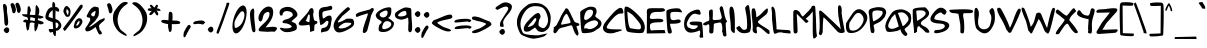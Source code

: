 SplineFontDB: 3.0
FontName: Rufscript
FullName: Rufscript
FamilyName: Rufscript
Weight: Regular
Copyright: Copyright (c) 2007 Lithu K Kumar, Hiran Venugopalan <hiran.in |hiran.v@gmail.com>\n\nLicensed under GNU GPL version 3 or more with font exception. 
Version: 0.1.0
ItalicAngle: 0
UnderlinePosition: -150
UnderlineWidth: 30
Ascent: 1639
Descent: 409
LayerCount: 2
Layer: 0 1 "Back"  1
Layer: 1 1 "Fore"  0
NeedsXUIDChange: 1
XUID: [1021 580 279337382 15486633]
FSType: 0
OS2Version: 1
OS2_WeightWidthSlopeOnly: 0
OS2_UseTypoMetrics: 1
CreationTime: 1183273756
ModificationTime: 1224211473
PfmFamily: 17
TTFWeight: 400
TTFWidth: 5
LineGap: 0
VLineGap: 0
Panose: 2 0 6 3 0 0 0 0 0 0
OS2TypoAscent: 0
OS2TypoAOffset: 1
OS2TypoDescent: 0
OS2TypoDOffset: 1
OS2TypoLinegap: 0
OS2WinAscent: 1
OS2WinAOffset: 1
OS2WinDescent: 0
OS2WinDOffset: 1
HheadAscent: 1
HheadAOffset: 1
HheadDescent: 0
HheadDOffset: 1
OS2SubXSize: 1329
OS2SubYSize: 1226
OS2SubXOff: 0
OS2SubYOff: 151
OS2SupXSize: 1329
OS2SupYSize: 1429
OS2SupXOff: 0
OS2SupYOff: 978
OS2StrikeYSize: 100
OS2StrikeYPos: 512
OS2Vendor: 'PfEd'
DEI: 91125
ShortTable: cvt  2
  68
  1079
EndShort
ShortTable: maxp 16
  1
  0
  99
  239
  5
  0
  0
  2
  0
  1
  1
  0
  64
  46
  0
  0
EndShort
LangName: 1033 "" "" "" "" "" "Version 0.100;PS 000.001;hotconv 1.0" "" "Rufscript Font+AAoA(c)Hiran Venugopalan, Lithu K Kumar+AAoACgAA    This program is free software; you can redistribute it and/or modify it under the terms of the GNU General Public License as published by the Free Software Foundation; either version 3 of the License, or (at your option) any later version.+AA0ACgANAAoA    This program is distributed in the hope that it will be useful,+AA0ACgAA    but WITHOUT ANY WARRANTY; without even the implied warranty of MERCHANTABILITY or FITNESS FOR A PARTICULAR PURPOSE.  See the  GNU General Public License for more details.+AA0ACgANAAoA    You should have received a copy of the GNU General Public License  along with this program; if not, write to the Free Software+AA0ACgAA    Foundation, Inc., 51 Franklin St, Fifth Floor, Boston, MA  02110-1301  USA+AA0ACgANAAoACgAA---------------+AAoA-Font Exception+AAoA---------------+AAoACgAA    As a special exception, if you create a document which uses this font, and embed this font or unaltered portions of this font into the document, this font does not by itself cause the resulting document to be covered by the GNU General Public License. This exception does not however invalidate any other reasons why the document might be covered by the GNU General Public License. If you modify this font, you may extend this exception to your version of the font, but you are not obligated to do so. If you do not wish to do so, delete this exception statement from your version. +AAoA" "" "Hiran Venugopalan" "" "" "http://hiran.in" "" "" "" "" "Regular" 
GaspTable: 1 65535 2
Encoding: Custom
Compacted: 1
UnicodeInterp: none
NameList: Adobe Glyph List
DisplaySize: -72
AntiAlias: 1
FitToEm: 1
WinInfo: 0 16 7
BeginChars: 355 99

StartChar: .notdef
Encoding: 256 -1 0
Width: 1212
VWidth: 2892
Flags: HW
HStem: 199.55 82.55<213.85 860.6> 1347.45 88.4<213.85 856.05>
VStem: 107.25 106.6<282.1 1347.45> 860.6 94.9<284.7 1349.4>
LayerCount: 2
Fore
SplineSet
213.85 1347.45 m 25,0,-1
 213.85 282.1 l 25,1,-1
 860.6 284.7 l 25,2,-1
 856.05 1349.4 l 25,3,-1
 213.85 1347.45 l 25,0,-1
109.2 1435.85 m 25,4,-1
 955.5 1435.85 l 25,5,-1
 955.5 198.25 l 25,6,-1
 107.25 199.55 l 25,7,-1
 109.2 1435.85 l 25,4,-1
EndSplineSet
EndChar

StartChar: .null
Encoding: 257 0 1
Width: 0
VWidth: 2966
Flags: HW
LayerCount: 2
EndChar

StartChar: nonmarkingreturn
Encoding: 258 12 2
Width: 974
VWidth: 2966
Flags: HW
LayerCount: 2
EndChar

StartChar: CR
Encoding: 259 13 3
Width: 663
VWidth: 2966
GlyphClass: 2
Flags: HW
LayerCount: 2
EndChar

StartChar: space
Encoding: 260 32 4
Width: 1149
VWidth: 2966
GlyphClass: 2
Flags: HW
LayerCount: 2
EndChar

StartChar: exclam
Encoding: 261 33 5
Width: 487
VWidth: 2892
GlyphClass: 2
Flags: HW
HStem: -7.02775 300.338<243.584 439.27>
VStem: 153.096 204.797<771.481 1446.56> 189.54 284.57<43.2722 239.589> 211.054 182.393<556.823 1157.11>
LayerCount: 2
Fore
SplineSet
418.34 29.4453 m 0,0,1
 375.879 -7.02734 375.879 -7.02734 339.636 -7.02734 c 0,2,3
 328.274 -7.02734 328.274 -7.02734 317.525 -3.44434 c 0,4,5
 272.48 11.5703 272.48 11.5703 231.01 62.335 c 128,-1,6
 189.54 113.1 189.54 113.1 189.54 148.85 c 128,-1,7
 189.54 184.6 189.54 184.6 251.03 243.231 c 0,8,9
 303.553 293.31 303.553 293.31 348.771 293.31 c 0,10,11
 356.492 293.31 356.492 293.31 364 291.85 c 0,12,13
 474.11 267.54 474.11 267.54 474.11 143.131 c 0,14,15
 474.11 77.3496 474.11 77.3496 418.34 29.4453 c 0,0,1
321.946 368.64 m 1,16,17
 243.353 378.651 243.353 378.651 227.5 510.25 c 0,18,19
 218.919 578.89 218.919 578.89 211.054 777.661 c 128,-1,20
 203.19 976.432 203.19 976.432 178.165 1149.46 c 0,21,22
 156.397 1299.97 156.397 1299.97 153.14 1414.01 c 0,23,24
 153.096 1415.54 153.096 1415.54 153.096 1417.07 c 0,25,26
 153.096 1464.7 153.096 1464.7 196.754 1484.79 c 0,27,28
 209.896 1490.84 209.896 1490.84 223.206 1490.84 c 0,29,30
 243.393 1490.84 243.393 1490.84 263.965 1476.93 c 0,31,32
 324.199 1435.2 324.199 1435.2 339.107 1379.65 c 0,33,34
 357.893 1314.46 357.893 1314.46 357.893 1237.73 c 0,35,36
 357.893 1215.17 357.893 1215.17 356.268 1191.6 c 0,37,38
 355.274 1177.21 355.274 1177.21 355.274 1160.39 c 0,39,40
 355.274 1056.15 355.274 1056.15 393.446 859.13 c 2,41,42
 393.446 843.401 393.446 843.401 404.171 748.305 c 128,-1,43
 414.896 653.211 414.896 653.211 419.187 579.564 c 0,44,45
 419.863 567.935 419.863 567.935 419.863 556.464 c 0,46,47
 419.863 495.307 419.863 495.307 400.597 438.711 c 0,48,49
 377.718 371.501 377.718 371.501 321.946 368.64 c 1,16,17
EndSplineSet
EndChar

StartChar: quotedbl
Encoding: 262 34 6
Width: 626
VWidth: 2843
GlyphClass: 2
Flags: HW
HStem: 1009.22 533.038
VStem: 27.7944 272.748<1246.14 1418.23> 104.061 196.481<1046.95 1356.89> 278.044 272.748<1263.3 1435.4> 354.311 196.481<1047.97 1374.09>
LayerCount: 2
Fore
SplineSet
388.63 1063.21 m 0,0,1
 365.751 1091.8 365.751 1091.8 354.312 1176.89 c 128,-1,2
 342.871 1261.97 342.871 1261.97 308.551 1342.05 c 0,3,4
 278.044 1413.23 278.044 1413.23 278.044 1460.12 c 0,5,6
 278.044 1465.98 278.044 1465.98 278.521 1471.47 c 0,7,8
 282.812 1520.8 282.812 1520.8 337.151 1542.25 c 0,9,10
 357.171 1550.5 357.171 1550.5 375.675 1550.5 c 0,11,12
 447.049 1550.5 447.049 1550.5 495.88 1427.85 c 0,13,14
 550.792 1291.34 550.792 1291.34 550.792 1197.12 c 0,15,16
 550.792 1114.68 550.792 1114.68 508.751 1064.63 c 0,17,18
 476.27 1026.38 476.27 1026.38 445.974 1026.38 c 0,19,20
 416.25 1026.38 416.25 1026.38 388.63 1063.21 c 0,0,1
136.951 1046.04 m 0,21,22
 115.501 1074.64 115.501 1074.64 104.061 1159.73 c 128,-1,23
 92.6211 1244.81 92.6211 1244.81 58.3008 1324.89 c 0,24,25
 27.7939 1396.07 27.7939 1396.07 27.7939 1442.4 c 0,26,27
 27.7939 1448.19 27.7939 1448.19 28.2715 1453.59 c 0,28,29
 32.5605 1502.21 32.5605 1502.21 86.9004 1525.09 c 0,30,31
 106.921 1533.34 106.921 1533.34 125.425 1533.34 c 0,32,33
 196.799 1533.34 196.799 1533.34 245.63 1410.7 c 0,34,35
 300.542 1274.18 300.542 1274.18 300.542 1179.96 c 0,36,37
 300.542 1097.52 300.542 1097.52 258.501 1047.47 c 0,38,39
 226.02 1009.22 226.02 1009.22 195.36 1009.22 c 0,40,41
 165.278 1009.22 165.278 1009.22 136.951 1046.04 c 0,21,22
EndSplineSet
EndChar

StartChar: numbersign
Encoding: 263 35 7
Width: 1179
VWidth: 2895
GlyphClass: 2
Flags: HW
HStem: 440.605 144.609<986.137 1106.16> 538.551 108.073<417.247 549.126> 538.551 74.4679<523.836 637.577> 542.954 148.141<73.3014 202.572> 808.419 115.231<420.897 661.194> 932.976 26G<-0.540835 266.926>
VStem: 302.527 114.205<660.011 808.245 963.479 1358.28> 652.311 158.298<652.21 745.983> 675.906 204.736<924.494 1275.17>
LayerCount: 2
Fore
SplineSet
430.661 800.349 m 0,0,1
 416.731 762.93 416.731 762.93 416.731 708.779 c 0,2,3
 416.731 680.056 416.731 680.056 420.651 646.624 c 8,4,-1
 652.312 613.019 l 24,5,-1
 666.198 753.874 l 16,6,7
 505.221 808.419 505.221 808.419 453.909 808.419 c 0,8,9
 434.173 808.419 434.173 808.419 430.661 800.349 c 0,0,1
203.254 534.391 m 24,10,11
 181.533 534.395 181.533 534.395 148.951 542.954 c 0,12,13
 53.626 567.999 53.626 567.999 53.626 601.023 c 0,14,15
 53.626 616.511 53.626 616.511 74.5908 633.754 c 0,16,17
 163.54 706.911 163.54 706.911 205.087 691.096 c 0,18,19
 246.423 675.36 246.423 675.36 290.522 659.393 c 0,20,21
 301.835 655.296 301.835 655.296 302.527 713.996 c 0,22,23
 302.527 765.912 302.527 765.912 256.201 811.074 c 8,24,-1
 95.3262 849.686 l 16,25,26
 -0.597656 904.956 -0.597656 904.956 -0.597656 955.493 c 0,27,28
 -0.597656 957.238 -0.597656 957.238 -0.483398 958.977 c 8,29,-1
 266.927 958.46 l 0,30,31
 274.77 1119.1 274.77 1119.1 286.231 1275.82 c 16,32,33
 293.214 1371.3 293.214 1371.3 344.15 1371.3 c 0,34,35
 378.068 1371.3 378.068 1371.3 384.901 1359.75 c 8,36,37
 412.253 1313.49 412.253 1313.49 448.8 1194.31 c 16,38,39
 456.783 1168.28 456.783 1168.28 449.626 1148.69 c 0,40,41
 393.423 994.89 393.423 994.89 399.201 945.494 c 0,42,43
 401.316 923.65 401.316 923.65 559.65 923.65 c 4,44,45
 675.33 923.65 675.33 923.65 675.906 924.413 c 8,46,-1
 698.072 1341.6 l 16,47,48
 712.742 1427.46 712.742 1427.46 744.531 1427.46 c 0,49,50
 757.556 1427.46 757.556 1427.46 760.991 1422.39 c 8,51,52
 854.621 1284.23 854.621 1284.23 870.554 1241.5 c 16,53,54
 880.642 1214.45 880.642 1214.45 880.642 1101.51 c 0,55,56
 880.642 959.116 880.642 959.116 825.342 917.354 c 8,57,-1
 1075.59 848.254 l 16,58,59
 1100.1 832.111 1100.1 832.111 1100.1 816.697 c 0,60,61
 1100.1 793.705 1100.1 793.705 1045.56 772.33 c 0,62,63
 924.328 724.817 924.328 724.817 895.972 735.819 c 0,64,65
 847.925 754.461 847.925 754.461 834.771 753.874 c 0,66,67
 810.609 752.794 810.609 752.794 810.609 695.408 c 0,68,69
 810.609 670.179 810.609 670.179 833.794 651.629 c 8,70,-1
 1045.56 585.215 l 16,71,72
 1111.37 539.297 1111.37 539.297 1111.37 508.841 c 0,73,74
 1111.37 489.521 1111.37 489.521 1084.89 476.422 c 0,75,76
 1012.48 440.605 1012.48 440.605 956.379 440.605 c 0,77,78
 891.875 440.605 891.875 440.605 848.937 487.959 c 8,79,-1
 771.717 206.186 l 24,80,81
 763.471 186.085 763.471 186.085 683.772 85.3496 c 16,82,83
 681.958 83.0547 681.958 83.0547 674.301 83.0547 c 0,84,85
 650.683 83.0547 650.683 83.0547 644.447 148.269 c 0,86,87
 623.781 364.413 623.781 364.413 629.245 394.361 c 0,88,89
 647.478 494.293 647.478 494.293 644.447 496.661 c 0,90,91
 590.845 538.551 590.845 538.551 493.791 538.551 c 0,92,93
 436.199 538.551 436.199 538.551 400.632 502.871 c 8,94,-1
 356.302 207.614 l 16,95,96
 327.442 131.204 327.442 131.204 270.907 131.204 c 0,97,98
 260.691 131.204 260.691 131.204 260.491 131.824 c 0,99,100
 202.426 312.17 202.426 312.17 202.426 446.191 c 0,101,102
 202.426 534.391 202.426 534.391 203.254 534.391 c 24,10,11
EndSplineSet
EndChar

StartChar: dollar
Encoding: 264 36 8
Width: 833
VWidth: 2898
GlyphClass: 2
Flags: HW
HStem: 20.6007 185.335<224.212 344.507> 113.614 135.252<558.028 654.618> 1088.95 27.3G<678.675 694.095> 1169.83 148.303<317.472 391.26>
VStem: 19.993 163.886<812.672 1024.13> 374.304 150.7<1332.15 1559.18> 391.869 148.516<265.899 536.779 746.327 1167.56> 406.687 154.886<-124.893 55.124> 418.536 121.849<248.871 529.74> 542.59 185.327<1115.95 1187.05> 691.826 145.239<277.347 500.215>
LayerCount: 2
Fore
SplineSet
391.869 1168.89 m 0,0,1
 391.771 1169.83 391.771 1169.83 390.75 1169.83 c 0,2,3
 381.742 1169.83 381.742 1169.83 300.926 1096.68 c 0,4,-1
 236.015 1016.6 l 24,5,6
 209.39 968.654 209.39 968.654 192.527 901.482 c 16,7,8
 183.879 867.029 183.879 867.029 183.879 848.16 c 0,9,10
 183.879 833.916 183.879 833.916 188.807 828.553 c 8,11,12
 200.271 816.076 200.271 816.076 297.486 787.253 c 0,13,14
 399.199 757.097 399.199 757.097 399.675 746.327 c 0,15,16
 391.663 927.463 391.663 927.463 391.663 1110.19 c 0,17,18
 391.663 1139.52 391.663 1139.52 391.869 1168.89 c 0,0,1
674.792 340.922 m 0,19,20
 691.826 373.924 691.826 373.924 691.826 406.059 c 0,21,22
 691.826 446.388 691.826 446.388 664.997 485.353 c 0,23,24
 629.588 536.779 629.588 536.779 557.265 536.779 c 0,25,26
 549.062 536.779 549.062 536.779 540.385 536.117 c 0,27,-1
 540.385 536.111 l 0,28,29
 540.385 535.472 540.385 535.472 542.871 476.058 c 8,30,31
 551.667 265.877 551.667 265.877 551.696 265.848 c 16,32,33
 568.272 248.867 568.272 248.867 586.001 248.867 c 0,34,35
 627.276 248.867 627.276 248.867 674.792 340.922 c 0,19,20
478.4 1554.8 m 0,36,37
 495.806 1552.63 495.806 1552.63 504.332 1527.11 c 24,38,39
 521.616 1461.75 521.616 1461.75 524.856 1379.1 c 16,40,41
 525.004 1375.37 525.004 1375.37 525.004 1371.92 c 0,42,43
 525.004 1339.35 525.004 1339.35 511.986 1331.92 c 8,44,-1
 617.807 1321.28 l 24,45,46
 671.528 1291.82 671.528 1291.82 712.794 1221.8 c 16,47,48
 727.917 1196.14 727.917 1196.14 727.917 1169.87 c 0,49,50
 727.917 1155.88 727.917 1155.88 723.628 1141.72 c 0,51,52
 707.646 1088.95 707.646 1088.95 680.543 1088.95 c 0,53,54
 676.809 1088.95 676.809 1088.95 672.861 1089.95 c 0,55,56
 542.592 1123.04 542.592 1123.04 542.59 1183.64 c 0,57,58
 542.59 1185.64 542.59 1185.64 542.731 1187.66 c 0,59,60
 531.532 1026.98 531.532 1026.98 531.532 861.693 c 0,61,62
 531.532 794.382 531.532 794.382 533.39 726.308 c 8,63,-1
 702.895 632.764 l 24,64,65
 816.897 514.977 816.897 514.977 833.736 415.997 c 16,66,67
 837.064 396.437 837.064 396.437 837.064 377.588 c 0,68,69
 837.064 294.4 837.064 294.4 772.247 225.093 c 0,70,71
 667.99 113.614 667.99 113.614 593.334 113.614 c 0,72,73
 574.512 113.614 574.512 113.614 557.571 120.701 c 8,74,-1
 561.572 15.5977 l 24,75,76
 553.356 -131.259 553.356 -131.259 542.731 -144.562 c 16,77,78
 528.756 -162.063 528.756 -162.063 513.199 -162.063 c 0,79,80
 487.566 -162.063 487.566 -162.063 457.646 -114.532 c 0,81,82
 406.687 -33.5742 406.687 -33.5742 406.687 16.8799 c 0,83,84
 406.687 39.2598 406.687 39.2598 416.713 55.6377 c 8,85,-1
 262.452 20.6006 l 16,86,87
 189.939 118.894 189.939 118.894 189.939 165.057 c 0,88,89
 189.939 205.936 189.939 205.936 246.801 205.936 c 0,90,91
 250.228 205.936 250.228 205.936 253.861 205.787 c 0,92,93
 292.421 204.212 292.421 204.212 323.418 204.212 c 0,94,95
 386.757 204.212 386.757 204.212 418.523 210.792 c 0,96,97
 418.536 210.795 418.536 210.795 418.536 210.955 c 0,98,99
 418.536 218.323 418.536 218.323 391.869 561.143 c 0,100,-1
 187.377 626.207 l 24,101,102
 55.0156 699.323 55.0156 699.323 29.4492 761.343 c 16,103,104
 19.9932 784.281 19.9932 784.281 19.9932 820.224 c 0,105,106
 19.9932 878.686 19.9932 878.686 45.0127 971.553 c 8,107,108
 75.6309 1085.2 75.6309 1085.2 144.064 1186.77 c 24,109,110
 191.584 1257.29 191.584 1257.29 262.452 1294.27 c 16,111,112
 308.212 1318.13 308.212 1318.13 339.031 1318.13 c 0,113,114
 360.188 1318.13 360.188 1318.13 374.304 1306.89 c 8,115,-1
 371.175 1452.04 l 16,116,117
 393.827 1601.31 393.827 1601.31 416.895 1601.31 c 0,118,119
 421.008 1601.31 421.008 1601.31 425.133 1596.57 c 8,120,121
 452.4 1565.2 452.4 1565.2 478.4 1554.8 c 0,36,37
EndSplineSet
EndChar

StartChar: percent
Encoding: 265 37 9
Width: 1181
VWidth: 2892
GlyphClass: 2
Flags: HW
HStem: 230.682 145.87<719.573 849.268> 624.359 131.906<896.433 950.951> 825.383 102.775<307.537 373.45> 1209.61 170.638<266.704 370.725>
VStem: 123.371 142.371<1170.1 1209.15> 389.558 97.9849<939.212 1190.03> 653.971 126.054<306.882 522.938> 950.956 146.706<436.761 624.121>
LayerCount: 2
Fore
SplineSet
427.968 862.832 m 0,0,1
 387.123 825.383 387.123 825.383 333.518 825.383 c 0,2,3
 308.225 825.383 308.225 825.383 280.092 833.72 c 0,4,5
 245.795 844.114 245.795 844.114 185.498 950.286 c 128,-1,6
 125.2 1056.45 125.2 1056.45 123.496 1094.89 c 0,7,8
 123.371 1099.67 123.371 1099.67 123.371 1104.43 c 0,9,10
 123.371 1187.42 123.371 1187.42 161.322 1266.48 c 0,11,12
 215.319 1380.25 215.319 1380.25 293.965 1380.25 c 0,13,14
 303.756 1380.25 303.756 1380.25 313.928 1378.48 c 0,15,16
 343.21 1373.18 343.21 1373.18 347.146 1360 c 128,-1,17
 351.081 1346.83 351.081 1346.83 391.274 1316.15 c 0,18,19
 487.543 1241.72 487.543 1241.72 487.543 1092.64 c 0,20,21
 487.543 1047.22 487.543 1047.22 478.609 994.878 c 0,22,23
 460.591 894.917 460.591 894.917 427.968 862.832 c 0,0,1
353.681 928.164 m 0,24,-1
 353.948 928.152 l 0,25,26
 367.011 928.152 367.011 928.152 385.921 1036.09 c 0,27,28
 389.558 1056.6 389.558 1056.6 389.558 1075.34 c 0,29,30
 389.558 1127.66 389.558 1127.66 361.213 1166.24 c 0,31,32
 329.344 1209.61 329.344 1209.61 305.085 1209.61 c 0,33,34
 300.04 1209.61 300.04 1209.61 295.323 1207.74 c 0,35,36
 265.742 1196.72 265.742 1196.72 265.742 1187.17 c 0,37,38
 265.742 1178.7 265.742 1178.7 288.955 1171.39 c 0,39,40
 289.496 1171.2 289.496 1171.2 289.496 1170.07 c 0,41,42
 289.496 1164.86 289.496 1164.86 278.074 1139.62 c 0,43,44
 264.169 1108.9 264.169 1108.9 262.131 1106.89 c 1,45,46
 266.175 1106.86 266.175 1106.86 288.803 1030.83 c 0,47,48
 320.082 928.158 320.082 928.158 353.209 928.158 c 0,49,-1
 353.681 928.164 l 0,24,-1
778.619 234.4 m 0,50,51
 762.553 230.683 762.553 230.683 748.09 230.683 c 0,52,53
 691.058 230.683 691.058 230.683 658.965 288.505 c 0,54,55
 653.972 297.405 653.972 297.405 653.972 316.359 c 0,56,57
 653.972 357.972 653.972 357.972 678.038 448.045 c 0,58,59
 705.092 552.093 705.092 552.093 737 613.135 c 0,60,61
 777.618 691.792 777.618 691.792 884.4 748.743 c 0,62,63
 898.504 756.265 898.504 756.265 919.938 756.265 c 0,64,65
 941.861 756.265 941.861 756.265 971.453 748.396 c 0,66,67
 1035.14 731.461 1035.14 731.461 1037.35 726.547 c 0,68,69
 1050.8 696.579 1050.8 696.579 1073.07 666.199 c 0,70,71
 1097.66 629.747 1097.66 629.747 1097.66 585.115 c 0,72,73
 1097.66 471.749 1097.66 471.749 939.008 305.614 c 0,74,75
 896.668 261.098 896.668 261.098 778.619 234.4 c 0,50,51
795.076 380.181 m 0,76,77
 801.116 376.553 801.116 376.553 808.592 376.553 c 0,78,79
 833.178 376.553 833.178 376.553 873.303 415.791 c 0,80,81
 936.078 477.18 936.078 477.18 947.521 546.37 c 0,82,83
 950.956 567.129 950.956 567.129 950.956 582.253 c 0,84,85
 950.956 617.539 950.956 617.539 932.263 622.151 c 0,86,87
 921.725 624.358 921.725 624.358 914.285 624.358 c 0,88,89
 896.43 624.358 896.43 624.358 896.43 611.64 c 0,90,91
 896.43 603.849 896.43 603.849 903.13 591.284 c 1,92,93
 903.146 591.225 903.146 591.225 903.146 591.155 c 0,94,95
 903.146 588.084 903.146 588.084 872.608 568.914 c 0,96,97
 841.396 549.319 841.396 549.319 840.007 548.972 c 1,98,99
 842.575 545.976 842.575 545.976 842.575 540.606 c 0,100,101
 842.575 519.788 842.575 519.788 803.937 463.306 c 0,102,103
 780.026 428.353 780.026 428.353 780.026 406.533 c 0,104,105
 780.026 389.224 780.026 389.224 795.076 380.181 c 0,76,77
1045.49 1451.68 m 0,106,107
 1052.49 1452.96 1052.49 1452.96 1058.72 1452.96 c 0,108,109
 1102.34 1452.96 1102.34 1452.96 1108.25 1390.35 c 1,110,111
 1109.76 1378.03 1109.76 1378.03 1109.76 1366.31 c 0,112,113
 1109.76 1301.96 1109.76 1301.96 1064.08 1255.77 c 0,114,115
 1056.17 1250.47 1056.17 1250.47 905.348 1036.98 c 0,116,117
 865.333 980.346 865.333 980.346 799.527 895.413 c 0,118,119
 615.941 658.471 615.941 658.471 444.888 410.643 c 0,120,121
 421.495 378.974 421.495 378.974 301.888 224.743 c 0,122,123
 204.211 98.79 204.211 98.79 184.316 98.79 c 0,124,125
 183.723 98.79 183.723 98.79 183.197 98.9023 c 1,126,127
 187.487 104.622 187.487 104.622 173.188 120.353 c 0,128,129
 104.195 196.736 104.195 196.736 104.195 218.989 c 0,130,131
 104.195 222.565 104.195 222.565 105.977 224.743 c 1,132,133
 105.952 224.827 105.952 224.827 105.952 224.941 c 0,134,135
 105.952 238.443 105.952 238.443 439.167 672.333 c 0,136,137
 526.397 786.732 526.397 786.732 708.723 1046.99 c 128,-1,138
 891.047 1307.25 891.047 1307.25 956.827 1394.48 c 0,139,140
 992.577 1443.1 992.577 1443.1 1045.49 1451.68 c 0,106,107
EndSplineSet
EndChar

StartChar: ampersand
Encoding: 266 38 10
Width: 1082
VWidth: 2906
GlyphClass: 2
Flags: HW
HStem: 84.8042 226.546<132.302 355.932> 1126.33 226.39<468.263 588.88>
VStem: 132.947 230.418<854.564 988.381> 591.475 171.575<883.333 1123.74>
LayerCount: 2
Fore
SplineSet
437.999 1306.93 m 0,0,1
 515.862 1352.71 515.862 1352.71 554.952 1352.71 c 0,2,3
 566.591 1352.71 566.591 1352.71 574.791 1348.66 c 0,4,5
 581.796 1342.33 581.796 1342.33 674.7 1329.9 c 0,6,7
 752.598 1319.45 752.598 1319.45 756.701 1247.06 c 0,8,9
 758.133 1224.18 758.133 1224.18 762.423 1098.34 c 0,10,11
 763.051 1079.69 763.051 1079.69 763.051 1061.69 c 0,12,13
 763.051 975.911 763.051 975.911 748.8 904.8 c 0,14,15
 737.156 846.689 737.156 846.689 656.602 738.106 c 0,16,17
 590.555 649.08 590.555 649.08 565.5 612.3 c 0,18,-1
 265.2 323.7 l 0,19,20
 266.856 311.35 266.856 311.35 281.196 311.35 c 0,21,22
 356.648 311.35 356.648 311.35 783.25 653.25 c 0,23,24
 794.955 662.631 794.955 662.631 1000.19 749.937 c 0,25,26
 1020.2 758.444 1020.2 758.444 1034.12 758.444 c 0,27,28
 1066 758.444 1066 758.444 1066 713.829 c 0,29,30
 1066 656.32 1066 656.32 951.6 569.4 c 0,31,32
 768.045 428.746 768.045 428.746 768.045 355.318 c 0,33,34
 768.045 349.152 768.045 349.152 769.34 343.46 c 0,35,36
 785.071 274.82 785.071 274.82 815.1 97.5 c 1,37,38
 812.299 114.311 812.299 114.311 812.299 124.729 c 0,39,40
 812.299 141.718 812.299 141.718 819.745 141.718 c 0,41,42
 829.859 141.718 829.859 141.718 853.711 110.37 c 0,43,44
 917.309 29.2285 917.309 29.2285 917.309 -13.46 c 0,45,46
 917.309 -39.0957 917.309 -39.0957 894.373 -50.8643 c 0,47,48
 831.337 -80.7871 831.337 -80.7871 809.987 -80.7871 c 0,49,50
 805.498 -80.7871 805.498 -80.7871 802.852 -79.4639 c 0,51,52
 754.672 -56.7119 754.672 -56.7119 709.901 39.2256 c 0,53,54
 595.933 283.447 595.933 283.447 595.933 309.237 c 0,55,56
 595.933 311.354 595.933 311.354 596.7 312 c 0,57,58
 326.521 84.8047 326.521 84.8047 169.939 84.8047 c 0,59,60
 127.621 84.8047 127.621 84.8047 93.5996 101.4 c 1,61,62
 63.9316 159.831 63.9316 159.831 63.9316 205.386 c 0,63,64
 63.9316 218.257 63.9316 218.257 66.2998 230.1 c 0,65,66
 69.0049 243.624 69.0049 243.624 198.9 432.9 c 2,67,-1
 319.8 647.4 l 0,68,69
 316.769 784.273 316.769 784.273 273 787.8 c 0,70,71
 263.012 788.684 263.012 788.684 224.381 792.09 c 0,72,73
 176.194 796.336 176.194 796.336 158.654 816.056 c 0,74,75
 132.947 844.96 132.947 844.96 132.947 864.168 c 0,76,77
 132.947 869.652 132.947 869.652 135.043 874.346 c 0,78,79
 166.297 944.353 166.297 944.353 241.8 1084.2 c 0,80,81
 326.71 1241.47 326.71 1241.47 437.999 1306.93 c 0,0,1
564.043 958.718 m 0,82,83
 591.476 1065.4 591.476 1065.4 591.476 1103.87 c 0,84,85
 591.476 1119.54 591.476 1119.54 586.923 1123.88 c 0,86,87
 584.361 1126.33 584.361 1126.33 579.187 1126.33 c 0,88,89
 552.569 1126.33 552.569 1126.33 456.793 1061.68 c 0,90,91
 363.365 996.849 363.365 996.849 363.365 945.37 c 0,92,93
 363.365 919.629 363.365 919.629 386.723 897.227 c 0,94,95
 438.773 848.034 438.773 848.034 477.555 848.034 c 0,96,97
 535.728 848.034 535.728 848.034 564.043 958.718 c 0,82,83
EndSplineSet
EndChar

StartChar: quotesingle
Encoding: 267 39 11
Width: 366
VWidth: 2844
GlyphClass: 2
Flags: HW
HStem: 1002.48 525.192<219.465 294.206>
VStem: 108.832 272.927<1240.47 1412.57> 184.965 196.794<1041.28 1351.67>
LayerCount: 2
Fore
SplineSet
218.57 1040.37 m 0,0,1
 197.12 1068.97 197.12 1068.97 184.965 1154.06 c 128,-1,2
 172.811 1239.14 172.811 1239.14 139.205 1319.23 c 0,3,4
 108.832 1391.61 108.832 1391.61 108.832 1438.28 c 0,5,6
 108.832 1443.25 108.832 1443.25 109.176 1447.93 c 0,7,8
 112.751 1496.55 112.751 1496.55 167.09 1519.43 c 0,9,10
 187.404 1527.67 187.404 1527.67 206.144 1527.67 c 0,11,12
 278.42 1527.67 278.42 1527.67 327.25 1405.03 c 0,13,14
 381.76 1269.51 381.76 1269.51 381.76 1175.28 c 0,15,16
 381.76 1091.52 381.76 1091.52 338.69 1040.37 c 0,17,18
 307.23 1002.48 307.23 1002.48 277.2 1002.48 c 128,-1,19
 247.17 1002.48 247.17 1002.48 218.57 1040.37 c 0,0,1
EndSplineSet
EndChar

StartChar: parenleft
Encoding: 268 40 12
Width: 903
VWidth: 2897
GlyphClass: 2
Flags: HW
VStem: 46.9067 238.642<447.122 978.637>
LayerCount: 2
Fore
SplineSet
702 1591.2 m 0,0,1
 808.708 1578.11 808.708 1578.11 808.708 1539.36 c 0,2,3
 808.708 1506.75 808.708 1506.75 733.2 1456 c 8,4,5
 469.622 1278.84 469.622 1278.84 374.4 1060.8 c 0,6,7
 285.549 856.046 285.549 856.046 285.549 662.098 c 0,8,9
 285.549 404.736 285.549 404.736 442 166.4 c 0,10,-1
 722.8 -57.2002 l 0,11,12
 750.533 -101.111 750.533 -101.111 750.533 -123.452 c 0,13,14
 750.533 -146.591 750.533 -146.591 720.783 -146.591 c 0,15,16
 714.628 -146.591 714.628 -146.591 707.2 -145.6 c 8,17,18
 415.396 -19.0342 415.396 -19.0342 291.2 130 c 24,19,20
 94.1025 366.517 94.1025 366.517 57.2002 634.4 c 16,21,22
 46.9062 709.121 46.9062 709.121 46.9062 777.57 c 0,23,24
 46.9062 995.035 46.9062 995.035 150.8 1149.2 c 0,25,26
 449.786 1592.85 449.786 1592.85 674.818 1592.85 c 0,27,28
 688.546 1592.85 688.546 1592.85 702 1591.2 c 0,0,1
EndSplineSet
EndChar

StartChar: parenright
Encoding: 269 41 13
Width: 903
VWidth: 2897
GlyphClass: 2
Flags: HW
VStem: 640.051 238.642<431.523 963.037>
LayerCount: 2
Fore
SplineSet
223.6 1575.6 m 0,0,1
 237.054 1577.25 237.054 1577.25 250.781 1577.25 c 0,2,3
 475.814 1577.25 475.814 1577.25 774.8 1133.6 c 0,4,5
 878.693 979.436 878.693 979.436 878.693 761.971 c 0,6,7
 878.693 693.521 878.693 693.521 868.4 618.8 c 8,8,9
 831.497 350.918 831.497 350.918 634.4 114.4 c 24,10,11
 510.206 -34.6338 510.206 -34.6338 218.4 -161.2 c 16,12,13
 210.972 -162.19 210.972 -162.19 204.816 -162.19 c 0,14,15
 175.067 -162.19 175.067 -162.19 175.067 -139.052 c 0,16,17
 175.067 -116.711 175.067 -116.711 202.8 -72.7998 c 0,18,-1
 483.6 150.8 l 0,19,20
 640.051 389.137 640.051 389.137 640.051 646.498 c 0,21,22
 640.051 840.446 640.051 840.446 551.2 1045.2 c 0,23,24
 455.978 1263.24 455.978 1263.24 192.4 1440.4 c 16,25,26
 116.893 1491.15 116.893 1491.15 116.893 1523.76 c 0,27,28
 116.893 1562.5 116.893 1562.5 223.6 1575.6 c 0,0,1
EndSplineSet
EndChar

StartChar: asterisk
Encoding: 270 42 14
Width: 703
VWidth: 2853
GlyphClass: 2
Flags: HW
HStem: 915.883 27.3G<89.6223 117.263> 1128.85 136.581<17.8418 179.63>
VStem: -13.9116 659.55<1157.52 1215.51>
LayerCount: 2
Fore
SplineSet
511.098 1376.97 m 0,0,1
 506.093 1348.37 506.093 1348.37 464.623 1288.31 c 2,2,-1
 447.482 1262.86 l 1,3,4
 458.144 1262.07 458.144 1262.07 467.484 1261.14 c 0,5,6
 567.584 1251.13 567.584 1251.13 604.764 1216.81 c 0,7,8
 645.639 1175.1 645.639 1175.1 645.639 1154.8 c 0,9,10
 645.639 1140.31 645.639 1140.31 624.784 1136.73 c 0,11,12
 593.682 1130.65 593.682 1130.65 562.489 1130.65 c 0,13,14
 497.148 1130.65 497.148 1130.65 431.418 1157.32 c 1,15,16
 455.962 1124.9 455.962 1124.9 471.772 1100.98 c 0,17,18
 523.539 1022.67 523.539 1022.67 523.539 973.672 c 0,19,20
 523.539 970.035 523.539 970.035 523.254 966.561 c 0,21,22
 520.258 930.053 520.258 930.053 507.977 913.453 c 0,23,24
 497.687 899.543 497.687 899.543 480.73 899.543 c 0,25,26
 477.449 899.543 477.449 899.543 473.919 900.064 c 0,27,28
 430.304 906.5 430.304 906.5 383.114 986.58 c 0,29,30
 360.441 1026.89 360.441 1026.89 320.804 1082.75 c 1,31,32
 283.834 1033.2 283.834 1033.2 257.989 1003.74 c 0,33,34
 191.494 927.95 191.494 927.95 141.444 919.37 c 0,35,36
 124.005 915.883 124.005 915.883 110.521 915.883 c 0,37,38
 68.7227 915.883 68.7227 915.883 64.9395 949.4 c 0,39,40
 64.585 952.535 64.585 952.535 64.585 955.777 c 0,41,42
 64.585 998.382 64.585 998.382 125.714 1059.51 c 0,43,44
 161.369 1095.16 161.369 1095.16 208.012 1152.36 c 1,45,-1
 188.634 1141.02 l 2,46,47
 167.944 1128.85 167.944 1128.85 132.755 1128.85 c 0,48,49
 85.248 1128.85 85.248 1128.85 11.3145 1151.03 c 0,50,51
 -13.9111 1159.44 -13.9111 1159.44 -13.9111 1190.04 c 0,52,53
 -13.9111 1195.88 -13.9111 1195.88 -12.9961 1202.51 c 0,54,55
 -8.70605 1238.26 -8.70605 1238.26 17.0332 1251.13 c 0,56,57
 42.5352 1263.88 42.5352 1263.88 115.704 1265.43 c 0,58,59
 149.238 1266.14 149.238 1266.14 179.841 1266.59 c 1,60,61
 107.139 1358.85 107.139 1358.85 96.3984 1384.12 c 0,62,63
 93.3145 1391.38 93.3145 1391.38 93.3145 1398.27 c 0,64,65
 93.3145 1418.53 93.3145 1418.53 119.993 1435.6 c 0,66,67
 139.569 1448.06 139.569 1448.06 156.93 1448.06 c 0,68,69
 167.47 1448.06 167.47 1448.06 177.194 1443.47 c 0,70,71
 202.934 1431.31 202.934 1431.31 251.554 1375.54 c 2,72,-1
 318.606 1297.03 l 1,73,-1
 321.623 1301.18 l 2,74,75
 408.854 1421.3 408.854 1421.3 433.164 1439.89 c 0,76,77
 442.71 1447.2 442.71 1447.2 453.359 1447.2 c 0,78,79
 469.74 1447.2 469.74 1447.2 488.934 1429.88 c 0,80,81
 511.872 1409.2 511.872 1409.2 511.872 1385.72 c 0,82,83
 511.872 1381.41 511.872 1381.41 511.098 1376.97 c 0,0,1
EndSplineSet
EndChar

StartChar: plus
Encoding: 271 43 15
Width: 952
VWidth: 2913
GlyphClass: 2
Flags: HW
HStem: 452.863 186.217<530.414 905.185> 496.111 176.905<-13.4042 300.8> 1062.99 26G<408.65 438.233>
VStem: 307.74 191.814<87.1612 462.216> 327.6 211.675<654.484 1067.88>
LayerCount: 2
Fore
SplineSet
342.399 965.045 m 0,0,1
 352.32 1050.89 352.32 1050.89 378.3 1072.5 c 0,2,3
 396.709 1088.99 396.709 1088.99 420.59 1088.99 c 0,4,5
 455.874 1088.99 455.874 1088.99 503.1 1053 c 0,6,7
 539.275 1027.32 539.275 1027.32 539.275 850.865 c 0,8,9
 539.275 763.467 539.275 763.467 530.4 639.08 c 8,10,-1
 760.5 633.227 l 24,11,12
 921.774 608.187 921.774 608.187 933.233 534.3 c 0,13,14
 933.995 529.389 933.995 529.389 933.995 524.796 c 0,15,16
 933.995 466.482 933.995 466.482 811.2 459.558 c 0,17,18
 692.506 452.862 692.506 452.862 618.341 452.862 c 0,19,20
 526.799 452.862 526.799 452.862 503.1 463.062 c 8,21,-1
 499.554 249.6 l 24,22,23
 485.844 102.559 485.844 102.559 468 86.6318 c 16,24,25
 430.422 53.0889 430.422 53.0889 403.769 53.0889 c 0,26,27
 366.977 53.0889 366.977 53.0889 351 116.999 c 0,28,29
 307.74 290.04 307.74 290.04 307.74 389.995 c 0,30,31
 307.74 434.192 307.74 434.192 316.197 464.1 c 0,32,33
 315.065 460.098 315.065 460.098 302.047 460.098 c 0,34,35
 262.996 460.098 262.996 460.098 117 496.111 c 8,36,37
 27.6328 518.156 27.6328 518.156 -0.000976562 542.1 c 16,38,39
 -42.7725 579.159 -42.7725 579.159 -42.7725 606.491 c 0,40,41
 -42.7725 618.068 -42.7725 618.068 -35.0996 627.9 c 0,42,43
 0.106445 673.017 0.106445 673.017 77.7227 673.017 c 0,44,45
 89.1055 673.017 89.1055 673.017 101.4 672.047 c 0,46,47
 327.6 654.193 327.6 654.193 327.6 650.993 c 0,48,-1
 327.6 650.989 l 8,49,-1
 342.399 965.045 l 0,0,1
EndSplineSet
EndChar

StartChar: comma
Encoding: 272 44 16
Width: 546
VWidth: 2961
GlyphClass: 2
Flags: HW
HStem: -211.419 627.77
VStem: 125.859 123.228<-215.314 -44.6614> 217.259 204.169<74.1753 275.356>
LayerCount: 2
Fore
SplineSet
422.116 416.351 m 0,0,1
 440.708 416.351 440.708 416.351 468.592 387.036 c 128,-1,2
 496.477 357.721 496.477 357.721 497.908 334.841 c 0,3,4
 497.997 333.145 497.997 333.145 497.997 331.419 c 0,5,6
 497.997 305.527 497.997 305.527 477.887 273.351 c 0,7,8
 456.437 239.031 456.437 239.031 456.437 229.021 c 128,-1,9
 456.437 219.011 456.437 219.011 438.562 206.856 c 128,-1,10
 420.687 194.701 420.687 194.701 421.401 185.406 c 0,11,12
 421.428 185.062 421.428 185.062 421.428 184.697 c 0,13,14
 421.428 175.237 421.428 175.237 403.526 152.516 c 0,15,16
 384.937 128.921 384.937 128.921 367.776 86.0205 c 0,17,18
 350.616 41.6914 350.616 41.6914 336.316 28.8213 c 0,19,20
 300.514 -2.84961 300.514 -2.84961 300.514 -39.8262 c 0,21,22
 300.514 -41.25 300.514 -41.25 300.566 -42.6787 c 0,23,24
 300.641 -43.4131 300.641 -43.4131 300.641 -44.2012 c 0,25,26
 300.641 -58.7764 300.641 -58.7764 275.541 -92.0146 c 0,27,28
 249.087 -127.05 249.087 -127.05 249.087 -137.059 c 0,29,30
 249.087 -168.519 249.087 -168.519 196.177 -211.419 c 0,31,32
 183.308 -222.859 183.308 -222.859 166.147 -219.999 c 0,33,34
 125.858 -212.165 125.858 -212.165 125.858 -136.892 c 0,35,36
 125.858 -115.981 125.858 -115.981 128.968 -89.8691 c 0,37,38
 144.698 58.8506 144.698 58.8506 160.427 70.291 c 0,39,40
 169.008 77.4414 169.008 77.4414 181.877 108.9 c 128,-1,41
 194.748 140.361 194.748 140.361 209.048 153.946 c 128,-1,42
 223.348 167.531 223.348 167.531 217.627 174.681 c 0,43,44
 217.259 175.293 217.259 175.293 217.259 176.358 c 0,45,46
 217.259 187.714 217.259 187.714 259.098 250.471 c 0,47,48
 304.857 320.541 304.857 320.541 320.587 344.851 c 0,49,50
 360.627 412.061 360.627 412.061 422.116 416.351 c 0,0,1
EndSplineSet
EndChar

StartChar: hyphen
Encoding: 273 45 17
Width: 703
VWidth: 2917
GlyphClass: 2
Flags: HW
HStem: 470.779 167.862<122.52 548.568>
VStem: 65.5903 603.404<471.095 580.883>
LayerCount: 2
Fore
SplineSet
542.421 435.391 m 4,0,1
 428.165 470.779 428.165 470.779 327.136 470.779 c 4,2,3
 285.281 470.779 285.281 470.779 245.696 464.706 c 4,4,5
 170.331 453.143 170.331 453.143 128.548 453.143 c 4,6,7
 95.4082 453.143 95.4082 453.143 83.3906 460.416 c 4,8,9
 65.5898 471.188 65.5898 471.188 65.5898 493.626 c 4,10,11
 65.5898 505.435 65.5898 505.435 70.5215 520.476 c 4,12,13
 84.8213 564.091 84.8213 564.091 127.722 582.681 c 4,14,15
 230.68 624.15 230.68 624.15 387.981 635.591 c 4,16,17
 429.928 638.642 429.928 638.642 464.146 638.642 c 4,18,19
 558.246 638.642 558.246 638.642 593.901 615.57 c 4,20,21
 668.994 566.289 668.994 566.289 668.994 542.041 c 4,22,23
 668.994 536.737 668.994 536.737 665.401 532.631 c 4,24,25
 588.683 434.747 588.683 434.747 548.669 434.747 c 4,26,27
 545.424 434.747 545.424 434.747 542.421 435.391 c 4,0,1
EndSplineSet
EndChar

StartChar: period
Encoding: 274 46 18
Width: 473
VWidth: 2953
GlyphClass: 2
Flags: HW
HStem: 26.6412 300.338<146.409 342.095>
VStem: 92.3647 284.57<76.9404 273.256>
LayerCount: 2
Fore
SplineSet
321.165 63.1133 m 0,0,1
 278.703 26.6416 278.703 26.6416 242.459 26.6416 c 0,2,3
 231.1 26.6416 231.1 26.6416 220.35 30.2236 c 0,4,5
 175.305 45.2383 175.305 45.2383 133.835 96.0049 c 128,-1,6
 92.3643 146.769 92.3643 146.769 92.3643 182.519 c 128,-1,7
 92.3643 218.269 92.3643 218.269 153.855 276.898 c 0,8,9
 206.376 326.979 206.376 326.979 251.596 326.979 c 0,10,11
 259.316 326.979 259.316 326.979 266.825 325.519 c 0,12,13
 376.935 301.209 376.935 301.209 376.935 176.799 c 0,14,15
 376.935 111.02 376.935 111.02 321.165 63.1133 c 0,0,1
EndSplineSet
EndChar

StartChar: slash
Encoding: 275 47 19
Width: 707
VWidth: 2895
GlyphClass: 2
Flags: HW
VStem: 593.168 139.686<1323.62 1537.3>
LayerCount: 2
Fore
SplineSet
593.168 1537.41 m 1,0,1
 648.938 1553.85 648.938 1553.85 682.9 1553.85 c 128,-1,2
 716.863 1553.85 716.863 1553.85 729.018 1537.41 c 1,3,4
 732.854 1534.16 732.854 1534.16 732.854 1522.94 c 0,5,6
 732.854 1479.78 732.854 1479.78 676.107 1318.62 c 2,7,-1
 583.158 1061.21 l 2,8,9
 515.948 871.021 515.948 871.021 493.068 799.521 c 0,10,11
 454.458 680.831 454.458 680.831 322.897 333.341 c 2,12,13
 225.658 78.8008 l 2,14,15
 181.328 -38.459 181.328 -38.459 161.308 -39.8896 c 1,16,17
 160.138 -41.0596 160.138 -41.0596 157.053 -41.0596 c 0,18,19
 148.828 -41.0596 148.828 -41.0596 126.988 -32.7402 c 1,20,21
 73.584 -0.696289 73.584 -0.696289 73.584 25.4121 c 0,22,23
 73.584 37.7539 73.584 37.7539 85.5186 48.7705 c 1,24,25
 85.2666 49.21 85.2666 49.21 85.2666 50.2588 c 0,26,27
 85.2666 73.0508 85.2666 73.0508 204.208 383.391 c 0,28,29
 328.618 708.001 328.618 708.001 429.433 1009.73 c 128,-1,30
 530.248 1311.47 530.248 1311.47 560.278 1392.26 c 128,-1,31
 590.308 1473.06 590.308 1473.06 593.168 1537.41 c 1,0,1
EndSplineSet
EndChar

StartChar: zero
Encoding: 276 48 20
Width: 924
VWidth: 2902
GlyphClass: 2
Flags: HW
HStem: -18.85 278.075<293.283 478.582> 1112.17 296.383<576.844 762.934>
VStem: 176.276 103.792<263.4 677.209> 790.556 111.675<664.763 1060.61>
LayerCount: 2
Fore
SplineSet
333.607 685.072 m 128,-1,1
 284.059 585.84 284.059 585.84 280.8 499.2 c 0,2,3
 280.068 479.76 280.068 479.76 280.068 460.876 c 0,4,5
 280.068 395.599 280.068 395.599 288.807 336.972 c 0,6,7
 300.072 261.386 300.072 261.386 339.398 259.302 c 0,8,9
 340.85 259.226 340.85 259.226 342.37 259.226 c 0,10,11
 382.121 259.226 382.121 259.226 470.827 311.671 c 0,12,13
 562.93 366.125 562.93 366.125 627.694 453.217 c 128,-1,14
 692.459 540.308 692.459 540.308 741.207 672.372 c 128,-1,15
 789.954 804.437 789.954 804.437 790.556 904.739 c 0,16,-1
 790.567 908.748 l 0,17,18
 790.567 1006.19 790.567 1006.19 761.772 1062.37 c 0,19,20
 736.25 1112.17 736.25 1112.17 686.92 1112.17 c 0,21,22
 679.453 1112.17 679.453 1112.17 671.439 1111.03 c 0,23,24
 610.494 1102.35 610.494 1102.35 565.707 1042.87 c 128,-1,25
 520.919 983.396 520.919 983.396 452.037 883.851 c 128,-1,0
 383.154 784.305 383.154 784.305 333.607 685.072 c 128,-1,1
223.354 694.85 m 0,26,27
 271.648 888.55 271.648 888.55 354.9 1053 c 128,-1,28
 438.152 1217.45 438.152 1217.45 534.775 1313 c 128,-1,29
 631.398 1408.55 631.398 1408.55 717.198 1408.55 c 128,-1,30
 802.998 1408.55 802.998 1408.55 851.976 1313 c 128,-1,31
 900.952 1217.45 900.952 1217.45 902.2 1053 c 0,32,33
 902.231 1048.85 902.231 1048.85 902.231 1044.69 c 0,34,35
 902.231 883.666 902.231 883.666 855.154 694.85 c 0,36,37
 806.859 501.15 806.859 501.15 723.607 336.7 c 128,-1,38
 640.355 172.25 640.355 172.25 543.731 76.7002 c 128,-1,39
 447.109 -18.8496 447.109 -18.8496 361.309 -18.8496 c 128,-1,40
 275.509 -18.8496 275.509 -18.8496 226.531 76.7002 c 128,-1,41
 177.556 172.25 177.556 172.25 176.308 336.7 c 0,42,43
 176.276 340.843 176.276 340.843 176.276 345.003 c 0,44,45
 176.276 506.029 176.276 506.029 223.354 694.85 c 0,26,27
EndSplineSet
EndChar

StartChar: one
Encoding: 277 49 21
Width: 540
VWidth: 2679
GlyphClass: 2
Flags: HW
VStem: 153.457 213.275<399.218 1175.85>
LayerCount: 2
Fore
SplineSet
232.375 260.753 m 0,0,1
 158.015 725.359 158.015 725.359 153.725 914.549 c 0,2,3
 153.457 926.373 153.457 926.373 153.457 937.75 c 0,4,5
 153.457 1108.4 153.457 1108.4 213.785 1178.38 c 0,6,7
 277.413 1254.44 277.413 1254.44 314.553 1254.44 c 0,8,9
 330.834 1254.44 330.834 1254.44 342.024 1239.83 c 0,10,11
 370.878 1202.14 370.878 1202.14 370.878 1079.64 c 0,12,13
 370.878 1046.24 370.878 1046.24 368.734 1006.54 c 0,14,15
 366.732 969.479 366.732 969.479 366.732 926.544 c 0,16,17
 366.732 754.806 366.732 754.806 398.765 489.169 c 0,18,19
 430.346 227.273 430.346 227.273 430.346 137.116 c 0,20,21
 430.346 112.967 430.346 112.967 428.079 101.14 c 0,22,23
 417.354 45.1543 417.354 45.1543 367.765 39.0547 c 0,24,25
 361.85 38.3271 361.85 38.3271 356.183 38.3271 c 0,26,27
 314.338 38.3271 314.338 38.3271 286 78 c 0,28,29
 253.825 123.044 253.825 123.044 232.375 260.753 c 0,0,1
EndSplineSet
EndChar

StartChar: two
Encoding: 278 50 22
Width: 1003
VWidth: 2680
GlyphClass: 2
Flags: HW
HStem: 74.0797 245.042<394.898 845.083> 1078.31 277.066<362.989 585.266>
VStem: 590.398 188.275<781.449 1071.79>
LayerCount: 2
Fore
SplineSet
76.7002 92.9502 m 0,0,1
 32.166 115.595 32.166 115.595 32.166 158.305 c 0,2,3
 32.166 253.072 32.166 253.072 251.423 446.627 c 0,4,5
 400.859 578.544 400.859 578.544 481.652 688.583 c 128,-1,6
 562.447 798.621 562.447 798.621 583.897 915.095 c 0,7,8
 590.397 950.39 590.397 950.39 590.397 978.121 c 0,9,10
 590.397 1041.9 590.397 1041.9 556.013 1065.67 c 0,11,12
 537.729 1078.31 537.729 1078.31 510.9 1078.31 c 0,13,14
 465.339 1078.31 465.339 1078.31 395.138 1041.86 c 0,15,16
 283.598 983.949 283.598 983.949 249.277 799.908 c 128,-1,17
 214.959 615.868 214.959 615.868 144.173 592.058 c 0,18,19
 132.795 588.23 132.795 588.23 122.16 588.23 c 0,20,21
 60.0439 588.23 60.0439 588.23 23.3379 718.827 c 0,22,23
 22.8828 720.445 22.8828 720.445 22.8828 725.404 c 0,24,25
 22.8828 749.69 22.8828 749.69 33.7998 854.1 c 0,26,27
 39.5195 908.798 39.5195 908.798 89.5693 1001.46 c 0,28,29
 191.1 1186.79 191.1 1186.79 340.311 1284.57 c 0,30,31
 448.354 1355.38 448.354 1355.38 545.129 1355.38 c 0,32,33
 582.002 1355.38 582.002 1355.38 617.24 1345.1 c 0,34,35
 778.673 1297.99 778.673 1297.99 778.673 1056.91 c 0,36,37
 778.673 1046.69 778.673 1046.69 778.382 1036.13 c 0,38,39
 771.25 776.262 771.25 776.262 558.159 503.898 c 2,40,-1
 387.987 286.396 l 1,41,-1
 659.688 313.424 l 2,42,43
 716.96 319.121 716.96 319.121 764.982 319.121 c 0,44,45
 866.864 319.121 866.864 319.121 927.098 293.475 c 0,46,47
 973.459 273.735 973.459 273.735 973.459 235.577 c 0,48,49
 973.459 194.037 973.459 194.037 918.518 130.67 c 0,50,51
 888.676 96.252 888.676 96.252 848.9 64.3496 c 1,52,53
 725.932 74.0801 725.932 74.0801 709.285 74.0801 c 0,54,55
 708.223 74.0801 708.223 74.0801 707.594 74.04 c 0,56,57
 520.605 62.2803 520.605 62.2803 481.228 62.2803 c 0,58,59
 476.396 62.2803 476.396 62.2803 473.787 62.457 c 0,60,61
 93.2471 84.8271 93.2471 84.8271 76.7002 92.9502 c 0,0,1
EndSplineSet
EndChar

StartChar: three
Encoding: 279 51 23
Width: 1029
VWidth: 2679
GlyphClass: 2
Flags: HW
HStem: 43.9295 191.162<234.244 678.088> 1122.85 214.742<294.928 675.402>
VStem: 78.7224 150.784<893.996 1058.66> 702.881 263.433<277.972 400.046> 756.479 238.13<838.609 1048.21>
LayerCount: 2
Fore
SplineSet
112.247 215.397 m 0,0,1
 105.146 232.972 105.146 232.972 105.146 244.927 c 0,2,3
 105.146 261.863 105.146 261.863 119.396 267.521 c 0,4,5
 126.027 270.154 126.027 270.154 138.561 270.154 c 0,6,7
 171.982 270.154 171.982 270.154 247.382 251.435 c 0,8,9
 313.208 235.092 313.208 235.092 396.904 235.092 c 0,10,11
 445.029 235.092 445.029 235.092 499.063 240.495 c 0,12,13
 647.067 255.294 647.067 255.294 692.827 304.2 c 0,14,15
 702.881 314.456 702.881 314.456 702.881 326.974 c 0,16,17
 702.881 341.161 702.881 341.161 689.967 358.254 c 0,18,19
 665.657 390.429 665.657 390.429 614.893 420.03 c 0,20,21
 494.079 490.479 494.079 490.479 356.777 498.538 c 0,22,23
 229.987 504.818 229.987 504.818 229.987 560.491 c 0,24,25
 229.987 573.26 229.987 573.26 236.657 588.627 c 0,26,27
 272.407 670.995 272.407 670.995 469.747 713.467 c 0,28,29
 571.277 736.633 571.277 736.633 727.147 860.184 c 0,30,31
 756.479 882.941 756.479 882.941 756.479 926.305 c 0,32,33
 756.479 944.248 756.479 944.248 751.457 965.72 c 0,34,35
 728.577 1066.1 728.577 1066.1 579.857 1103.43 c 0,36,37
 502.691 1122.85 502.691 1122.85 443.243 1122.85 c 0,38,39
 345.148 1122.85 345.148 1122.85 295.288 1069.96 c 0,40,41
 232.367 1004.33 232.367 1004.33 229.507 914.239 c 0,42,43
 228.077 894.935 228.077 894.935 143.707 892.359 c 0,44,45
 143.195 892.321 143.195 892.321 142.681 892.321 c 0,46,47
 125.907 892.321 125.907 892.321 105.097 932.9 c 0,48,49
 83.6465 974.729 83.6465 974.729 79.3574 1027.49 c 0,50,51
 78.7227 1037.46 78.7227 1037.46 78.7227 1047.12 c 0,52,53
 78.7227 1233.46 78.7227 1233.46 314.592 1308.71 c 0,54,55
 405.143 1337.6 405.143 1337.6 491.406 1337.6 c 0,56,57
 641.505 1337.6 641.505 1337.6 778.627 1250.14 c 0,58,59
 928.777 1153.62 928.777 1153.62 978.827 1024.28 c 0,60,61
 994.609 983.494 994.609 983.494 994.609 946.357 c 0,62,63
 994.609 865.716 994.609 865.716 920.197 802.269 c 0,64,65
 701.407 615.654 701.407 615.654 697.117 601.498 c 0,66,67
 697.007 600.933 697.007 600.933 697.007 600.336 c 0,68,69
 697.007 577.889 697.007 577.889 854.417 512.694 c 0,70,71
 947.367 474.084 947.367 474.084 963.098 331.229 c 0,72,73
 966.314 304.845 966.314 304.845 966.314 282.161 c 0,74,75
 966.314 214.111 966.314 214.111 937.357 179.362 c 0,76,77
 898.747 133.029 898.747 133.029 750.027 86.6973 c 0,78,79
 612.75 43.9297 612.75 43.9297 489.483 43.9297 c 0,80,81
 479.21 43.9297 479.21 43.9297 469.032 44.2266 c 0,82,83
 336.757 48.0889 336.757 48.0889 283.848 75.1143 c 0,84,85
 140.848 147.188 140.848 147.188 112.247 215.397 c 0,0,1
EndSplineSet
EndChar

StartChar: four
Encoding: 280 52 24
Width: 1041
VWidth: 2679
GlyphClass: 2
Flags: HW
HStem: 423.402 131.854<421.287 588.874>
VStem: 603.736 170.687<660.087 955.241> 614.748 216.151<104.245 421.512>
LayerCount: 2
Fore
SplineSet
620.688 58.1328 m 4,0,1
 614.748 62.5889 614.748 62.5889 614.748 125.926 c 4,2,3
 614.748 154.048 614.748 154.048 615.919 193.776 c 4,4,5
 616.37 209.079 616.37 209.079 616.37 223.574 c 4,6,7
 616.37 331.478 616.37 331.478 591.374 394.686 c 4,8,9
 580.018 423.402 580.018 423.402 555.57 423.402 c 4,10,11
 547.696 423.402 547.696 423.402 538.465 420.424 c 4,12,13
 500.57 408.196 500.57 408.196 341.125 393.396 c 4,14,15
 244.617 384.439 244.617 384.439 187.139 384.439 c 4,16,17
 149.654 384.439 149.654 384.439 128.77 388.249 c 4,18,19
 75.8594 397.901 75.8594 397.901 46.5449 437.799 c 4,20,21
 33.6211 455.388 33.6211 455.388 33.6211 476.979 c 4,22,23
 33.6211 504.362 33.6211 504.362 54.4092 538.184 c 4,24,25
 91.5889 598.674 91.5889 598.674 308.235 830.332 c 132,-1,26
 524.88 1061.99 524.88 1061.99 570.641 1164.95 c 132,-1,27
 616.398 1267.91 616.398 1267.91 691.474 1273.71 c 4,28,29
 695.425 1274.01 695.425 1274.01 699.232 1274.01 c 4,30,31
 767.79 1274.01 767.79 1274.01 790.144 1175.25 c 4,32,33
 801.11 1126.8 801.11 1126.8 801.11 1090.16 c 4,34,35
 801.11 1047.97 801.11 1047.97 786.568 1021.45 c 4,36,37
 774.423 999.301 774.423 999.301 774.423 952.329 c 4,38,39
 774.423 894.229 774.423 894.229 793.005 798.158 c 4,40,41
 826.61 624.412 826.61 624.412 868.08 624.412 c 4,42,43
 993.936 624.412 993.936 624.412 993.936 536.312 c 4,44,45
 993.936 535.323 993.936 535.323 993.92 534.323 c 4,46,47
 993.92 489.277 993.92 489.277 866.648 435.223 c 4,48,49
 830.898 419.78 830.898 419.78 830.898 119.908 c 5,50,51
 759.398 101.892 759.398 101.892 694.335 76.7949 c 4,52,53
 642.55 56.8193 642.55 56.8193 626.544 56.8193 c 4,54,55
 622.439 56.8193 622.439 56.8193 620.688 58.1328 c 4,0,1
585 578.5 m 4,56,57
 603.735 731.061 603.735 731.061 603.735 821.901 c 4,58,59
 603.735 951.677 603.735 951.677 565.5 955.5 c 4,60,61
 564.977 955.527 564.977 955.527 564.451 955.527 c 4,62,63
 521.342 955.527 521.342 955.527 466.639 772.417 c 4,64,65
 462.563 758.482 462.563 758.482 402.289 635.998 c 4,66,67
 401.841 635.085 401.841 635.085 401.841 634.018 c 4,68,69
 401.841 622.765 401.841 622.765 451.624 594.17 c 4,70,71
 522.708 555.256 522.708 555.256 556.036 555.256 c 4,72,73
 581.794 555.256 581.794 555.256 585 578.5 c 4,56,57
EndSplineSet
EndChar

StartChar: five
Encoding: 281 53 25
Width: 750
VWidth: 2680
GlyphClass: 2
Flags: HW
VStem: 41.294 184.436<747.907 1089.82> 534.347 170.098<481.794 734.44>
LayerCount: 2
Fore
SplineSet
153.967 58.5508 m 4,0,1
 153.942 61.7021 153.942 61.7021 153.942 64.8018 c 4,2,3
 153.942 241.506 153.942 241.506 234.047 252.889 c 4,4,5
 408.506 276.055 408.506 276.055 471.427 367.432 c 132,-1,6
 534.347 458.809 534.347 458.809 534.347 587.509 c 4,7,8
 534.347 599.279 534.347 599.279 451.405 631.267 c 4,9,10
 451.017 631.416 451.017 631.416 450.502 631.416 c 4,11,12
 437.738 631.416 437.738 631.416 347.072 539.474 c 4,13,14
 252.75 443.822 252.75 443.822 161.117 416.337 c 4,15,16
 139.397 409.822 139.397 409.822 128.992 409.822 c 4,17,18
 120.897 409.822 120.897 409.822 119.646 413.763 c 4,19,20
 105.347 453.661 105.347 453.661 95.3369 539.89 c 132,-1,21
 85.3262 626.119 85.3262 626.119 62.4473 768.976 c 4,22,23
 41.2939 901.149 41.2939 901.149 41.2939 999.098 c 4,24,25
 41.2939 1132.91 41.2939 1132.91 80.7715 1202.85 c 4,26,27
 149.147 1323.97 149.147 1323.97 381.337 1332.68 c 4,28,29
 449.977 1335.26 449.977 1335.26 570.097 1372.58 c 4,30,31
 632.352 1391.97 632.352 1391.97 665.79 1391.97 c 4,32,33
 704.591 1391.97 704.591 1391.97 704.591 1365.86 c 4,34,35
 704.591 1360.71 704.591 1360.71 703.087 1354.56 c 5,36,-1
 732.55 1301.56 l 5,37,38
 732.55 1256.51 732.55 1256.51 703.087 1198.83 c 4,39,40
 699.077 1191.48 699.077 1191.48 488.012 1152.04 c 132,-1,41
 276.947 1112.61 276.947 1112.61 247.632 1079.79 c 4,42,43
 225.73 1055.27 225.73 1055.27 225.73 969.669 c 4,44,45
 225.73 940.691 225.73 940.691 228.241 904.713 c 4,46,47
 238.165 762.458 238.165 762.458 262.561 748.343 c 4,48,49
 266.497 746.064 266.497 746.064 272.238 746.064 c 4,50,51
 302.07 746.064 302.07 746.064 380.622 807.586 c 4,52,53
 474.287 880.943 474.287 880.943 566.521 890.598 c 4,54,55
 578.766 891.879 578.766 891.879 589.762 891.879 c 4,56,57
 661.603 891.879 661.603 891.879 680.205 837.187 c 4,58,59
 704.445 761.267 704.445 761.267 704.445 707.614 c 4,60,61
 704.445 679.748 704.445 679.748 697.906 657.889 c 4,62,63
 678.776 593.944 678.776 593.944 674.486 543.751 c 4,64,65
 631.587 121.614 631.587 121.614 412.797 80.4297 c 4,66,67
 225.467 45.6816 225.467 45.6816 208.306 35.3857 c 4,68,69
 187.928 22.3535 187.928 22.3535 175.191 22.3535 c 4,70,71
 153.967 22.3535 153.967 22.3535 153.967 58.5508 c 4,0,1
EndSplineSet
EndChar

StartChar: six
Encoding: 282 54 26
Width: 1144
VWidth: 2680
GlyphClass: 2
Flags: HW
HStem: 28.8424 205.366<288.24 574.223> 529.862 207.501<692.905 930.6>
VStem: 31.167 253.569<257.512 474.662> 932.975 148.781<402.386 517.802>
LayerCount: 2
Fore
SplineSet
430.3 429 m 20,0,1
 284.736 316.114 284.736 316.114 284.736 280.961 c 4,2,3
 284.736 276.297 284.736 276.297 287.3 273 c 4,4,5
 317.471 234.209 317.471 234.209 408.378 234.209 c 4,6,7
 472.486 234.209 472.486 234.209 566.8 253.5 c 12,8,9
 697.557 280.246 697.557 280.246 859.3 390 c 20,10,11
 932.975 439.994 932.975 439.994 932.975 485.133 c 4,12,13
 932.975 492.889 932.975 492.889 930.8 500.5 c 12,14,15
 925.17 520.208 925.17 520.208 820.3 526.5 c 20,16,17
 764.26 529.861 764.26 529.861 720.387 529.861 c 4,18,19
 645.25 529.861 645.25 529.861 605.8 520 c 12,20,21
 519.976 498.544 519.976 498.544 430.3 429 c 20,0,1
703.3 1293.5 m 4,22,23
 736.654 1321.74 736.654 1321.74 768.009 1321.74 c 4,24,25
 826.936 1321.74 826.936 1321.74 878.8 1222 c 4,26,27
 878.996 1221.62 878.996 1221.62 878.996 1221.1 c 4,28,29
 878.996 1209.83 878.996 1209.83 787.8 1131 c 4,30,31
 509.567 890.493 509.567 890.493 495.439 890.493 c 4,32,-1
 495.3 890.5 l 12,33,-1
 261.3 604.5 l 28,34,-1
 261.3 533 l 28,35,-1
 462.8 604.5 l 28,36,-1
 690.3 728 l 20,37,38
 773.812 737.362 773.812 737.362 837.93 737.362 c 4,39,40
 1010.55 737.362 1010.55 737.362 1042.6 669.5 c 4,41,42
 1081.76 586.582 1081.76 586.582 1081.76 514.406 c 4,43,44
 1081.76 363.818 1081.76 363.818 911.3 260 c 4,45,46
 531.771 28.8428 531.771 28.8428 318.928 28.8428 c 4,47,48
 192.422 28.8428 192.422 28.8428 124.8 110.5 c 4,49,50
 31.167 223.566 31.167 223.566 31.167 362.562 c 4,51,52
 31.167 734.967 31.167 734.967 703.3 1293.5 c 4,22,23
EndSplineSet
EndChar

StartChar: seven
Encoding: 283 55 27
Width: 984
VWidth: 2679
GlyphClass: 2
Flags: HW
HStem: 1255 26G<883.633 917.596>
VStem: 399.151 242.567<66.2311 363.282> 816.178 147.837<1207.89 1278.59>
LayerCount: 2
Fore
SplineSet
408.628 34.6963 m 0,0,1
 399.15 52.8555 399.15 52.8555 399.15 88.0166 c 0,2,3
 399.15 217.317 399.15 217.317 527.317 576.522 c 0,4,5
 663.508 957.721 663.508 957.721 663.508 988.712 c 0,6,7
 663.508 990.262 663.508 990.262 663.168 990.937 c 0,8,9
 660.062 997.574 660.062 997.574 644.525 997.574 c 0,10,11
 602.821 997.574 602.821 997.574 471.548 949.753 c 0,12,13
 394.328 927.874 394.328 927.874 285.647 893.126 c 0,14,15
 247.038 881.542 247.038 881.542 149.798 839.07 c 0,16,17
 117.22 825.434 117.22 825.434 94.6768 825.434 c 0,18,19
 44.0352 825.434 44.0352 825.434 44.0352 894.256 c 0,20,21
 44.0352 910.447 44.0352 910.447 46.8379 930.447 c 0,22,23
 53.9883 983.215 53.9883 983.215 138.357 1023.11 c 0,24,25
 224.157 1065.58 224.157 1065.58 424.357 1117.06 c 2,26,-1
 700.348 1189.13 l 2,27,28
 811.888 1218.74 811.888 1218.74 816.178 1250.91 c 0,29,30
 816.178 1257.35 816.178 1257.35 846.208 1268.93 c 0,31,32
 873.021 1281 873.021 1281 894.246 1281 c 0,33,34
 940.945 1281 940.945 1281 960.607 1222.6 c 0,35,36
 964.015 1212.38 964.015 1212.38 964.015 1200.62 c 0,37,38
 964.015 1167.97 964.015 1167.97 937.728 1123.5 c 0,39,40
 819.038 922.726 819.038 922.726 804.737 820.409 c 128,-1,41
 790.438 718.093 790.438 718.093 721.798 473.562 c 128,-1,42
 653.157 229.032 653.157 229.032 641.718 176.267 c 0,43,44
 621.697 81.0273 621.697 81.0273 530.178 20.5381 c 0,45,46
 492.681 -4.62891 492.681 -4.62891 464.504 -4.62891 c 0,47,48
 429.283 -4.62891 429.283 -4.62891 408.628 34.6963 c 0,0,1
EndSplineSet
EndChar

StartChar: eight
Encoding: 284 56 28
Width: 1053
VWidth: 2680
GlyphClass: 2
Flags: HW
HStem: 48.5324 148.502<424.217 720.009> 608.885 186.776<523.994 612.91> 1154.31 161.593<497.376 823.976>
VStem: 88.7468 201.795<839.224 1033.7> 235.524 182.247<197.534 438.068> 697.628 190.48<880.051 1179> 884.1 140.782<329.87 554.733>
LayerCount: 2
Fore
SplineSet
442.031 403 m 16,0,1
 417.771 330.185 417.771 330.185 417.771 284.125 c 0,2,3
 417.771 232.288 417.771 232.288 448.5 214.34 c 0,4,5
 478.128 197.034 478.128 197.034 520.918 197.034 c 0,6,7
 594.511 197.034 594.511 197.034 707.033 248.224 c 8,8,9
 849.177 312.887 849.177 312.887 877.5 409.5 c 16,10,11
 884.1 432.012 884.1 432.012 884.1 452.505 c 0,12,13
 884.1 524.81 884.1 524.81 801.954 572 c 0,14,15
 737.747 608.885 737.747 608.885 674.092 608.885 c 0,16,17
 622.867 608.885 622.867 608.885 572 585 c 8,18,19
 489.814 546.409 489.814 546.409 442.031 403 c 16,0,1
296.578 975 m 16,20,21
 290.542 955.739 290.542 955.739 290.542 937.715 c 0,22,23
 290.542 869.496 290.542 869.496 377 819 c 0,24,25
 416.959 795.661 416.959 795.661 462.443 795.661 c 0,26,27
 509.104 795.661 509.104 795.661 561.579 820.224 c 8,28,29
 653.559 863.278 653.559 863.278 682.5 962 c 16,30,31
 697.628 1013.6 697.628 1013.6 697.628 1052.18 c 0,32,33
 697.628 1115.79 697.628 1115.79 656.5 1144 c 0,34,35
 641.471 1154.31 641.471 1154.31 616.448 1154.31 c 0,36,37
 564.074 1154.31 564.074 1154.31 467.915 1109.15 c 8,38,39
 316.309 1037.97 316.309 1037.97 296.578 975 c 16,20,21
91.1104 927.688 m 8,40,41
 127.516 1051.58 127.516 1051.58 273 1144.75 c 24,42,43
 477.479 1275.69 477.479 1275.69 685.99 1308.63 c 16,44,45
 731.969 1315.9 731.969 1315.9 767.354 1315.9 c 0,46,47
 880.598 1315.9 880.598 1315.9 885.361 1241.5 c 0,48,49
 888.107 1198.6 888.107 1198.6 888.107 1159.41 c 0,50,51
 888.107 853.029 888.107 853.029 720.311 772.605 c 8,52,-1
 877.5 669.5 l 16,53,54
 1024.88 544.669 1024.88 544.669 1024.88 514.78 c 0,55,-1
 1024.88 514.638 l 8,56,57
 1022.61 323.467 1022.61 323.467 871.891 197.316 c 24,58,59
 695.232 49.458 695.232 49.458 468 48.5381 c 16,60,61
 466.535 48.5322 466.535 48.5322 465.079 48.5322 c 0,62,63
 236.476 48.5322 236.476 48.5322 235.54 194.742 c 0,64,65
 235.523 197.503 235.523 197.503 235.523 200.237 c 0,66,67
 235.523 442.652 235.523 442.652 370.5 500.5 c 8,68,-1
 397.104 585 l 24,69,-1
 237.685 691.524 l 24,70,71
 157.385 745.706 157.385 745.706 156.271 747.5 c 16,72,73
 88.7471 856.296 88.7471 856.296 88.7471 909.659 c 0,74,75
 88.7471 919.645 88.7471 919.645 91.1104 927.688 c 8,40,41
EndSplineSet
EndChar

StartChar: nine
Encoding: 285 57 29
Width: 882
VWidth: 2680
GlyphClass: 2
Flags: HW
HStem: 683.445 164.039<163.062 542.304> 1126.37 182.806<363.844 573.667>
VStem: -7.00908 165.006<870.002 991.576> 586.266 249.725<917.045 1122.66> 680.121 196.069<62.3174 787.895> 680.121 155.87<498.814 552.673 560.514 794.802>
LayerCount: 2
Fore
SplineSet
688.701 560.143 m 6,0,1
 687.271 571.727 687.271 571.727 682.98 624.492 c 6,2,-1
 680.121 688.843 l 6,3,4
 678.691 739.037 678.691 739.037 669.396 772.498 c 4,5,6
 663.199 794.807 663.199 794.807 654.142 794.807 c 4,7,8
 649.614 794.807 649.614 794.807 644.371 789.229 c 4,9,10
 592.891 737.75 592.891 737.75 388.401 690.131 c 4,11,12
 358.687 683.445 358.687 683.445 325.789 683.445 c 4,13,14
 232.029 683.445 232.029 683.445 112.41 737.75 c 4,15,16
 33.7607 773.786 33.7607 773.786 5.16113 854.224 c 4,17,18
 -7.00879 888.452 -7.00879 888.452 -7.00879 922.564 c 4,19,20
 -7.00879 968.615 -7.00879 968.615 15.1709 1014.46 c 4,21,22
 46.6309 1078.8 46.6309 1078.8 253.266 1193.99 c 132,-1,23
 459.901 1309.18 459.901 1309.18 545.701 1309.18 c 260,24,25
 631.501 1309.18 631.501 1309.18 733.031 1286.01 c 4,26,27
 804.531 1270.57 804.531 1270.57 819.546 1242.9 c 132,-1,28
 834.561 1215.23 834.561 1215.23 835.991 1098.11 c 4,29,30
 837.421 832.986 837.421 832.986 860.301 602.615 c 4,31,32
 876.189 427.678 876.189 427.678 876.189 309.412 c 4,33,34
 876.189 108.359 876.189 108.359 830.271 71.084 c 4,35,36
 788.363 37.5576 788.363 37.5576 757.124 37.5576 c 4,37,38
 702.023 37.5576 702.023 37.5576 680.121 141.868 c 4,39,40
 676.617 158.984 676.617 158.984 676.617 215.359 c 4,41,42
 676.617 320.054 676.617 320.054 688.701 560.143 c 6,0,1
475.631 875.459 m 4,43,44
 525.681 890.903 525.681 890.903 558.915 916.383 c 4,45,46
 586.267 937.352 586.267 937.352 586.267 985.517 c 4,47,48
 586.267 995.879 586.267 995.879 585 1007.5 c 4,49,50
 574.99 1109.17 574.99 1109.17 538.896 1121.66 c 4,51,52
 525.271 1126.37 525.271 1126.37 504.97 1126.37 c 4,53,54
 471.492 1126.37 471.492 1126.37 419.861 1113.55 c 4,55,56
 328.341 1091.67 328.341 1091.67 233.961 1008.02 c 4,57,58
 157.997 940.688 157.997 940.688 157.997 901.702 c 4,59,60
 157.997 892.251 157.997 892.251 162.461 884.467 c 4,61,62
 181.051 851.006 181.051 851.006 279.006 847.788 c 4,63,64
 288.248 847.484 288.248 847.484 297.494 847.484 c 4,65,66
 386.269 847.484 386.269 847.484 475.631 875.459 c 4,43,44
EndSplineSet
EndChar

StartChar: colon
Encoding: 286 58 30
Width: 465
VWidth: 2914
GlyphClass: 2
Flags: HW
HStem: 6.68619 300.338<195.809 391.495> 817.496 300.338<195.809 391.495>
VStem: 141.765 284.57<56.9856 253.301 867.795 1064.11>
LayerCount: 2
Fore
SplineSet
370.565 853.969 m 0,0,1
 328.104 817.496 328.104 817.496 291.86 817.496 c 0,2,3
 280.5 817.496 280.5 817.496 269.75 821.08 c 0,4,5
 224.705 836.094 224.705 836.094 183.235 886.858 c 128,-1,6
 141.765 937.624 141.765 937.624 141.765 973.374 c 128,-1,7
 141.765 1009.12 141.765 1009.12 203.255 1067.75 c 0,8,9
 255.777 1117.83 255.777 1117.83 300.997 1117.83 c 0,10,11
 308.718 1117.83 308.718 1117.83 316.225 1116.37 c 0,12,13
 426.335 1092.06 426.335 1092.06 426.335 967.655 c 0,14,15
 426.335 901.874 426.335 901.874 370.565 853.969 c 0,0,1
370.565 43.1592 m 0,16,17
 328.104 6.68652 328.104 6.68652 291.859 6.68652 c 0,18,19
 280.5 6.68652 280.5 6.68652 269.75 10.2695 c 0,20,21
 224.705 25.2842 224.705 25.2842 183.235 76.0488 c 128,-1,22
 141.765 126.813 141.765 126.813 141.765 162.563 c 128,-1,23
 141.765 198.313 141.765 198.313 203.255 256.943 c 0,24,25
 255.777 307.023 255.777 307.023 300.997 307.023 c 0,26,27
 308.718 307.023 308.718 307.023 316.225 305.563 c 0,28,29
 426.335 281.255 426.335 281.255 426.335 156.844 c 0,30,31
 426.335 91.0635 426.335 91.0635 370.565 43.1592 c 0,16,17
EndSplineSet
EndChar

StartChar: semicolon
Encoding: 287 59 31
Width: 542
VWidth: 2930
GlyphClass: 2
Flags: HW
HStem: 778.644 298.766<195.712 393.507>
VStem: 16.2072 123.229<-246.792 -76.1409> 107.609 204.169<42.696 243.877> 142.297 284.569<826.985 1023.97>
LayerCount: 2
Fore
SplineSet
312.466 384.873 m 0,0,1
 331.056 384.873 331.056 384.873 358.94 355.557 c 128,-1,2
 386.826 326.241 386.826 326.241 388.256 303.361 c 0,3,4
 388.345 301.662 388.345 301.662 388.345 299.935 c 0,5,6
 388.345 274.045 388.345 274.045 368.236 241.873 c 0,7,8
 346.787 207.552 346.787 207.552 346.787 197.541 c 128,-1,9
 346.787 187.531 346.787 187.531 328.912 175.377 c 128,-1,10
 311.037 163.223 311.037 163.223 311.752 153.927 c 0,11,12
 311.777 153.583 311.777 153.583 311.777 153.22 c 0,13,14
 311.777 143.759 311.777 143.759 293.877 121.037 c 0,15,16
 275.287 97.4414 275.287 97.4414 258.127 54.542 c 0,17,18
 240.966 10.2119 240.966 10.2119 226.665 -2.6582 c 0,19,20
 190.862 -34.3311 190.862 -34.3311 190.862 -71.3086 c 0,21,22
 190.862 -72.7295 190.862 -72.7295 190.915 -74.1582 c 0,23,24
 190.989 -74.8926 190.989 -74.8926 190.989 -75.6807 c 0,25,26
 190.989 -90.2568 190.989 -90.2568 165.891 -123.493 c 0,27,28
 139.437 -158.527 139.437 -158.527 139.437 -168.538 c 0,29,30
 139.437 -199.998 139.437 -199.998 86.5264 -242.898 c 0,31,32
 73.6572 -254.339 73.6572 -254.339 56.4971 -251.478 c 0,33,34
 16.207 -243.645 16.207 -243.645 16.207 -168.369 c 0,35,36
 16.207 -147.46 16.207 -147.46 19.3164 -121.348 c 0,37,38
 35.0469 27.3721 35.0469 27.3721 50.7764 38.8125 c 0,39,40
 59.3574 45.9619 59.3574 45.9619 72.2266 77.4229 c 128,-1,41
 85.0967 108.882 85.0967 108.882 99.3965 122.467 c 128,-1,42
 113.696 136.052 113.696 136.052 107.977 143.201 c 0,43,44
 107.608 143.813 107.608 143.813 107.608 144.879 c 0,45,46
 107.608 156.234 107.608 156.234 149.446 218.991 c 0,47,48
 195.205 289.062 195.205 289.062 210.937 313.373 c 0,49,50
 250.977 380.581 250.977 380.581 312.466 384.873 c 0,0,1
259.556 783.842 m 0,51,52
 223.806 795.283 223.806 795.283 183.052 846.048 c 128,-1,53
 142.297 896.812 142.297 896.812 142.297 928.272 c 0,54,55
 142.297 968.312 142.297 968.312 203.071 1027.66 c 0,56,57
 254.023 1077.41 254.023 1077.41 298.443 1077.41 c 0,58,59
 307.007 1077.41 307.007 1077.41 315.327 1075.56 c 0,60,61
 426.865 1052.68 426.865 1052.68 426.865 926.842 c 0,62,63
 426.865 861.062 426.865 861.062 370.381 813.158 c 0,64,65
 329.688 778.645 329.688 778.645 290.106 778.645 c 0,66,67
 274.747 778.645 274.747 778.645 259.556 783.842 c 0,51,52
EndSplineSet
EndChar

StartChar: less
Encoding: 288 60 32
Width: 1063
VWidth: 2919
GlyphClass: 2
Flags: HW
HStem: 78.5031 203.677<584.524 829.99> 915.678 26G<864.343 962.677>
LayerCount: 2
Fore
SplineSet
108.542 659.7 m 0,0,1
 212.933 695.45 212.933 695.45 334.482 746.931 c 0,2,3
 576.152 848.461 576.152 848.461 617.623 864.19 c 0,4,5
 812.103 941.679 812.103 941.679 916.583 941.679 c 0,6,7
 1008.77 941.679 1008.77 941.679 1030.89 881.351 c 0,8,9
 1040.72 854.867 1040.72 854.867 1040.72 832.467 c 0,10,11
 1040.72 779.877 1040.72 779.877 986.563 749.791 c 0,12,13
 946.523 728.341 946.523 728.341 683.402 675.431 c 0,14,15
 566.143 652.551 566.143 652.551 466.042 621.092 c 0,16,17
 300.163 571.042 300.163 571.042 274.424 536.721 c 0,18,19
 271.949 533.319 271.949 533.319 271.949 529.115 c 0,20,21
 271.949 513.88 271.949 513.88 304.452 488.101 c 0,22,23
 335.913 463.792 335.913 463.792 370.232 439.48 c 0,24,25
 550.413 313.642 550.413 313.642 654.802 282.181 c 0,26,27
 974.148 187.15 974.148 187.15 974.148 130.545 c 0,28,29
 974.148 113.896 974.148 113.896 946.523 100.571 c 0,30,31
 897.974 78.5029 897.974 78.5029 833.486 78.5029 c 0,32,33
 689.035 78.5029 689.035 78.5029 464.613 189.23 c 0,34,35
 -8.36816 423.136 -8.36816 423.136 -8.36816 519.235 c 0,36,37
 -8.36816 529.476 -8.36816 529.476 -2.99707 538.15 c 0,38,39
 64.2129 643.971 64.2129 643.971 108.542 659.7 c 0,0,1
EndSplineSet
EndChar

StartChar: equal
Encoding: 289 61 33
Width: 985
VWidth: 2924
GlyphClass: 2
Flags: HW
HStem: 249.453 139.194<178.354 844.142> 588.341 139.216<163.855 828.412>
VStem: 69.5665 879.858
LayerCount: 2
Fore
SplineSet
772.73 248.177 m 0,0,1
 770.943 249.453 770.943 249.453 759.715 249.453 c 0,2,3
 708.073 249.453 708.073 249.453 456.7 222.437 c 0,4,5
 252.688 200.51 252.688 200.51 167.205 200.51 c 0,6,7
 124.464 200.51 124.464 200.51 111.355 205.991 c 0,8,9
 85.2959 216.89 85.2959 216.89 85.2959 240.346 c 0,10,11
 85.2959 252.286 85.2959 252.286 92.0498 267.481 c 0,12,13
 112.07 312.526 112.07 312.526 176.42 331.116 c 0,14,15
 325.141 375.446 325.141 375.446 541.07 386.172 c 0,16,17
 590.9 388.646 590.9 388.646 635.096 388.646 c 0,18,19
 782.41 388.646 782.41 388.646 867.11 361.146 c 0,20,21
 949.425 334.421 949.425 334.421 949.425 302.9 c 0,22,23
 949.425 292.257 949.425 292.257 940.04 281.066 c 0,24,25
 895.908 219.111 895.908 219.111 845.228 219.111 c 0,26,27
 810.515 219.111 810.515 219.111 772.73 248.177 c 0,0,1
757 587.087 m 0,28,29
 755.244 588.341 755.244 588.341 744.377 588.341 c 0,30,31
 693.303 588.341 693.303 588.341 440.971 560.632 c 0,32,33
 238.394 538.386 238.394 538.386 152.684 538.386 c 0,34,35
 108.918 538.386 108.918 538.386 95.625 544.187 c 0,36,37
 69.5664 555.558 69.5664 555.558 69.5664 579.172 c 0,38,39
 69.5664 591.195 69.5664 591.195 76.3203 606.392 c 0,40,41
 96.3408 651.437 96.3408 651.437 160.69 670.026 c 0,42,43
 309.41 714.356 309.41 714.356 525.341 725.081 c 0,44,45
 575.171 727.557 575.171 727.557 619.365 727.557 c 0,46,47
 766.681 727.557 766.681 727.557 851.381 700.057 c 0,48,49
 933.695 673.331 933.695 673.331 933.695 641.81 c 0,50,51
 933.695 631.167 933.695 631.167 924.311 619.977 c 0,52,53
 880.178 558.021 880.178 558.021 829.497 558.021 c 0,54,55
 794.785 558.021 794.785 558.021 757 587.087 c 0,28,29
EndSplineSet
EndChar

StartChar: greater
Encoding: 290 62 34
Width: 1029
VWidth: 2928
GlyphClass: 2
Flags: HW
HStem: -8.96163 854.794<67.9565 208.528>
LayerCount: 2
Fore
SplineSet
882.639 594.506 m 0,0,1
 926.971 578.777 926.971 578.777 992.749 472.956 c 0,2,3
 998.37 464.242 998.37 464.242 998.37 453.871 c 0,4,5
 998.37 358.717 998.37 358.717 525.139 124.037 c 0,6,7
 257.016 -8.96191 257.016 -8.96191 116.347 -8.96191 c 0,8,9
 67.9561 -8.96191 67.9561 -8.96191 34.6494 6.77637 c 0,10,11
 -3.96387 25.542 -3.96387 25.542 -3.96387 48.2236 c 0,12,13
 -3.96387 115.42 -3.96387 115.42 334.949 216.987 c 0,14,15
 439.339 248.445 439.339 248.445 620.949 374.287 c 0,16,17
 655.271 398.596 655.271 398.596 686.73 422.905 c 0,18,19
 717.873 448.487 717.873 448.487 717.873 463.688 c 0,20,21
 717.873 468.031 717.873 468.031 715.33 471.527 c 0,22,23
 689.589 505.846 689.589 505.846 525.139 555.896 c 0,24,25
 425.039 587.355 425.039 587.355 306.349 610.237 c 0,26,27
 199.099 631.687 199.099 631.687 41.7988 687.455 c 0,28,29
 -3.37695 704.052 -3.37695 704.052 -3.37695 746.802 c 0,30,31
 -3.37695 770.357 -3.37695 770.357 10.3389 801.855 c 0,32,33
 28.7812 845.832 28.7812 845.832 117.936 845.832 c 0,34,35
 208.527 845.832 208.527 845.832 372.13 800.427 c 0,36,37
 384.999 796.137 384.999 796.137 655.271 681.737 c 0,38,39
 778.249 631.687 778.249 631.687 882.639 594.506 c 0,0,1
EndSplineSet
EndChar

StartChar: question
Encoding: 291 63 35
Width: 1105
VWidth: 2897
GlyphClass: 2
Flags: HW
HStem: -92.388 300.338<428.522 624.383> 1353.66 214.526<507.273 821.678>
VStem: 375.106 284.569<-42.0885 154.227> 406.735 187.885<322.12 538.494> 406.735 162.159<371.518 619.676> 830.905 188.651<1160.31 1424.81>
LayerCount: 2
Fore
SplineSet
751.196 1563.56 m 0,0,1
 1019.56 1509.59 1019.56 1509.59 1019.56 1340.03 c 0,2,3
 1019.56 1190.63 1019.56 1190.63 811.256 951.52 c 0,4,5
 568.895 674.717 568.895 674.717 568.895 539.007 c 0,6,7
 568.895 522.579 568.895 522.579 572.446 508.22 c 0,8,9
 594.62 418.892 594.62 418.892 594.62 369.98 c 0,10,11
 594.62 310.791 594.62 310.791 562.148 310.791 c 0,12,13
 560.887 310.791 560.887 310.791 559.574 310.881 c 0,14,15
 420.864 322.319 420.864 322.319 416.574 339.48 c 0,16,17
 406.734 384.627 406.734 384.627 406.734 427.666 c 0,18,19
 406.734 490.957 406.734 490.957 428.015 549.689 c 0,20,21
 458.046 629.77 458.046 629.77 766.925 1098.81 c 0,22,23
 830.905 1195.73 830.905 1195.73 830.905 1256.45 c 0,24,25
 830.905 1332.8 830.905 1332.8 729.746 1351.92 c 0,26,27
 720.251 1353.66 720.251 1353.66 708.691 1353.66 c 0,28,29
 596.652 1353.66 596.652 1353.66 290.736 1190.33 c 0,30,31
 283.32 1186.36 283.32 1186.36 274.632 1186.36 c 0,32,33
 236.396 1186.36 236.396 1186.36 173.475 1263.26 c 0,34,35
 172.736 1264.37 172.736 1264.37 172.736 1266.09 c 0,36,37
 172.736 1277.74 172.736 1277.74 206.364 1317.6 c 0,38,39
 236.396 1350.49 236.396 1350.49 317.906 1401.97 c 0,40,41
 405.136 1456.31 405.136 1456.31 410.855 1460.6 c 0,42,43
 473.774 1520.66 473.774 1520.66 598.186 1553.55 c 0,44,45
 654.012 1568.19 654.012 1568.19 701.054 1568.19 c 0,46,47
 727.515 1568.19 727.515 1568.19 751.196 1563.56 c 0,0,1
603.189 -55.915 m 0,48,49
 560.185 -92.3877 560.185 -92.3877 523.811 -92.3877 c 0,50,51
 512.41 -92.3877 512.41 -92.3877 501.661 -88.8047 c 0,52,53
 456.614 -73.79 456.614 -73.79 415.861 -23.0254 c 128,-1,54
 375.105 27.7393 375.105 27.7393 375.105 63.4893 c 128,-1,55
 375.105 99.2393 375.105 99.2393 435.881 157.869 c 0,56,57
 487.793 207.949 487.793 207.949 532.923 207.949 c 0,58,59
 540.629 207.949 540.629 207.949 548.136 206.489 c 0,60,61
 659.675 182.181 659.675 182.181 659.675 57.7705 c 0,62,63
 659.675 -8.01074 659.675 -8.01074 603.189 -55.915 c 0,48,49
EndSplineSet
EndChar

StartChar: at
Encoding: 292 64 36
Width: 1998
VWidth: 2910
GlyphClass: 2
Flags: HW
HStem: -287.893 167.755<708.539 1323.46> 51.4536 197.77<1344.92 1604.03> 998.439 26G<1224.97 1251.97> 1376.41 157.651<825.825 1421.28>
VStem: 151.781 179.778<218.088 768.093> 1142.89 110.778<443.347 705.498> 1744.34 135.941<420.043 950.683>
LayerCount: 2
Fore
SplineSet
1140.36 678.08 m 20,0,1
 1142.89 693.089 1142.89 693.089 1142.89 705.498 c 4,2,3
 1142.89 763.62 1142.89 763.62 1087.39 764.731 c 4,4,-1
 1087.17 764.734 l 4,5,6
 1065.63 764.734 1065.63 764.734 990.864 681.076 c 12,7,-1
 895.053 549.517 l 28,8,9
 883.099 548.968 883.099 548.968 776.364 419.385 c 28,10,-1
 701.289 314.281 l 20,11,12
 711.627 312.353 711.627 312.353 723.858 312.353 c 4,13,14
 799.974 312.353 799.974 312.353 949.452 387.075 c 12,15,16
 989.963 407.325 989.963 407.325 1040 483.6 c 28,17,18
 1130.94 622.227 1130.94 622.227 1140.36 678.08 c 20,0,1
1353.87 1344.64 m 16,19,20
 1222.2 1376.41 1222.2 1376.41 1106.7 1376.41 c 0,21,22
 752.43 1376.41 752.43 1376.41 550.217 1077.5 c 0,23,24
 331.56 754.266 331.56 754.266 331.56 452.666 c 0,25,26
 331.56 227.262 331.56 227.262 453.692 13.9424 c 8,27,28
 520.129 -102.099 520.129 -102.099 1235.9 -120.139 c 24,29,-1
 1716.38 -17.8818 l 24,30,-1
 1576.24 -150.752 l 24,31,32
 1518.58 -186.568 1518.58 -186.568 1393.6 -218.4 c 24,33,34
 1182.17 -272.249 1182.17 -272.249 1045.2 -286 c 16,35,36
 1026.35 -287.893 1026.35 -287.893 1005.41 -287.893 c 0,37,38
 943.87 -287.893 943.87 -287.893 864.305 -271.541 c 8,39,40
 744.603 -246.941 744.603 -246.941 619.06 -198.424 c 24,41,42
 423.659 -122.909 423.659 -122.909 370.752 -80.8018 c 24,43,44
 325.15 -44.5098 325.15 -44.5098 265.2 83.2002 c 24,45,46
 199.645 222.846 199.645 222.846 171.59 343.46 c 16,47,48
 151.781 428.618 151.781 428.618 151.781 534.751 c 0,49,50
 151.781 551.459 151.781 551.459 152.272 568.685 c 8,51,52
 156.285 709.492 156.285 709.492 184.281 788.906 c 24,53,54
 253.222 984.456 253.222 984.456 346.365 1119.24 c 24,55,56
 402.234 1200.08 402.234 1200.08 560.495 1333.29 c 24,57,58
 700.833 1451.41 700.833 1451.41 780.35 1484.52 c 24,59,60
 859.079 1517.31 859.079 1517.31 1035.7 1531.17 c 16,61,62
 1072.64 1534.07 1072.64 1534.07 1109 1534.07 c 0,63,64
 1183.66 1534.07 1183.66 1534.07 1255.92 1521.84 c 8,65,66
 1380.42 1500.8 1380.42 1500.8 1456.12 1460.08 c 24,67,68
 1584.54 1391.01 1584.54 1391.01 1671.33 1298.43 c 24,69,70
 1751.2 1213.23 1751.2 1213.23 1812.26 1080.17 c 24,71,72
 1868.87 956.819 1868.87 956.819 1877.13 849.939 c 16,73,74
 1880.28 809.202 1880.28 809.202 1880.28 766.008 c 0,75,76
 1880.28 647.107 1880.28 647.107 1856.4 509.6 c 8,77,78
 1824.08 323.539 1824.08 323.539 1774.55 259.35 c 24,79,80
 1654.45 103.702 1654.45 103.702 1511.17 62.1982 c 16,81,82
 1474.08 51.4531 1474.08 51.4531 1431.62 51.4531 c 0,83,84
 1340.99 51.4531 1340.99 51.4531 1225.89 100.417 c 0,85,-1
 1225.89 100.457 l 0,86,87
 1225.89 105.29 1225.89 105.29 1122.94 227.363 c 0,88,89
 1077.69 281.016 1077.69 281.016 1073.75 281.016 c 0,90,91
 1073.67 281.016 1073.67 281.016 1073.6 280.988 c 8,92,-1
 803.327 97.9482 l 16,93,94
 724.609 67.7725 724.609 67.7725 654.994 67.7734 c 0,95,96
 604.501 67.7734 604.501 67.7734 558.797 83.6484 c 8,97,98
 516.099 98.4795 516.099 98.4795 502.789 202.339 c 16,99,100
 500.837 217.576 500.837 217.576 500.837 232.865 c 0,101,102
 500.837 287.344 500.837 287.344 525.628 342.479 c 8,103,104
 576.094 454.709 576.094 454.709 660.327 552.688 c 24,105,106
 823.518 742.508 823.518 742.508 1015.68 912.5 c 24,107,108
 1094.96 982.628 1094.96 982.628 1180.85 1013.15 c 16,109,110
 1212.62 1024.44 1212.62 1024.44 1237.32 1024.44 c 0,111,112
 1266.62 1024.44 1266.62 1024.44 1285.95 1008.54 c 8,113,114
 1340.96 963.287 1340.96 963.287 1358.16 867.288 c 16,115,116
 1358.7 864.293 1358.7 864.293 1358.7 860.04 c 0,117,118
 1358.7 830.932 1358.7 830.932 1333.55 742.879 c 8,119,120
 1286.15 719.27 1286.15 719.27 1259.75 522.658 c 16,121,122
 1253.66 477.28 1253.66 477.28 1253.66 443.347 c 0,123,124
 1253.66 371.529 1253.66 371.529 1280.95 350.976 c 0,125,126
 1416.01 249.225 1416.01 249.225 1501.27 249.225 c 0,127,128
 1548.77 249.225 1548.77 249.225 1580.8 280.8 c 0,129,130
 1744.34 441.981 1744.34 441.981 1744.34 657.52 c 0,131,132
 1744.34 722.736 1744.34 722.736 1729.36 792.929 c 8,133,134
 1625.68 1279.05 1625.68 1279.05 1353.87 1344.64 c 16,19,20
EndSplineSet
EndChar

StartChar: A
Encoding: 293 65 37
Width: 1348
VWidth: 2914
GlyphClass: 2
Flags: HW
HStem: 983.91 280.843<622.545 744.713>
LayerCount: 2
Fore
SplineSet
1230.02 -130.636 m 4,0,1
 1118.48 -21.9561 1118.48 -21.9561 1102.75 35.958 c 132,-1,2
 1087.02 93.874 1087.02 93.874 1068.43 123.188 c 132,-1,3
 1049.84 152.504 1049.84 152.504 996.926 326.964 c 4,4,5
 984.057 369.864 984.057 369.864 954.741 386.308 c 4,6,7
 947.859 390.168 947.859 390.168 932.865 390.168 c 4,8,9
 883.976 390.168 883.976 390.168 748.822 349.129 c 4,10,11
 572.216 295.504 572.216 295.504 444.232 269.049 c 132,-1,12
 316.247 242.593 316.247 242.593 261.907 151.074 c 4,13,14
 164.112 -14.6328 164.112 -14.6328 96.7061 -14.6328 c 4,15,16
 57.6631 -14.6328 57.6631 -14.6328 28.8154 40.9639 c 4,17,18
 18.2393 62.1172 18.2393 62.1172 18.2393 86.0625 c 4,19,20
 18.2393 107.445 18.2393 107.445 26.6719 131.055 c 4,21,22
 40.2119 168.97 40.2119 168.97 40.2119 208.527 c 4,23,24
 40.2119 221.188 40.2119 221.188 38.8262 234.015 c 6,25,-1
 33.1064 286.924 l 5,26,-1
 91.7363 326.964 l 6,27,28
 176.107 384.164 176.107 384.164 205.422 449.229 c 132,-1,29
 234.735 514.293 234.735 514.293 283.357 599.379 c 132,-1,30
 331.976 684.464 331.976 684.464 373.447 784.564 c 132,-1,31
 414.916 884.664 414.916 884.664 438.511 919.699 c 132,-1,32
 462.107 954.732 462.107 954.732 493.565 1012.65 c 132,-1,33
 525.025 1070.56 525.025 1070.56 562.207 1117.75 c 132,-1,34
 599.386 1164.94 599.386 1164.94 611.541 1202.12 c 132,-1,35
 623.697 1239.3 623.697 1239.3 655.872 1257.18 c 4,36,37
 669.505 1264.75 669.505 1264.75 685.833 1264.75 c 4,38,39
 708.041 1264.75 708.041 1264.75 735.235 1250.74 c 4,40,41
 782.426 1226.43 782.426 1226.43 902.547 977.614 c 6,42,-1
 1024.1 724.504 l 6,43,44
 1082.73 604.383 1082.73 604.383 1115.62 569.35 c 132,-1,45
 1148.51 534.314 1148.51 534.314 1214.29 522.874 c 4,46,47
 1347.28 498.564 1347.28 498.564 1350.14 434.214 c 4,48,49
 1350.23 432.537 1350.23 432.537 1350.23 430.895 c 4,50,51
 1350.23 384.928 1350.23 384.928 1272.92 366.289 c 4,52,53
 1203.92 349.656 1203.92 349.656 1203.92 319.759 c 4,54,55
 1203.92 314.952 1203.92 314.952 1205.71 309.805 c 4,56,57
 1305.19 51.1611 1305.19 51.1611 1305.19 -32.3164 c 4,58,59
 1305.19 -44.8359 1305.19 -44.8359 1302.95 -53.417 c 4,60,61
 1276.88 -139.23 1276.88 -139.23 1248.33 -139.23 c 4,62,63
 1239.3 -139.23 1239.3 -139.23 1230.02 -130.636 c 4,0,1
427.786 428.493 m 4,64,65
 449.235 428.493 449.235 428.493 640.857 462.1 c 132,-1,66
 832.476 495.704 832.476 495.704 864.65 508.574 c 132,-1,67
 896.826 521.443 896.826 521.443 896.826 567.918 c 132,-1,68
 896.826 614.393 896.826 614.393 811.741 795.289 c 132,-1,69
 726.657 976.183 726.657 976.183 699.485 983.333 c 4,70,71
 697.294 983.91 697.294 983.91 694.867 983.91 c 4,72,73
 667.184 983.91 667.184 983.91 608.682 908.975 c 4,74,75
 545.047 827.464 545.047 827.464 529.315 781.704 c 132,-1,76
 513.586 735.943 513.586 735.943 453.525 582.218 c 4,77,78
 415.306 484.393 415.306 484.393 415.306 448.819 c 4,79,80
 415.306 428.493 415.306 428.493 427.786 428.493 c 4,64,65
EndSplineSet
EndChar

StartChar: B
Encoding: 294 66 38
Width: 1155
VWidth: 2904
GlyphClass: 2
Flags: HW
HStem: -8.10215 250.775<268.745 543.427> 1195.67 153.014<405.699 699.973>
VStem: 60.7877 201.709<373.715 434.794 522.359 1021.4> 718.843 181.884<908.077 1177.15> 975.645 176.634<383.283 604.925>
LayerCount: 2
Fore
SplineSet
512.781 742.361 m 4,0,1
 695.821 866.771 695.821 866.771 716.556 1031.22 c 4,2,3
 718.843 1049.35 718.843 1049.35 718.843 1065.49 c 4,4,5
 718.843 1195.67 718.843 1195.67 569.981 1195.67 c 4,6,7
 320.818 1195.67 320.818 1195.67 266.821 823.871 c 4,8,9
 262.497 794.102 262.497 794.102 262.497 770.07 c 4,10,11
 262.497 669.431 262.497 669.431 338.321 669.431 c 4,12,13
 408.39 669.431 408.39 669.431 512.781 742.361 c 4,0,1
148.634 49.4199 m 5,14,15
 110.941 108.528 110.941 108.528 89.501 432.051 c 4,16,17
 60.7881 865.285 60.7881 865.285 60.7881 1011.66 c 4,18,19
 60.7881 1045.59 60.7881 1045.59 62.3311 1064.11 c 4,20,21
 68.0508 1125.6 68.0508 1125.6 275.401 1237.14 c 132,-1,22
 482.752 1348.68 482.752 1348.68 591.431 1348.68 c 4,23,24
 815.939 1348.68 815.939 1348.68 870.281 1238.57 c 4,25,26
 900.727 1176.51 900.727 1176.51 900.727 1107.97 c 4,27,28
 900.727 1009.12 900.727 1009.12 837.39 896.801 c 4,29,30
 832.292 887.761 832.292 887.761 832.292 877.44 c 4,31,32
 832.292 824.565 832.292 824.565 966.09 738.071 c 4,33,34
 1107.57 646.607 1107.57 646.607 1136.26 572.191 c 4,35,36
 1152.28 530.641 1152.28 530.641 1152.28 488.489 c 4,37,38
 1152.28 402.881 1152.28 402.881 1086.21 314.791 c 4,39,40
 1019 226.131 1019 226.131 953.221 208.971 c 5,41,42
 951.79 207.541 951.79 207.541 835.961 127.461 c 4,43,44
 710.384 41.8398 710.384 41.8398 598.581 24.501 c 4,45,46
 435.668 -0.765625 435.668 -0.765625 331.547 -6.4541 c 4,47,48
 301.376 -8.10254 301.376 -8.10254 276.104 -8.10254 c 4,49,50
 214.165 -8.10254 214.165 -8.10254 181.657 1.7998 c 4,51,52
 145.857 12.707 145.857 12.707 145.857 35.6855 c 4,53,54
 145.857 42.085 145.857 42.085 148.634 49.4199 c 5,14,15
266.823 224.655 m 5,55,56
 328.505 242.674 328.505 242.674 367.253 242.674 c 4,57,58
 395.229 242.674 395.229 242.674 411.251 233.281 c 4,59,60
 472.506 199.165 472.506 199.165 545.713 199.165 c 4,61,62
 607.249 199.165 607.249 199.165 677.231 223.271 c 4,63,64
 823.329 273.597 823.329 273.597 924.621 390.581 c 4,65,66
 975.645 451.08 975.645 451.08 975.645 504.637 c 4,67,68
 975.645 555.893 975.645 555.893 928.911 600.791 c 4,69,70
 878.771 648.963 878.771 648.963 794.404 648.963 c 4,71,72
 663.836 648.963 663.836 648.963 451.29 533.581 c 4,73,74
 269.681 434.911 269.681 434.911 269.681 307.641 c 4,75,76
 269.681 262.378 269.681 262.378 266.823 224.655 c 5,55,56
EndSplineSet
EndChar

StartChar: C
Encoding: 295 67 39
Width: 1081
VWidth: 2906
GlyphClass: 2
Flags: HW
HStem: -15.1099 201.672<265.552 731.871> 995.94 292.943<806.636 1047.1>
VStem: 50.0132 193.913<227.334 426.085>
LayerCount: 2
Fore
SplineSet
214.581 22.1113 m 4,0,1
 50.0137 106.644 50.0137 106.644 50.0137 255.079 c 4,2,3
 50.0137 342.682 50.0137 342.682 107.331 452.54 c 4,4,5
 168.82 569.802 168.82 569.802 493.431 938.74 c 4,6,7
 801.766 1288.88 801.766 1288.88 952.004 1288.88 c 4,8,9
 1048.43 1288.88 1048.43 1288.88 1079.73 1144.66 c 4,10,11
 1092.35 1085.49 1092.35 1085.49 1092.35 1052.65 c 4,12,13
 1092.35 1025.97 1092.35 1025.97 1084.02 1016.68 c 4,14,15
 1065.43 995.94 1065.43 995.94 942.452 995.94 c 4,16,17
 769.421 995.94 769.421 995.94 507.73 692.78 c 4,18,19
 243.927 389.603 243.927 389.603 243.927 285.18 c 4,20,21
 243.927 275.829 243.927 275.829 246.042 268.071 c 4,22,23
 270.352 186.562 270.352 186.562 753.691 186.562 c 4,24,25
 925.292 186.562 925.292 186.562 986.78 174.405 c 4,26,27
 1024.55 166.939 1024.55 166.939 1024.55 153.807 c 4,28,29
 1024.55 145.561 1024.55 145.561 1009.66 135.08 c 260,30,31
 971.052 107.911 971.052 107.911 838.062 72.1611 c 260,32,33
 705.07 36.4111 705.07 36.4111 696.492 32.1221 c 4,34,35
 597.862 -15.1104 597.862 -15.1104 431.756 -15.1104 c 4,36,37
 426.873 -15.1104 426.873 -15.1104 421.931 -15.0693 c 4,38,39
 286.081 -13.6387 286.081 -13.6387 214.581 22.1113 c 4,0,1
EndSplineSet
EndChar

StartChar: D
Encoding: 296 68 40
Width: 1136
VWidth: 3205
GlyphClass: 2
Flags: HW
HStem: -4.88262 193.021<374.536 910.199> 1327.09 26G<149.51 224.827>
VStem: 919.994 196.283<198.864 481.974>
LayerCount: 2
Fore
SplineSet
219.7 1103.7 m 0,0,1
 265.114 261.217 265.114 261.217 383.5 241.8 c 16,2,3
 706.382 188.139 706.382 188.139 807.288 188.139 c 0,4,5
 829.229 188.139 829.229 188.139 840.676 190.676 c 0,6,7
 919.994 207.808 919.994 207.808 919.994 298.431 c 0,8,9
 919.994 349.909 919.994 349.909 894.4 425.1 c 8,10,11
 871.266 493.066 871.266 493.066 650 750.871 c 24,12,13
 484.523 943.673 484.523 943.673 420.542 977.206 c 0,14,-1
 219.7 1103.7 l 0,0,1
72.7998 1056.55 m 16,15,16
 70.8262 1098.75 70.8262 1098.75 70.8262 1134.94 c 0,17,18
 70.8262 1345.16 70.8262 1345.16 137.438 1352.25 c 0,19,20
 145.33 1353.09 145.33 1353.09 153.691 1353.09 c 0,21,22
 295.965 1353.09 295.965 1353.09 573.73 1109.87 c 8,23,24
 955.101 775.934 955.101 775.934 1058.2 546 c 16,25,26
 1116.28 416.475 1116.28 416.475 1116.28 295.333 c 0,27,28
 1116.28 166.312 1116.28 166.312 1050.4 46.7998 c 0,29,30
 1021.91 -4.88281 1021.91 -4.88281 850.53 -4.88281 c 0,31,32
 807.85 -4.88281 807.85 -4.88281 756.307 -1.67676 c 8,33,34
 240.932 30.374 240.932 30.374 196.002 99.9336 c 24,35,36
 111.411 230.898 111.411 230.898 72.7998 1056.55 c 16,15,16
EndSplineSet
EndChar

StartChar: E
Encoding: 297 69 41
Width: 1021
VWidth: 2908
GlyphClass: 2
Flags: HW
HStem: -23.7327 151.091<276.602 895.001> -10.8621 163.401<330.589 1021.68> 549.9 168.253<332.023 931.401> 1079.96 190.615<346.836 1004.8>
VStem: 99.1063 149.985<135.955 478.159 725.833 985.692>
LayerCount: 2
Fore
SplineSet
985.54 -10.8623 m 6,0,1
 88.9307 -23.7324 l 5,2,-1
 94.6514 409.559 l 6,3,4
 99.1064 747.007 99.1064 747.007 99.1064 887.228 c 4,5,6
 99.1064 971.126 99.1064 971.126 97.5117 984.417 c 4,7,8
 91.6484 1033.28 91.6484 1033.28 91.6484 1073.48 c 4,9,10
 91.6484 1178.74 91.6484 1178.74 131.83 1224.66 c 4,11,12
 170.998 1270.58 170.998 1270.58 438.48 1270.58 c 4,13,14
 454.216 1270.58 454.216 1270.58 470.74 1270.42 c 4,15,16
 625.157 1268.51 625.157 1268.51 779.573 1268.51 c 4,17,18
 856.817 1268.51 856.817 1268.51 934.062 1268.99 c 5,19,20
 1028.38 1208.65 1028.38 1208.65 1028.38 1166.79 c 4,21,22
 1028.38 1106.47 1028.38 1106.47 832.53 1084.52 c 4,23,24
 776.762 1078.08 776.762 1078.08 722.603 1078.08 c 4,25,26
 704.547 1078.08 704.547 1078.08 686.67 1078.8 c 4,27,28
 656.908 1079.96 656.908 1079.96 629.3 1079.96 c 4,29,30
 317.335 1079.96 317.335 1079.96 280.552 931.509 c 4,31,32
 267.681 880.027 267.681 880.027 253.381 844.277 c 4,33,34
 249.092 832.837 249.092 832.837 249.092 813.891 c 132,-1,35
 249.092 794.943 249.092 794.943 253.381 768.488 c 4,36,37
 262.532 718.152 262.532 718.152 385.167 718.152 c 4,38,39
 415.827 718.152 415.827 718.152 453.58 721.299 c 4,40,41
 571.137 731.096 571.137 731.096 660.186 731.096 c 4,42,43
 938.352 731.096 938.352 731.096 938.352 635.498 c 4,44,45
 938.352 549.894 938.352 549.894 740.622 549.894 c 4,46,-1
 737.1 549.9 l 4,47,48
 261.3 549.9 261.3 549.9 256.24 398.117 c 4,49,50
 255.283 368.654 255.283 368.654 255.283 343.088 c 4,51,52
 255.283 248.472 255.283 248.472 268.396 207.214 c 4,53,54
 293.776 127.358 293.776 127.358 330.41 127.358 c 4,55,56
 336.09 127.358 336.09 127.358 342.04 129.277 c 4,57,58
 380.651 140.717 380.651 140.717 625.181 147.867 c 4,59,60
 802.702 152.539 802.702 152.539 897.998 152.539 c 4,61,62
 1006.9 152.539 1006.9 152.539 1008.42 146.438 c 4,63,64
 1029.31 62.8486 1029.31 62.8486 1041.31 42.0479 c 4,65,66
 1049.02 28.6953 1049.02 28.6953 1049.02 18.71 c 4,67,68
 1049.02 -9.95117 1049.02 -9.95117 985.54 -10.8623 c 6,0,1
EndSplineSet
EndChar

StartChar: F
Encoding: 298 70 42
Width: 872
VWidth: 2908
GlyphClass: 2
Flags: HW
HStem: 476.52 179.257<299.474 676.368> 1082.81 182.628<289.203 785.425>
VStem: 70.6928 188.847<693.372 1054.12>
LayerCount: 2
Fore
SplineSet
282.217 476.513 m 4,0,1
 281.902 476.521 281.902 476.521 281.592 476.521 c 4,2,3
 259.54 476.521 259.54 476.521 259.54 437.824 c 4,4,5
 259.54 375.615 259.54 375.615 316.537 213.391 c 4,6,7
 347.436 124.192 347.436 124.192 347.436 68.5068 c 4,8,9
 347.436 -12.3945 347.436 -12.3945 282.217 -22.5586 c 4,10,11
 262.457 -25.6787 262.457 -25.6787 245.392 -25.6787 c 4,12,13
 168.597 -25.6787 168.597 -25.6787 146.367 37.502 c 4,14,15
 117.767 116.152 117.767 116.152 87.7373 626.662 c 4,16,17
 70.6924 905.047 70.6924 905.047 70.6924 1033.26 c 4,18,19
 70.6924 1130.95 70.6924 1130.95 80.5869 1141.46 c 4,20,21
 157.807 1228.69 157.807 1228.69 452.198 1257.2 c 4,22,23
 537.329 1265.44 537.329 1265.44 600.712 1265.44 c 4,24,25
 756.515 1265.44 756.515 1265.44 780.91 1215.63 c 5,26,27
 874.865 1107.54 874.865 1107.54 874.865 1072.64 c 4,28,29
 874.865 1056 874.865 1056 853.501 1056 c 4,30,31
 848.528 1056 848.528 1056 842.4 1056.9 c 4,32,33
 651.224 1082.81 651.224 1082.81 521.55 1082.81 c 4,34,35
 381.998 1082.81 381.998 1082.81 313.677 1052.8 c 4,36,37
 271.814 1034.3 271.814 1034.3 271.814 907.171 c 4,38,39
 271.814 853.208 271.814 853.208 279.357 779.672 c 4,40,41
 292.064 655.777 292.064 655.777 429.452 655.777 c 4,42,43
 477.594 655.777 477.594 655.777 541.046 670.99 c 4,44,45
 621.916 690.715 621.916 690.715 678.131 690.715 c 4,46,47
 784.937 690.715 784.937 690.715 802.737 619.513 c 4,48,49
 805.423 609.038 805.423 609.038 805.423 599.326 c 4,50,51
 805.423 475.416 805.423 475.416 368.305 475.416 c 4,52,53
 327.194 475.416 327.194 475.416 282.217 476.513 c 4,0,1
EndSplineSet
EndChar

StartChar: G
Encoding: 299 71 43
Width: 1093
VWidth: 2922
GlyphClass: 2
Flags: HW
HStem: 377.876 210.21<434.03 807.28> 945.522 251.988<657.335 918.979> 988.389 209.122<561.28 878.722>
VStem: 105.963 138.103<297.352 636.473> 898.18 187.234<-208.075 21.379>
LayerCount: 2
Fore
SplineSet
975.464 -244.174 m 0,0,1
 945.071 -249.57 945.071 -249.57 944.004 -249.896 c 0,2,3
 915.404 -209.855 915.404 -209.855 913.976 -208.424 c 0,4,5
 898.181 -197.437 898.181 -197.437 898.181 -168.334 c 0,6,7
 898.181 -143.497 898.181 -143.497 909.686 -105.464 c 0,8,9
 930.576 -36.3984 930.576 -36.3984 930.576 23.2451 c 0,10,11
 930.576 55.9375 930.576 55.9375 924.3 85.7998 c 0,12,13
 916.383 125.503 916.383 125.503 885.821 125.503 c 0,14,15
 864.021 125.503 864.021 125.503 830.7 105.3 c 0,16,17
 793.564 82.8291 793.564 82.8291 636.741 43.1602 c 0,18,19
 535.765 17.6182 535.765 17.6182 456.339 17.6182 c 0,20,21
 360.769 17.6182 360.769 17.6182 296.4 54.5996 c 0,22,23
 105.963 162.153 105.963 162.153 105.963 442.022 c 0,24,25
 105.963 520.403 105.963 520.403 120.9 612.3 c 0,26,27
 178.559 961.481 178.559 961.481 507 1115.4 c 0,28,29
 682.211 1197.51 682.211 1197.51 803.944 1197.51 c 0,30,31
 832.551 1197.51 832.551 1197.51 858.204 1192.98 c 0,32,33
 932.564 1180.1 932.564 1180.1 952.585 1009.93 c 0,34,35
 953.953 998.798 953.953 998.798 953.953 989.439 c 0,36,37
 953.953 940.2 953.953 940.2 916.097 940.2 c 0,38,39
 910.452 940.2 910.452 940.2 903.964 941.295 c 0,40,41
 874.113 946.335 874.113 946.335 854.581 946.335 c 0,42,43
 847.045 946.335 847.045 946.335 841.044 945.585 c 0,44,45
 840.173 945.522 840.173 945.522 839.171 945.522 c 0,46,47
 817.108 945.522 817.108 945.522 730.936 975.616 c 0,48,49
 692.913 988.389 692.913 988.389 656.187 988.389 c 0,50,51
 516.11 988.389 516.11 988.389 394.886 802.585 c 0,52,53
 244.065 571.862 244.065 571.862 244.065 450.468 c 0,54,55
 244.065 418.166 244.065 418.166 254.744 393.604 c 2,56,-1
 297.645 294.937 l 1,57,-1
 463.525 223.437 l 2,58,59
 523.533 197.57 523.533 197.57 579.408 197.57 c 0,60,61
 666.644 197.57 666.644 197.57 743.804 260.616 c 0,62,63
 809.198 314.904 809.198 314.904 809.198 357.666 c 0,64,65
 809.198 368.116 809.198 368.116 805.294 377.876 c 0,66,67
 803.131 383.287 803.131 383.287 559.335 399.326 c 0,68,69
 450.654 406.477 450.654 406.477 405.61 462.245 c 0,70,71
 387.983 484.068 387.983 484.068 387.983 503.702 c 0,72,73
 387.983 534.244 387.983 534.244 430.636 559.486 c 0,74,75
 477.825 588.086 477.825 588.086 692.325 588.086 c 0,76,77
 984.006 588.086 984.006 588.086 1011.21 538.036 c 0,78,79
 1037.84 489.056 1037.84 489.056 1063.92 143.911 c 0,80,81
 1072.5 25.2207 1072.5 25.2207 1078.22 -146.379 c 1,82,-1
 1082.51 -164.97 l 2,83,84
 1085.41 -177.549 1085.41 -177.549 1085.41 -187.971 c 0,85,86
 1085.41 -233.674 1085.41 -233.674 1029.6 -237.9 c 0,87,88
 996.819 -240.382 996.819 -240.382 975.464 -244.174 c 0,0,1
EndSplineSet
EndChar

StartChar: H
Encoding: 300 72 44
Width: 1264
VWidth: 2910
GlyphClass: 2
Flags: HW
HStem: 384.817 211.675<95.9677 218.822>
VStem: 305.048 197.337<665.382 1171.97> 313.993 232.413<-7.53997 429.929> 989.88 173.348<-131.721 83.7022 86.0681 505.97>
LayerCount: 2
Fore
SplineSet
1059.78 -158.763 m 4,0,1
 1008.3 -117.246 1008.3 -117.246 1008.3 17.127 c 4,2,3
 1008.3 21.417 1008.3 21.417 1001.15 25.708 c 4,4,5
 973.661 38.1201 973.661 38.1201 973.661 85.1641 c 4,6,7
 973.661 113.996 973.661 113.996 983.985 155.838 c 4,8,9
 989.88 178.875 989.88 178.875 989.88 217.036 c 4,10,11
 989.88 279.72 989.88 279.72 973.977 383.207 c 4,12,13
 971.871 396.913 971.871 396.913 956.8 452.4 c 4,14,15
 935.725 537.612 935.725 537.612 859.985 537.612 c 4,16,17
 841.397 537.612 841.397 537.612 819.519 532.48 c 4,18,19
 769.469 521.04 769.469 521.04 694.394 510.315 c 4,20,21
 623.584 500.199 623.584 500.199 586.429 482.43 c 6,22,-1
 553.539 466.7 l 5,23,-1
 546.405 304.558 l 6,24,25
 533.745 16.7607 533.745 16.7607 504.4 0 c 4,26,27
 455.117 -26.1729 455.117 -26.1729 414.861 -26.1729 c 4,28,29
 387.786 -26.1729 387.786 -26.1729 364.796 -14.333 c 4,30,31
 313.993 12.7627 313.993 12.7627 313.993 94.2246 c 4,32,33
 313.993 115.947 313.993 115.947 317.605 141.537 c 4,34,35
 324.279 190.155 324.279 190.155 324.279 251.165 c 4,36,37
 324.279 281.675 324.279 281.675 322.61 315.282 c 4,38,39
 317.605 416.098 317.605 416.098 303.306 430.397 c 4,40,41
 286.004 446.128 286.004 446.128 257.546 446.128 c 6,42,-1
 253.256 446.128 l 5,43,44
 159.412 384.816 159.412 384.816 123.595 384.816 c 4,45,46
 118.479 384.816 118.479 384.816 114.546 386.067 c 4,47,48
 -9.18848 425.33 -9.18848 425.33 -9.18848 455.683 c 4,49,50
 -9.18848 461.812 -9.18848 461.812 -4.14355 467.577 c 5,51,52
 164.528 596.492 164.528 596.492 207.332 596.492 c 4,53,54
 215.332 596.492 215.332 596.492 218.936 591.987 c 5,55,56
 220.367 594.848 220.367 594.848 250.396 604.857 c 4,57,58
 321.896 627.737 321.896 627.737 321.896 712.107 c 4,59,60
 321.896 806.487 321.896 806.487 309.027 952.348 c 4,61,62
 305.048 1000.1 305.048 1000.1 305.048 1037.3 c 4,63,64
 305.048 1107.04 305.048 1107.04 319.035 1139.68 c 4,65,66
 337.627 1182.58 337.627 1182.58 421.995 1202.6 c 4,67,68
 431.731 1204.82 431.731 1204.82 440.449 1204.82 c 4,69,70
 473.638 1204.82 473.638 1204.82 492.066 1172.57 c 4,71,72
 502.385 1154.51 502.385 1154.51 502.385 990.347 c 4,73,74
 502.385 972.509 502.385 972.509 502.263 952.948 c 4,75,76
 501.019 753.35 501.019 753.35 491.01 731.9 c 4,77,78
 489.349 728.578 489.349 728.578 489.349 724.828 c 4,79,80
 489.349 709.203 489.349 709.203 518.179 686.14 c 4,81,82
 549.266 661.271 549.266 661.271 580.353 661.271 c 4,83,-1
 589.679 661.83 l 5,84,85
 592.539 663.26 592.539 663.26 781.3 674.7 c 4,86,87
 879.969 680.42 879.969 680.42 915.719 711.88 c 4,88,89
 933.54 727.027 933.54 727.027 960.05 803.4 c 4,90,91
 960.429 804.553 960.429 804.553 960.429 806.852 c 4,92,93
 960.429 843.567 960.429 843.567 863.867 1172.57 c 4,94,95
 852.163 1212.44 852.163 1212.44 852.163 1245.56 c 4,96,97
 852.163 1317.08 852.163 1317.08 906.767 1357.04 c 4,98,99
 925.374 1371.51 925.374 1371.51 943.465 1371.51 c 4,100,101
 965.128 1371.51 965.128 1371.51 986.05 1350.76 c 4,102,103
 1036.1 1303.58 1036.1 1303.58 1089.01 991.835 c 4,104,105
 1106.17 890.305 1106.17 890.305 1128.33 828.814 c 132,-1,106
 1150.5 767.325 1150.5 767.325 1157.65 728 c 4,107,108
 1160.05 714.785 1160.05 714.785 1203.41 648.635 c 4,109,110
 1228.38 610.538 1228.38 610.538 1228.38 586.463 c 4,111,112
 1228.38 564.553 1228.38 564.553 1207.7 554.255 c 4,113,114
 1164.9 533.051 1164.9 533.051 1163.37 507.065 c 4,115,116
 1163.23 496.474 1163.23 496.474 1163.23 484.766 c 4,117,118
 1163.23 379.491 1163.23 379.491 1174.81 183.885 c 4,119,120
 1180.53 88.0752 1180.53 88.0752 1193.4 -23.4658 c 6,121,-1
 1200.55 -145.015 l 5,122,-1
 1161.94 -165.035 l 6,123,124
 1135.76 -178.611 1135.76 -178.611 1112.34 -178.611 c 4,125,126
 1084.04 -178.611 1084.04 -178.611 1059.78 -158.763 c 4,0,1
EndSplineSet
EndChar

StartChar: I
Encoding: 301 73 45
Width: 358
VWidth: 2904
GlyphClass: 2
Flags: HW
HStem: -0.432223 27.3G<296.712 324.288> 1326.08 26G<121.683 176.168>
VStem: 144.3 207.013<69.6225 864.609>
LayerCount: 2
Fore
SplineSet
257.352 21.3857 m 0,0,1
 144.3 102.913 144.3 102.913 144.3 214.5 c 0,2,3
 144.3 486.2 144.3 486.2 105.691 746.459 c 0,4,5
 74.0332 967.889 74.0332 967.889 74.0332 1108.36 c 0,6,7
 74.0332 1352.08 74.0332 1352.08 169.333 1352.08 c 0,8,9
 183.005 1352.08 183.005 1352.08 198.64 1347.06 c 0,10,11
 347.46 1298.89 347.46 1298.89 350.822 524.745 c 0,12,13
 351.313 411.121 351.313 411.121 351.313 325.339 c 0,14,15
 351.313 101.197 351.313 101.197 347.962 67.1455 c 0,16,17
 341.871 -0.432617 341.871 -0.432617 306.704 -0.432617 c 0,18,19
 286.722 -0.432617 286.722 -0.432617 257.352 21.3857 c 0,0,1
EndSplineSet
EndChar

StartChar: J
Encoding: 302 74 46
Width: 826
VWidth: 2902
GlyphClass: 2
Flags: HW
HStem: -10.9207 172.504<353.311 596.199>
VStem: 621.13 198.471<185.929 1017.17>
LayerCount: 2
Fore
SplineSet
514.8 1287 m 0,0,1
 609.383 1433.38 609.383 1433.38 664.881 1433.38 c 0,2,3
 714.938 1433.38 714.938 1433.38 733.2 1314.3 c 0,4,5
 819.601 749.101 819.601 749.101 819.601 431.469 c 0,6,7
 819.601 60.9004 819.601 60.9004 702 27.2998 c 0,8,9
 575.053 -10.9209 575.053 -10.9209 469.766 -10.9209 c 0,10,11
 184.783 -10.9209 184.783 -10.9209 58.5 269.1 c 0,12,-1
 214.5 370.5 l 0,13,14
 300.3 284.7 300.3 284.7 351 222.3 c 16,15,16
 397.662 161.582 397.662 161.582 470.429 161.582 c 0,17,18
 484.337 161.582 484.337 161.582 499.2 163.8 c 8,19,20
 600.322 178.893 600.322 178.893 612.3 261.3 c 16,21,22
 621.13 322.048 621.13 322.048 621.13 417.999 c 0,23,24
 621.13 577.601 621.13 577.601 596.7 834.6 c 8,25,-1
 514.8 1287 l 0,0,1
EndSplineSet
EndChar

StartChar: K
Encoding: 303 75 47
Width: 967
VWidth: 2909
GlyphClass: 2
Flags: HW
VStem: 31.9452 232.835<802.277 1218.14> 81.4061 201.405<41.3637 322.962>
LayerCount: 2
Fore
SplineSet
88.1748 248.755 m 4,0,1
 90.749 263.055 90.749 263.055 90.749 293.37 c 4,2,3
 90.749 414.633 90.749 414.633 49.5654 792.155 c 4,4,5
 31.9453 955.002 31.9453 955.002 31.9453 1060.66 c 4,6,7
 31.9453 1237 31.9453 1237 81.0254 1254.04 c 4,8,9
 110.728 1264.36 110.728 1264.36 134.309 1264.36 c 4,10,11
 191.358 1264.36 191.358 1264.36 212.585 1204 c 4,12,13
 258.345 1073.87 258.345 1073.87 264.78 936.585 c 4,14,15
 271.084 802.106 271.084 802.106 275.33 802.106 c 4,16,17
 275.418 802.106 275.418 802.106 275.505 802.165 c 4,18,19
 434.365 885.049 434.365 885.049 570.085 1032.39 c 4,20,21
 775.844 1254.83 775.844 1254.83 836.012 1254.83 c 4,22,23
 857.344 1254.83 857.344 1254.83 860.375 1226.88 c 4,24,25
 863.504 1198.42 863.504 1198.42 863.504 1172 c 4,26,27
 863.504 1013.82 863.504 1013.82 751.4 928.2 c 4,28,29
 349.68 621.216 349.68 621.216 349.68 566.286 c 4,30,31
 349.68 565.886 349.68 565.886 349.7 565.5 c 4,32,33
 354.074 496.889 354.074 496.889 721.665 278.785 c 4,34,35
 936.165 151.515 936.165 151.515 944.745 102.896 c 4,36,37
 951.884 58.4775 951.884 58.4775 951.884 26.6934 c 4,38,39
 951.884 -53.2666 951.884 -53.2666 906.704 -53.2666 c 4,40,41
 856.442 -53.2666 856.442 -53.2666 750.265 45.6953 c 4,42,43
 452.605 323.417 452.605 323.417 344.485 323.417 c 4,44,45
 282.812 323.417 282.812 323.417 282.812 233.05 c 4,46,47
 282.812 189.774 282.812 189.774 296.955 125.775 c 4,48,49
 306.643 80.7588 306.643 80.7588 306.643 49.6416 c 4,50,51
 306.643 -20.0322 306.643 -20.0322 258.078 -20.0322 c 4,52,53
 246.103 -20.0322 246.103 -20.0322 231.175 -15.7959 c 4,54,55
 81.4062 27.8379 81.4062 27.8379 81.4062 179.422 c 4,56,57
 81.4062 211.649 81.4062 211.649 88.1748 248.755 c 4,0,1
EndSplineSet
EndChar

StartChar: L
Encoding: 304 76 48
Width: 1141
VWidth: 2902
GlyphClass: 2
Flags: HW
VStem: 99.6557 234.003<213.63 897.896>
LayerCount: 2
Fore
SplineSet
70.4424 1295.28 m 20,0,1
 119.217 1354.74 119.217 1354.74 134.51 1354.74 c 4,2,3
 136.312 1354.74 136.312 1354.74 137.651 1353.91 c 12,4,5
 213.298 1307.14 213.298 1307.14 251.201 1183.52 c 28,6,7
 270.697 1119.94 270.697 1119.94 292.5 848.9 c 20,8,9
 333.658 337.229 333.658 337.229 333.658 223.74 c 4,10,11
 333.658 194.788 333.658 194.788 330.98 191.75 c 12,12,13
 341.866 179.688 341.866 179.688 923 150.278 c 28,14,15
 1009.41 140.586 1009.41 140.586 1032.2 113.1 c 20,16,17
 1052.41 88.7266 1052.41 88.7266 1052.41 35.8145 c 4,18,19
 1052.41 18.0078 1052.41 18.0078 1050.12 -3.03027 c 4,20,21
 1047.77 -24.6748 1047.77 -24.6748 1022.27 -24.6748 c 4,22,23
 1019.86 -24.6748 1019.86 -24.6748 1017.23 -24.4805 c 12,24,25
 631.91 4.0791 631.91 4.0791 612.544 29.3975 c 20,26,27
 571.676 32.5625 571.676 32.5625 534.169 32.5625 c 4,28,29
 467.179 32.5625 467.179 32.5625 410.912 22.4668 c 12,30,-1
 312.243 -24.4805 l 20,31,32
 270.848 -34.3281 270.848 -34.3281 246.179 -34.3281 c 132,-1,33
 221.511 -34.3281 221.511 -34.3281 213.572 -24.4805 c 12,34,35
 191.146 3.33887 191.146 3.33887 164.789 158.429 c 28,36,37
 161.18 179.666 161.18 179.666 127.809 480.179 c 28,38,39
 108.43 654.693 108.43 654.693 107.622 673.229 c 20,40,41
 99.6553 856.093 99.6553 856.093 99.6553 940.411 c 4,42,43
 99.6553 1007.07 99.6553 1007.07 104.635 1012.14 c 12,44,-1
 72.5498 1274.55 l 28,45,46
 70.0977 1294.86 70.0977 1294.86 70.4424 1295.28 c 20,0,1
EndSplineSet
EndChar

StartChar: M
Encoding: 305 77 49
Width: 1316
VWidth: 2914
GlyphClass: 2
Flags: HW
HStem: 519.86 211.739<697.432 771.334> 983.97 192.663<186.306 301.67>
VStem: 64.9505 219.352<47.5882 767.088> 87.7462 194.22<-12.8186 104.387> 1061.04 172.658<-135.486 1098.41>
LayerCount: 2
Fore
SplineSet
1094.21 -261.661 m 4,0,1
 1061.04 -212.937 1061.04 -212.937 1061.04 313.023 c 4,2,3
 1061.04 432.383 1061.04 432.383 1062.75 576.318 c 4,4,5
 1064.39 715.417 1064.39 715.417 1064.39 818.423 c 4,6,7
 1064.39 1056.54 1064.39 1056.54 1055.6 1101.78 c 4,8,9
 1055.61 1101.73 1055.61 1101.73 972.656 991.669 c 4,10,11
 909.779 908.238 909.779 908.238 801.056 815.777 c 4,12,13
 712.893 740.803 712.893 740.803 696.665 731.408 c 5,14,15
 696.98 731.599 696.98 731.599 697.485 731.599 c 4,16,17
 708.421 731.599 708.421 731.599 808.206 642.749 c 4,18,19
 844.361 610.611 844.361 610.611 845.386 594.129 c 4,20,-1
 845.393 593.917 l 4,21,22
 845.393 583.969 845.393 583.969 790.27 541.97 c 4,23,24
 761.251 519.859 761.251 519.859 734.122 519.859 c 4,25,26
 700.702 519.859 700.702 519.859 670.15 553.41 c 4,27,28
 643.564 582.603 643.564 582.603 427.05 800.8 c 4,29,30
 245.293 983.97 245.293 983.97 241.239 983.97 c 4,31,32
 241.147 983.97 241.147 983.97 241.147 983.874 c 4,33,-1
 241.15 983.84 l 4,34,35
 243.864 949.357 243.864 949.357 259.086 692.148 c 4,36,37
 284.302 234.978 284.302 234.978 284.302 105.61 c 4,38,39
 284.302 66.2383 284.302 66.2383 281.966 57.2295 c 4,40,41
 262.292 -24.2812 262.292 -24.2812 160.676 -24.2812 c 4,42,43
 109.196 -24.2812 109.196 -24.2812 87.7461 45.7881 c 4,44,45
 72.0166 100.129 72.0166 100.129 67.0107 571.313 c 4,46,47
 64.9502 765.319 64.9502 765.319 64.9502 886.96 c 4,48,49
 64.9502 1060.75 64.9502 1060.75 69.1562 1086.83 c 4,50,51
 81.0518 1164.05 81.0518 1164.05 156.126 1174.06 c 4,52,53
 177.147 1176.63 177.147 1176.63 195.466 1176.63 c 4,54,55
 238.208 1176.63 238.208 1176.63 266.236 1162.62 c 4,56,57
 374.916 1105.42 374.916 1105.42 406.376 1043.93 c 4,58,59
 507.519 846.24 507.519 846.24 555.082 846.24 c 4,60,61
 566.696 846.24 566.696 846.24 575.116 858.027 c 5,62,-1
 863.977 1146.89 l 5,63,64
 864.642 1150.89 864.642 1150.89 968.365 1268.44 c 4,65,66
 991.803 1295 991.803 1295 998.396 1339.94 c 4,67,68
 1005.54 1397.14 1005.54 1397.14 1124.24 1397.14 c 4,69,70
 1167.92 1397.14 1167.92 1397.14 1180.79 1358.53 c 132,-1,71
 1193.66 1319.92 1193.66 1319.92 1202.24 1136.88 c 4,72,73
 1210.81 923.809 1210.81 923.809 1217.25 879.478 c 132,-1,74
 1223.69 835.148 1223.69 835.148 1233.7 441.898 c 4,75,76
 1243.71 60.0879 1243.71 60.0879 1259.44 -25.7119 c 4,77,78
 1278.03 -125.812 1278.03 -125.812 1278.03 -135.821 c 4,79,80
 1276.67 -181.843 1276.67 -181.843 1225.12 -227.342 c 4,81,82
 1164.86 -281.412 1164.86 -281.412 1128.86 -281.412 c 4,83,84
 1107.1 -281.412 1107.1 -281.412 1094.21 -261.661 c 4,0,1
EndSplineSet
EndChar

StartChar: N
Encoding: 306 78 50
Width: 1374
VWidth: 2902
GlyphClass: 2
Flags: HW
HStem: -0.470944 27.3G<1136.41 1194.4> 1092.12 326.919<1086.95 1214.29>
VStem: 39.8849 201.265<-84.7184 402.633> 86.431 154.719<-37.7828 797.515> 1023.2 192.553<663.369 1092.12 1092.79 1386.1>
LayerCount: 2
Fore
SplineSet
59.1504 1023.75 m 0,0,1
 57.8027 1041.88 57.8027 1041.88 57.8027 1057.45 c 0,2,3
 57.8027 1151.64 57.8027 1151.64 107.149 1151.64 c 0,4,5
 131.661 1151.64 131.661 1151.64 168.35 1128.4 c 8,6,7
 226.149 1091.78 226.149 1091.78 791.7 559.65 c 24,8,9
 1169.24 204.417 1169.24 204.417 1169.35 186.55 c 24,10,-1
 1051.05 819 l 24,11,12
 1028.22 976.691 1028.22 976.691 1023.75 1192.1 c 16,13,14
 1023.2 1218.55 1023.2 1218.55 1023.2 1241.39 c 0,15,16
 1023.2 1365.36 1023.2 1365.36 1039.35 1383.2 c 0,17,18
 1071.79 1419.04 1071.79 1419.04 1102.11 1419.04 c 0,19,20
 1140.87 1419.04 1140.87 1419.04 1176.17 1360.48 c 0,21,22
 1215.75 1294.79 1215.75 1294.79 1215.75 1140.63 c 0,23,24
 1215.75 1117.32 1215.75 1117.32 1214.85 1092 c 0,25,26
 1214.47 1092.12 1214.47 1092.12 1214.11 1092.12 c 0,27,28
 1209.04 1092.12 1209.04 1092.12 1209.04 1067.32 c 0,29,30
 1209.04 993.596 1209.04 993.596 1253.85 700.7 c 0,31,32
 1367.6 94.1113 1367.6 94.1113 1367.6 82.0078 c 0,33,-1
 1367.6 81.9004 l 8,34,35
 1362.79 7.76367 1362.79 7.76367 1208.35 0 c 16,36,37
 1198.98 -0.470703 1198.98 -0.470703 1189.83 -0.470703 c 0,38,39
 1082.99 -0.470703 1082.99 -0.470703 1005.55 63.7002 c 8,40,-1
 582.4 518.7 l 16,41,42
 307.152 800.916 307.152 800.916 287.348 800.916 c 0,43,44
 286.946 800.916 286.946 800.916 286.65 800.8 c 8,45,46
 270.256 794.375 270.256 794.375 245.7 386.75 c 24,47,-1
 241.15 45.5 l 16,48,49
 184.527 -115.543 184.527 -115.543 146.843 -115.543 c 0,50,51
 142.866 -115.543 142.866 -115.543 139.1 -113.75 c 0,52,53
 39.8848 -67.8076 39.8848 -67.8076 39.8848 -37.8799 c 0,54,55
 39.8848 -34.7793 39.8848 -34.7793 40.9502 -31.8496 c 0,56,57
 86.4307 93.2236 86.4307 93.2236 86.4307 412.565 c 0,58,59
 86.4307 659.893 86.4307 659.893 59.1504 1023.75 c 0,0,1
EndSplineSet
EndChar

StartChar: O
Encoding: 307 79 51
Width: 1153
VWidth: 2910
GlyphClass: 2
Flags: HW
HStem: -1.18447 123.45<251.736 597.551> 1030.5 188.9<552.469 815.693>
VStem: 45.5876 166.209<160.605 579.566> 951.525 191.314<551.814 884.815>
LayerCount: 2
Fore
SplineSet
461.734 869.536 m 4,0,1
 231.409 539.268 231.409 539.268 227.658 516.761 c 20,2,3
 211.796 421.616 211.796 421.616 211.796 349.614 c 4,4,5
 211.796 146.5 211.796 146.5 338.024 127.533 c 4,6,7
 373.079 122.266 373.079 122.266 407.026 122.266 c 4,8,9
 663.219 122.266 663.219 122.266 856.333 422.292 c 4,10,11
 951.524 570.183 951.524 570.183 951.524 697.985 c 132,-1,12
 951.524 825.609 951.524 825.609 856.599 933.2 c 4,13,14
 770.756 1030.5 770.756 1030.5 684.462 1030.5 c 4,15,16
 573.472 1030.5 573.472 1030.5 461.734 869.536 c 4,0,1
374.4 982.8 m 4,17,18
 537.221 1219.4 537.221 1219.4 718.267 1219.4 c 4,19,20
 840.528 1219.4 840.528 1219.4 971.1 1111.5 c 4,21,22
 1142.84 969.584 1142.84 969.584 1142.84 783.077 c 4,23,24
 1142.84 629.045 1142.84 629.045 1025.7 444.6 c 4,25,26
 742.587 -1.18457 742.587 -1.18457 310.174 -1.18457 c 4,27,28
 287.885 -1.18457 287.885 -1.18457 265.2 0 c 4,29,30
 45.5879 11.4648 45.5879 11.4648 45.5879 346.348 c 4,31,32
 45.5879 414.188 45.5879 414.188 54.5996 495.3 c 12,33,34
 57.9121 525.11 57.9121 525.11 374.4 982.8 c 4,17,18
EndSplineSet
EndChar

StartChar: P
Encoding: 308 80 52
Width: 882
VWidth: 2905
GlyphClass: 2
Flags: HW
HStem: 1157.85 167.02<258.829 738.345>
VStem: 32.3129 190.586<603.353 1122.44> 749.84 177.785<892.252 1129.71>
LayerCount: 2
Fore
SplineSet
191.439 5.58594 m 0,0,1
 172.85 12.7363 172.85 12.7363 159.979 31.3262 c 0,2,3
 117.733 96.7383 117.733 96.7383 89.9082 533.256 c 0,4,5
 67.0283 892.186 67.0283 892.186 47.0078 966.546 c 0,6,7
 32.3125 1022.01 32.3125 1022.01 32.3125 1067.3 c 0,8,9
 32.3125 1156.97 32.3125 1156.97 89.9082 1206.79 c 0,10,11
 140.487 1250.53 140.487 1250.53 280.1 1285.44 c 0,12,13
 437.827 1324.87 437.827 1324.87 535.148 1324.87 c 0,14,15
 564.884 1324.87 564.884 1324.87 588.979 1321.19 c 0,16,17
 651.899 1311.18 651.899 1311.18 696.229 1311.18 c 0,18,19
 736.184 1311.18 736.184 1311.18 804.908 1272.56 c 0,20,21
 921.194 1207.22 921.194 1207.22 927.289 1068.86 c 0,22,23
 927.625 1060.44 927.625 1060.44 927.625 1052.42 c 0,24,25
 927.625 992.31 927.625 992.31 908.7 954.459 c 0,26,27
 887.25 911.559 887.25 911.559 887.25 897.259 c 0,28,29
 887.25 863.229 887.25 863.229 822.9 780 c 0,30,31
 683.406 599.581 683.406 599.581 522.6 526.5 c 0,32,33
 325.13 436.757 325.13 436.757 301.549 414.564 c 0,34,35
 289.025 402.779 289.025 402.779 289.025 373.914 c 0,36,37
 289.025 346.748 289.025 346.748 300.118 304.456 c 0,38,39
 330.51 192.783 330.51 192.783 330.51 120.935 c 0,40,41
 330.51 47.417 330.51 47.417 298.689 15.5967 c 0,42,43
 277.285 -5.80859 277.285 -5.80859 244.779 -5.80859 c 0,44,45
 221.063 -5.80859 221.063 -5.80859 191.439 5.58594 c 0,0,1
331.579 617.626 m 0,46,47
 563.239 732.026 563.239 732.026 666.199 857.865 c 0,48,49
 744.85 952.246 744.85 952.246 749.14 1018.03 c 0,50,51
 749.84 1028.68 749.84 1028.68 749.84 1038.35 c 0,52,53
 749.84 1127.27 749.84 1127.27 690.508 1132.43 c 0,54,55
 624.729 1139.58 624.729 1139.58 534.64 1153.88 c 0,56,57
 507.628 1157.85 507.628 1157.85 477.084 1157.85 c 0,58,59
 452.65 1157.85 452.65 1157.85 425.958 1155.31 c 0,60,61
 360.18 1149.59 360.18 1149.59 307.268 1135.29 c 0,62,63
 278.668 1131 278.668 1131 240.058 1078.09 c 0,64,65
 222.899 1055.21 222.899 1055.21 222.899 973.696 c 0,66,67
 222.899 837.846 222.899 837.846 242.204 717.727 c 128,-1,68
 261.508 597.606 261.508 597.606 284.39 597.606 c 0,69,70
 291.539 597.606 291.539 597.606 331.579 617.626 c 0,46,47
EndSplineSet
EndChar

StartChar: Q
Encoding: 309 81 53
Width: 1335
VWidth: 2914
GlyphClass: 2
Flags: HW
HStem: -151.109 510.845<911.352 1079.39> 1058.94 150.745<661.062 1017.9>
VStem: 14.9467 148.596<253.479 552.288> 1204.6 136.339<571.593 870.004>
LayerCount: 2
Fore
SplineSet
1072.96 958.644 m 0,0,1
 971.412 1058.94 971.412 1058.94 836.172 1058.94 c 0,2,3
 753.874 1058.94 753.874 1058.94 659.1 1021.8 c 1,4,5
 769.512 756.949 769.512 756.949 893.1 382.2 c 0,6,7
 901.523 359.736 901.523 359.736 921.18 359.736 c 0,8,9
 983.424 359.736 983.424 359.736 1158.3 585 c 0,10,11
 1204.6 645.423 1204.6 645.423 1204.6 712.641 c 0,12,13
 1204.6 825.982 1204.6 825.982 1072.96 958.644 c 0,0,1
778.125 191.384 m 0,14,15
 730.145 108.44 730.145 108.44 354.9 62.4004 c 0,16,17
 287.07 54.0771 287.07 54.0771 235.214 54.0771 c 0,18,19
 101.757 54.0771 101.757 54.0771 74.0996 109.2 c 0,20,21
 21.1982 214.638 21.1982 214.638 15.5996 312 c 0,22,23
 14.9463 323.174 14.9463 323.174 14.9463 334.687 c 0,24,25
 14.9463 592.771 14.9463 592.771 343.2 1021.8 c 0,26,27
 436.015 1143.95 436.015 1143.95 600.6 1181.7 c 0,28,29
 722.574 1209.69 722.574 1209.69 820.209 1209.69 c 0,30,31
 928.553 1209.69 928.553 1209.69 1006.93 1175.22 c 0,32,33
 1290.16 1050.67 1290.16 1050.67 1315.81 937.844 c 0,34,35
 1340.94 827.27 1340.94 827.27 1340.94 732.598 c 0,36,37
 1340.94 479.536 1340.94 479.536 1161.36 340.103 c 0,38,39
 1049.83 251.443 1049.83 251.443 1046.96 250.012 c 0,40,41
 1005.87 229.454 1005.87 229.454 1005.87 189.019 c 0,42,43
 1005.87 123.811 1005.87 123.811 1112.75 6.91211 c 0,44,45
 1143.25 -25.4385 1143.25 -25.4385 1143.25 -57.2529 c 0,46,47
 1143.25 -74.585 1143.25 -74.585 1134.2 -91.7568 c 0,48,49
 1102.9 -151.109 1102.9 -151.109 1055.88 -151.109 c 0,50,51
 1012.39 -151.109 1012.39 -151.109 955.445 -100.337 c 0,52,53
 846.83 -2.81641 846.83 -2.81641 821.025 79.8438 c 0,54,55
 785.728 191.997 785.728 191.997 778.969 191.997 c 0,56,57
 778.469 191.997 778.469 191.997 778.125 191.384 c 0,14,15
514.8 971.1 m 1,58,-1
 362.7 815.1 l 0,59,60
 328.771 781.171 328.771 781.171 212.55 541.969 c 0,61,62
 163.543 440.494 163.543 440.494 163.543 369.574 c 0,63,64
 163.543 274.256 163.543 274.256 252.071 234.131 c 0,65,66
 297.658 213.047 297.658 213.047 359.125 213.047 c 0,67,68
 390.096 213.047 390.096 213.047 425.1 218.4 c 0,69,70
 442.091 220.035 442.091 220.035 620.1 292.5 c 1,71,-1
 705.9 339.3 l 1,72,-1
 514.8 971.1 l 1,58,-1
EndSplineSet
EndChar

StartChar: R
Encoding: 310 82 54
Width: 965
VWidth: 2905
GlyphClass: 2
Flags: HW
HStem: 1157.91 156.394<291.934 700.501>
VStem: 87.4593 184.263<624.413 1146.53> 155.957 152.273<61.2295 304.6> 753.082 172.539<889.871 1103.75>
LayerCount: 2
Fore
SplineSet
209.56 2.59961 m 5,0,-1
 146.9 -3.90039 l 5,1,2
 155.957 5.15723 155.957 5.15723 155.957 58.2246 c 4,3,4
 155.957 164.361 155.957 164.361 119.729 446.55 c 4,5,6
 87.459 694.303 87.459 694.303 87.459 1005.81 c 4,7,8
 87.459 1087.9 87.459 1087.9 89.7002 1174.42 c 4,9,10
 93.2061 1306.08 93.2061 1306.08 713.7 1314.3 c 4,11,-1
 714.035 1314.3 l 4,12,13
 756.826 1314.3 756.826 1314.3 865.28 1172.73 c 4,14,15
 925.621 1093.78 925.621 1093.78 925.621 1014.67 c 4,16,17
 925.621 850.869 925.621 850.869 666.9 686.4 c 4,18,19
 502.036 581.596 502.036 581.596 502.036 500.394 c 4,20,21
 502.036 493.87 502.036 493.87 503.1 487.5 c 5,22,23
 517.315 411.251 517.315 411.251 677.82 340.341 c 4,24,25
 850.212 262.013 850.212 262.013 915.2 128.7 c 4,26,27
 940.153 77.5098 940.153 77.5098 940.153 50.042 c 4,28,29
 940.153 19.9775 940.153 19.9775 910.26 18.3291 c 4,30,31
 876.129 16.4482 876.129 16.4482 849.562 16.4482 c 4,32,33
 775.168 16.4482 775.168 16.4482 760.11 31.2002 c 4,34,35
 548.469 238.55 548.469 238.55 547.04 239.98 c 5,36,37
 507 241.41 507 241.41 466.96 300.04 c 4,38,39
 433.81 350.133 433.81 350.133 400.28 350.133 c 4,40,41
 368.723 350.133 368.723 350.133 336.83 305.76 c 4,42,43
 311.09 270.01 311.09 270.01 308.23 61.2295 c 5,44,-1
 209.56 2.59961 l 5,0,-1
308.1 618.8 m 21,45,46
 753.082 857.121 753.082 857.121 753.082 1007.4 c 4,47,48
 753.082 1079.27 753.082 1079.27 651.3 1131 c 4,49,50
 596.163 1157.91 596.163 1157.91 474.421 1157.91 c 4,51,52
 395.504 1157.91 395.504 1157.91 288.6 1146.6 c 4,53,54
 271.722 1144.75 271.722 1144.75 271.722 1090.32 c 4,55,56
 271.722 1029.93 271.722 1029.93 292.5 904.8 c 13,57,-1
 308.1 618.8 l 21,45,46
EndSplineSet
EndChar

StartChar: S
Encoding: 311 83 55
Width: 1004
VWidth: 2906
GlyphClass: 2
Flags: HW
HStem: -11.3979 165.097<218.442 618.127> 1050.31 244.53<406.065 628.323>
VStem: 20.8121 204.546<691.006 886.618> 757.852 228.423<253.14 442.814>
LayerCount: 2
Fore
SplineSet
210.6 54.5996 m 0,0,1
 210.6 153.699 210.6 153.699 348.616 153.699 c 0,2,3
 554.534 153.699 554.534 153.699 677.516 236.639 c 0,4,5
 757.852 290.49 757.852 290.49 757.852 349.854 c 0,6,7
 757.852 384.541 757.852 384.541 730.426 421.109 c 0,8,9
 691.815 472.589 691.815 472.589 440.135 486.889 c 0,10,11
 20.8125 511.299 20.8125 511.299 20.8125 715.874 c 0,12,13
 20.8125 846.869 20.8125 846.869 192.746 1051.74 c 0,14,15
 397.234 1294.84 397.234 1294.84 543.096 1294.84 c 0,16,17
 663.211 1294.84 663.211 1294.84 752.027 1220.13 c 0,18,19
 845.703 1142.65 845.703 1142.65 845.703 1079.33 c 0,20,21
 845.703 1057.52 845.703 1057.52 834.6 1037.4 c 0,22,23
 778.05 934.902 778.05 934.902 747.124 934.902 c 0,24,25
 743.925 934.902 743.925 934.902 741 936 c 0,26,27
 634.559 967.922 634.559 967.922 613.166 1013.13 c 0,28,29
 595.291 1050.31 595.291 1050.31 552.033 1050.31 c 128,-1,30
 508.775 1050.31 508.775 1050.31 440.135 1013.13 c 0,31,32
 225.357 898.216 225.357 898.216 225.357 730.646 c 0,33,34
 225.357 724.632 225.357 724.632 225.635 718.549 c 0,35,36
 227.065 687.089 227.065 687.089 521.646 644.189 c 0,37,38
 850.546 596.999 850.546 596.999 942.065 495.469 c 0,39,40
 986.274 446.775 986.274 446.775 986.274 387.459 c 0,41,42
 986.274 314.388 986.274 314.388 919.186 225.199 c 0,43,44
 813.366 86.4893 813.366 86.4893 511.982 16.2051 c 0,45,46
 393.62 -11.3975 393.62 -11.3975 321.743 -11.3975 c 0,47,48
 210.6 -11.3975 210.6 -11.3975 210.6 54.5996 c 0,0,1
EndSplineSet
EndChar

StartChar: T
Encoding: 312 84 56
Width: 1172
VWidth: 2908
GlyphClass: 2
Flags: HW
HStem: 1013.07 200.738<674.892 1156.78>
VStem: 530.38 198.771<-10.2054 738.578>
LayerCount: 2
Fore
SplineSet
530.381 47.8164 m 4,0,1
 531.278 126.835 531.278 126.835 531.278 191.943 c 4,2,3
 531.278 418.807 531.278 418.807 520.372 476.816 c 4,4,5
 487.668 650.759 487.668 650.759 434.572 958.727 c 4,6,7
 427.422 1000.2 427.422 1000.2 196.477 1015.21 c 132,-1,8
 -34.4688 1030.23 -34.4688 1030.23 -34.4688 1174.66 c 4,9,10
 -34.4688 1192.77 -34.4688 1192.77 442 1209 c 4,11,12
 578.966 1213.8 578.966 1213.8 690.379 1213.8 c 4,13,14
 1142.7 1213.8 1142.7 1213.8 1173.88 1134.62 c 4,15,16
 1181.44 1115.6 1181.44 1115.6 1181.44 1099.63 c 4,17,18
 1181.44 1015.93 1181.44 1015.93 973.681 1015.93 c 4,19,20
 704.842 1015.93 704.842 1015.93 701.98 1013.07 c 4,21,22
 670.459 978.311 670.459 978.311 670.459 906.096 c 4,23,24
 670.459 850.545 670.459 850.545 689.111 772.826 c 4,25,26
 729.151 602.656 729.151 602.656 729.151 291.632 c 132,-1,27
 729.151 -19.3936 729.151 -19.3936 666.23 -19.3936 c 4,28,29
 530.381 -19.3936 530.381 -19.3936 530.381 47.8164 c 4,0,1
EndSplineSet
EndChar

StartChar: U
Encoding: 313 85 57
Width: 1162
VWidth: 2908
GlyphClass: 2
Flags: HW
HStem: -16.1117 205.972<400.105 754.785>
VStem: 67.6064 235.002<567.46 1215.89> 939.189 182.581<454.541 976.771>
LayerCount: 2
Fore
SplineSet
980.2 280.8 m 4,0,1
 806.981 -16.1113 806.981 -16.1113 593.814 -16.1113 c 4,2,3
 409.882 -16.1113 409.882 -16.1113 196.209 204.941 c 4,4,5
 98.0391 306.458 98.0391 306.458 71.7998 831.282 c 4,6,7
 67.6064 913.204 67.6064 913.204 67.6064 980.438 c 4,8,9
 67.6064 1234.68 67.6064 1234.68 127.569 1278.87 c 4,10,11
 143.252 1290.43 143.252 1290.43 159.388 1290.43 c 4,12,13
 207.072 1290.43 207.072 1290.43 258.7 1189.5 c 4,14,15
 302.608 1104.97 302.608 1104.97 302.608 980.865 c 4,16,17
 302.608 899.902 302.608 899.902 283.92 802.1 c 4,18,19
 258.406 668.577 258.406 668.577 258.406 564.191 c 4,20,21
 258.406 312.358 258.406 312.358 406.9 230.1 c 4,22,23
 479.714 189.859 479.714 189.859 560.261 189.859 c 4,24,25
 618.088 189.859 618.088 189.859 679.9 210.6 c 4,26,27
 835.823 262.916 835.823 262.916 886.6 456.3 c 4,28,29
 939.188 656.587 939.188 656.587 939.188 782.669 c 4,30,31
 939.188 882.68 939.188 882.68 906.1 936 c 4,32,33
 840.494 1040.51 840.494 1040.51 840.494 1112.08 c 4,34,35
 840.494 1157.21 840.494 1157.21 866.58 1189.24 c 4,36,37
 935.526 1273.89 935.526 1273.89 983.993 1273.89 c 4,38,39
 1000.89 1273.89 1000.89 1273.89 1015.3 1263.6 c 4,40,41
 1121.77 1187.55 1121.77 1187.55 1121.77 746.979 c 4,42,43
 1121.77 523.465 1121.77 523.465 980.2 280.8 c 4,0,1
EndSplineSet
EndChar

StartChar: V
Encoding: 314 86 58
Width: 1292
VWidth: 2906
GlyphClass: 2
Flags: HW
LayerCount: 2
Fore
SplineSet
635.7 39 m 0,0,1
 602.75 87.8467 602.75 87.8467 538.854 160.99 c 0,2,3
 389.671 519.96 389.671 519.96 284.313 692.951 c 0,4,5
 -74.5967 1282.27 -74.5967 1282.27 134.164 1293.55 c 0,6,7
 219.964 1297.84 219.964 1297.84 270.014 1209.18 c 0,8,9
 602.977 608.824 602.977 608.824 708.402 260.958 c 1,10,11
 806.027 432.521 806.027 432.521 900.646 704.391 c 0,12,13
 1094.12 1260.3 1094.12 1260.3 1185.21 1249.22 c 0,14,15
 1307.5 1235.55 1307.5 1235.55 1251.9 1084.2 c 0,16,17
 1111.5 708.5 1111.5 708.5 780.523 50.8818 c 0,18,19
 775.271 40.5996 775.271 40.5996 756.293 23.3291 c 1,20,21
 748.143 21.2861 748.143 21.2861 709.8 11.7002 c 0,22,23
 659.1 0 659.1 0 635.7 39 c 0,0,1
EndSplineSet
EndChar

StartChar: W
Encoding: 315 87 59
Width: 1757
VWidth: 2908
GlyphClass: 2
Flags: HW
HStem: 1017.27 26G<907.767 958.682>
LayerCount: 2
Fore
SplineSet
1349.1 -20.5098 m 0,0,1
 1231.84 48.1309 1231.84 48.1309 1193.23 139.651 c 0,2,3
 1013.97 580.788 1013.97 580.788 938.688 671.611 c 2,4,-1
 900.564 717.604 l 1,5,6
 766.099 400.809 766.099 400.809 577.146 25.6182 c 1,7,8
 577.16 24.4238 577.16 24.4238 577.16 23.2637 c 0,9,10
 577.16 -0.419922 577.16 -0.419922 571.239 -9.8291 c 0,11,12
 565.029 -19.6992 565.029 -19.6992 552.285 -13.8965 c 1,13,14
 540.996 -24.4951 540.996 -24.4951 527.815 -24.4951 c 0,15,16
 509.199 -24.4951 509.199 -24.4951 486.81 -3.34863 c 0,17,18
 451.076 30.5518 451.076 30.5518 432.809 61.5166 c 1,19,20
 372.437 112.824 372.437 112.824 360.97 168.251 c 0,21,22
 280.98 554.858 280.98 554.858 229.41 671.611 c 0,23,24
 29.8652 1123.36 29.8652 1123.36 29.8652 1252.08 c 0,25,26
 29.8652 1303.38 29.8652 1303.38 61.5479 1303.38 c 0,27,28
 74.2803 1303.38 74.2803 1303.38 92.1289 1295.09 c 1,29,30
 157.183 1293.67 157.183 1293.67 194.667 1204.39 c 0,31,32
 419.769 664.573 419.769 664.573 500.5 313.95 c 1,33,34
 631.818 453.564 631.818 453.564 689.87 663.03 c 0,35,36
 750.75 882.7 750.75 882.7 764.4 937.3 c 1,37,38
 773.249 1026.05 773.249 1026.05 891.8 1041.95 c 0,39,40
 902.651 1043.27 902.651 1043.27 912.884 1043.27 c 0,41,42
 1004.48 1043.27 1004.48 1043.27 1046.5 937.3 c 0,43,44
 1267.59 376.037 1267.59 376.037 1334.01 255.027 c 1,45,46
 1334.1 257.054 1334.1 257.054 1424.15 653.25 c 0,47,48
 1564.54 1266.28 1564.54 1266.28 1642.25 1283.65 c 0,49,50
 1659.15 1287.43 1659.15 1287.43 1673.1 1287.43 c 0,51,52
 1739.09 1287.43 1739.09 1287.43 1739.09 1202.88 c 0,53,54
 1739.09 1169.83 1739.09 1169.83 1729 1123.85 c 0,55,56
 1503.41 117.65 1503.41 117.65 1434.9 29.541 c 0,57,58
 1420.69 11.2686 1420.69 11.2686 1409.36 1.46387 c 1,59,60
 1409.42 -0.442383 1409.42 -0.442383 1409.42 -2.24707 c 0,61,62
 1409.42 -34.3184 1409.42 -34.3184 1387.44 -34.3184 c 0,63,64
 1373.01 -34.3184 1373.01 -34.3184 1349.1 -20.5098 c 0,0,1
EndSplineSet
EndChar

StartChar: X
Encoding: 316 88 60
Width: 1110
VWidth: 2910
GlyphClass: 2
Flags: HW
VStem: 492.973 234.962<591.562 728.368>
LayerCount: 2
Fore
SplineSet
69.248 -61.9473 m 4,0,1
 39.8438 -55.9131 39.8438 -55.9131 39.8438 -24.5557 c 4,2,3
 39.8438 61.9717 39.8438 61.9717 263.728 341.313 c 4,4,5
 492.973 625.987 492.973 625.987 492.973 674.579 c 4,6,7
 492.973 680.019 492.973 680.019 490.1 682.5 c 4,8,9
 225.612 904.194 225.612 904.194 195.087 921.894 c 4,10,11
 39.7871 1011.94 39.7871 1011.94 39.7871 1093.45 c 4,12,13
 39.7871 1149.08 39.7871 1149.08 112.147 1200.74 c 4,14,15
 116.085 1203.36 116.085 1203.36 122.175 1203.36 c 4,16,17
 165.417 1203.36 165.417 1203.36 317.2 1071.2 c 4,18,19
 513.823 900.172 513.823 900.172 603.2 885.3 c 4,20,21
 603.292 885.28 603.292 885.28 603.398 885.28 c 4,22,23
 616.109 885.28 616.109 885.28 840.019 1169.28 c 4,24,25
 918.495 1268.51 918.495 1268.51 964.774 1268.51 c 4,26,27
 987.938 1268.51 987.938 1268.51 1003.04 1243.64 c 4,28,29
 1041.39 1180.48 1041.39 1180.48 1082.9 1123.2 c 5,30,31
 1040.97 1068.66 1040.97 1068.66 891.8 932.1 c 4,32,33
 789.055 838.04 789.055 838.04 728 666.9 c 4,34,35
 727.935 666.718 727.935 666.718 727.935 666.466 c 4,36,37
 727.935 652.842 727.935 652.842 917.237 434.264 c 4,38,39
 1067.39 262.664 1067.39 262.664 1177.5 48.1631 c 5,40,41
 1139.75 -11.5527 1139.75 -11.5527 1086.78 -11.5527 c 4,42,43
 941.367 -11.5527 941.367 -11.5527 681.287 438.554 c 4,44,45
 660.942 473.745 660.942 473.745 629.367 473.745 c 4,46,47
 549.973 473.745 549.973 473.745 399.577 251.224 c 4,48,-1
 279.458 68.1836 l 6,49,-1
 212.248 -36.2061 l 5,50,51
 160.921 -66.1455 160.921 -66.1455 108.586 -66.1455 c 4,52,53
 88.9873 -66.1455 88.9873 -66.1455 69.248 -61.9473 c 4,0,1
EndSplineSet
EndChar

StartChar: Y
Encoding: 317 89 61
Width: 898
VWidth: 2909
GlyphClass: 2
Flags: HW
VStem: 557.344 209.968<-14.1147 129.713 131.452 697.761>
LayerCount: 2
Fore
SplineSet
623.954 -17.5752 m 4,0,1
 557.344 0.830078 557.344 0.830078 557.344 52.541 c 4,2,3
 557.344 85.2012 557.344 85.2012 583.914 131.146 c 5,4,5
 567.367 140.338 567.367 140.338 567.367 231.676 c 4,6,7
 567.367 282.419 567.367 282.419 572.475 358.514 c 6,8,-1
 596.783 703.146 l 5,9,-1
 422.324 743.186 l 6,10,11
 2.24023 841.401 2.24023 841.401 2.24023 1010.12 c 4,12,13
 2.24023 1045.29 2.24023 1045.29 20.4941 1083.52 c 4,14,15
 60.4102 1166.86 60.4102 1166.86 106.328 1166.86 c 4,16,17
 154.176 1166.86 154.176 1166.86 208.539 1076.37 c 4,18,19
 315.074 899.056 315.074 899.056 551.024 887.614 c 4,20,21
 552.273 887.565 552.273 887.565 553.514 887.565 c 4,22,23
 626.08 887.565 626.08 887.565 666.854 1052.06 c 4,24,25
 706.895 1216.52 706.895 1216.52 724.055 1236.54 c 4,26,27
 752.32 1266.06 752.32 1266.06 787.208 1266.06 c 4,28,29
 831.745 1266.06 831.745 1266.06 887.074 1217.95 c 4,30,31
 903.476 1203.37 903.476 1203.37 903.476 1158.46 c 4,32,33
 903.476 1062.39 903.476 1062.39 828.444 827.556 c 4,34,35
 761.188 615.823 761.188 615.823 761.188 409.515 c 4,36,37
 761.188 378.95 761.188 378.95 762.664 348.505 c 4,38,39
 767.312 264.852 767.312 264.852 767.312 200.056 c 4,40,41
 767.312 5.66211 767.312 5.66211 725.483 -19.0049 c 4,42,43
 708.959 -27.9551 708.959 -27.9551 684.811 -27.9551 c 4,44,45
 658.804 -27.9551 658.804 -27.9551 623.954 -17.5752 c 4,0,1
EndSplineSet
EndChar

StartChar: Z
Encoding: 318 90 62
Width: 1170
VWidth: 2909
GlyphClass: 2
Flags: HW
HStem: 19.5 169.777<916.123 1076.4> 1036.55 168.932<187.928 363.103>
LayerCount: 2
Fore
SplineSet
120.003 1169.83 m 30,0,-1
94.9775 1158.1 m 29,1,-1
 187.928 1205.48 l 29,2,-1
 363.103 1214.36 l 29,3,-1
 516.828 1224.96 l 29,4,-1
 784.953 1258.9 l 29,5,-1
 960.128 1269.71 l 29,6,-1
 1074.53 1258.65 l 29,7,-1
 1131.73 1232.68 l 29,8,-1
 1145.31 1186.7 l 29,9,-1
 1103.7 1084.2 l 29,10,-1
 904.8 865.8 l 29,11,-1
 577.2 495.3 l 29,12,-1
 378.3 163.8 l 29,13,-1
 1113.66 189.277 l 29,14,-1
 1145.31 178.553 l 29,15,-1
 1167.48 124.927 l 29,16,-1
 1076.4 19.5 l 29,17,-1
 908.7 0 l 29,18,-1
 177.203 -50.248 l 29,19,-1
 85.7998 -15.5996 l 29,20,-1
 75.6729 64.8672 l 29,21,-1
 359.528 539.627 l 29,22,-1
 764.4 1049.1 l 29,23,-1
 98.5527 1036.55 l 29,24,-1
 64.6768 1086.6 l 29,25,-1
 94.9775 1158.1 l 29,1,-1
EndSplineSet
EndChar

StartChar: bracketleft
Encoding: 319 91 63
Width: 838
VWidth: 2900
GlyphClass: 2
Flags: HW
HStem: -162.12 134.269<284.233 810.414> 1395.56 181.584<236.886 755.434>
VStem: 86.1402 148.979<369.288 1406.44>
LayerCount: 2
Fore
SplineSet
98.2334 1428.61 m 12,0,1
 105.856 1551.9 105.856 1551.9 211.525 1568.75 c 20,2,3
 328.438 1577.15 328.438 1577.15 427.397 1577.15 c 4,4,5
 644.901 1577.15 644.901 1577.15 775.659 1536.57 c 4,6,7
 792.363 1531.39 792.363 1531.39 792.363 1509.51 c 4,8,9
 792.363 1477.05 792.363 1477.05 755.641 1407.87 c 4,10,11
 750.063 1395.56 750.063 1395.56 611.947 1395.56 c 4,12,13
 482.104 1395.56 482.104 1395.56 235.119 1406.44 c 4,14,-1
 246.561 -7.83203 l 28,15,-1
 792.105 -27.8506 l 20,16,17
 817.053 -31.9248 817.053 -31.9248 817.053 -63.6445 c 4,18,19
 817.053 -78.7285 817.053 -78.7285 811.41 -100.067 c 12,20,21
 795.812 -159.051 795.812 -159.051 757.069 -160.337 c 20,22,23
 703.335 -162.12 703.335 -162.12 650.451 -162.12 c 4,24,25
 398.093 -162.12 398.093 -162.12 165.051 -121.517 c 12,26,27
 114.377 -112.688 114.377 -112.688 111.583 -47.8711 c 20,28,29
 86.1406 542.36 86.1406 542.36 86.1406 951.163 c 4,30,31
 86.1406 1233 86.1406 1233 98.2334 1428.61 c 12,0,1
EndSplineSet
EndChar

StartChar: backslash
Encoding: 320 92 64
Width: 640
VWidth: 2893
GlyphClass: 2
Flags: HW
VStem: 494.654 150.173<-12.6158 206.141>
LayerCount: 2
Fore
SplineSet
494.654 0.155273 m 5,0,1
 491.794 64.5049 491.794 64.5049 468.914 123.135 c 4,2,3
 431.734 224.665 431.734 224.665 331.634 526.395 c 4,4,5
 257.273 746.614 257.273 746.614 178.624 962.545 c 4,6,7
 -11.5664 1485.93 -11.5664 1485.93 -12.9961 1487.36 c 5,8,9
 -13.1045 1487.63 -13.1045 1487.63 -13.1045 1487.97 c 4,10,11
 -13.1045 1496.51 -13.1045 1496.51 57.0742 1547.42 c 5,12,13
 67.083 1560.29 67.083 1560.29 72.8037 1564.58 c 5,14,15
 73.6621 1565 73.6621 1565 74.6309 1565 c 4,16,17
 93.0391 1565 93.0391 1565 151.454 1410.14 c 4,18,19
 182.914 1327.2 182.914 1327.2 234.394 1191.34 c 4,20,21
 365.954 848.145 365.954 848.145 437.454 625.064 c 4,22,23
 444.604 602.185 444.604 602.185 497.514 459.185 c 4,24,25
 547.563 324.765 547.563 324.765 587.604 204.645 c 4,26,27
 644.827 41.1484 644.827 41.1484 644.827 -0.271484 c 4,28,29
 644.827 -9.56934 644.827 -9.56934 641.944 -12.7158 c 4,30,31
 633.852 -23.6982 633.852 -23.6982 608.23 -23.6982 c 4,32,33
 570.475 -23.6982 570.475 -23.6982 494.654 0.155273 c 5,0,1
EndSplineSet
EndChar

StartChar: bracketright
Encoding: 321 93 65
Width: 835
VWidth: 2901
GlyphClass: 2
Flags: HW
HStem: -175.77 134.269<130.786 656.967> 1381.91 181.584<185.766 704.314>
VStem: 694.639 134.978<-21.4817 514.402> 706.081 148.979<355.644 1392.79>
LayerCount: 2
Fore
SplineSet
842.967 1414.96 m 20,0,1
 855.06 1219.36 855.06 1219.36 855.06 937.522 c 4,2,3
 855.06 528.718 855.06 528.718 829.617 -61.5215 c 12,4,5
 826.824 -126.337 826.824 -126.337 776.149 -135.168 c 20,6,7
 543.112 -175.771 543.112 -175.771 290.76 -175.771 c 4,8,9
 237.869 -175.771 237.869 -175.771 184.131 -173.986 c 12,10,11
 145.388 -172.701 145.388 -172.701 129.789 -113.717 c 20,12,13
 124.147 -92.3799 124.147 -92.3799 124.147 -77.2949 c 4,14,15
 124.147 -45.5762 124.147 -45.5762 149.095 -41.501 c 12,16,-1
 694.64 -21.4814 l 28,17,-1
 706.081 1392.79 l 4,18,19
 459.095 1381.91 459.095 1381.91 329.251 1381.91 c 4,20,21
 191.137 1381.91 191.137 1381.91 185.56 1394.22 c 4,22,23
 148.837 1463.4 148.837 1463.4 148.837 1495.86 c 4,24,25
 148.837 1517.74 148.837 1517.74 165.541 1522.92 c 4,26,27
 296.299 1563.5 296.299 1563.5 513.805 1563.5 c 4,28,29
 612.762 1563.5 612.762 1563.5 729.675 1555.1 c 12,30,31
 835.344 1538.25 835.344 1538.25 842.967 1414.96 c 20,0,1
EndSplineSet
EndChar

StartChar: asciicircum
Encoding: 322 94 66
Width: 542
VWidth: 2839
GlyphClass: 2
Flags: HW
HStem: 1113.41 27.3G<411.913 427.882> 1393.69 135.265<267.804 331.322>
VStem: 121.145 146.654<1214.32 1348> 396.5 75.1517<1119.39 1270.36>
LayerCount: 2
Fore
SplineSet
359.32 1463.76 m 0,0,1
 360.75 1460.9 360.75 1460.9 395.07 1393.69 c 0,2,3
 412.23 1357.94 412.23 1357.94 442.26 1282.15 c 0,4,5
 471.651 1205.28 471.651 1205.28 471.651 1164.15 c 0,6,7
 471.651 1127.25 471.651 1127.25 447.98 1119.13 c 0,8,9
 433.204 1113.41 433.204 1113.41 422.559 1113.41 c 0,10,11
 401.268 1113.41 401.268 1113.41 396.5 1136.29 c 0,12,13
 370.76 1247.83 370.76 1247.83 366.47 1256.41 c 0,14,15
 352.17 1286.44 352.17 1286.44 339.3 1317.9 c 0,16,17
 307.84 1392.26 307.84 1392.26 306.41 1393.69 c 0,18,19
 299.26 1397.98 299.26 1397.98 286.39 1382.25 c 0,20,21
 267.8 1357.94 267.8 1357.94 267.8 1355.08 c 256,22,23
 267.8 1352.22 267.8 1352.22 192.01 1172.04 c 0,24,25
 174.201 1128.79 174.201 1128.79 155.388 1128.79 c 0,26,27
 142.477 1128.79 142.477 1128.79 129.09 1149.16 c 0,28,29
 121.146 1160.68 121.146 1160.68 121.146 1180.7 c 0,30,31
 121.146 1232.74 121.146 1232.74 174.85 1342.21 c 0,32,33
 267.578 1528.96 267.578 1528.96 305.791 1528.96 c 0,34,35
 310.007 1528.96 310.007 1528.96 313.56 1526.68 c 0,36,37
 339.3 1509.52 339.3 1509.52 359.32 1463.76 c 0,0,1
EndSplineSet
EndChar

StartChar: underscore
Encoding: 323 95 67
Width: 1199
VWidth: 2995
GlyphClass: 2
Flags: HW
HStem: -308.75 125.775<309.045 1138.93> -304.525 97.24<56.4205 886.306>
LayerCount: 2
Fore
SplineSet
53.5605 -304.525 m 1,0,-1
 20.6709 -268.775 l 1,1,-1
 56.4209 -207.285 l 1,2,-1
 1138.93 -182.975 l 1,3,-1
 1153.75 -308.75 l 5,4,-1
 53.5605 -304.525 l 1,0,-1
EndSplineSet
EndChar

StartChar: grave
Encoding: 324 96 68
Width: 406
VWidth: 2830
GlyphClass: 2
Flags: HW
HStem: 1242.88 341.335
VStem: 86.0748 341.55
LayerCount: 2
Fore
SplineSet
427.625 1242.88 m 1,0,1
 277.475 1245.75 277.475 1245.75 273.186 1252.9 c 0,2,3
 236.005 1325.83 236.005 1325.83 165.936 1418.78 c 0,4,5
 86.0752 1520.42 86.0752 1520.42 86.0752 1542.2 c 0,6,7
 86.0752 1546.16 86.0752 1546.16 88.7148 1547.48 c 0,8,9
 154.623 1584.22 154.623 1584.22 224.611 1584.22 c 0,10,11
 247.255 1584.22 247.255 1584.22 270.324 1580.37 c 0,12,13
 294.636 1577.51 294.636 1577.51 321.805 1503.15 c 2,14,15
 420.475 1367.3 420.475 1367.3 420.475 1312.96 c 0,16,17
 420.475 1242.88 420.475 1242.88 427.625 1242.88 c 1,0,1
EndSplineSet
EndChar

StartChar: a
Encoding: 325 97 69
Width: 1010
VWidth: 2923
GlyphClass: 2
Flags: HW
HStem: -4.50303 200.979<251.399 387.1> 6.63458 253.341<799.366 958.975> 704.647 234.902<616.667 783.472>
VStem: 31.0045 217.273<196.5 300.113> 675.315 215.12<561.798 827.336>
LayerCount: 2
Fore
SplineSet
91.0645 1.86719 m 4,0,1
 31.0049 46.1982 31.0049 46.1982 31.0049 184.907 c 4,2,3
 31.0049 232.098 31.0049 232.098 68.1855 274.998 c 132,-1,4
 105.364 317.898 105.364 317.898 171.86 419.428 c 132,-1,5
 238.355 520.957 238.355 520.957 467.155 754.048 c 4,6,7
 649.546 939.549 649.546 939.549 762.094 939.549 c 4,8,9
 804.85 939.549 804.85 939.549 837.525 912.778 c 4,10,11
 890.435 868.448 890.435 868.448 890.435 786.223 c 132,-1,12
 890.435 703.998 890.435 703.998 830.375 556.707 c 4,13,14
 790.335 458.516 790.335 458.516 790.335 376.846 c 4,15,16
 790.335 336.011 790.335 336.011 800.345 299.307 c 4,17,18
 811.73 259.977 811.73 259.977 856.454 259.977 c 4,19,20
 873.52 259.977 873.52 259.977 895.439 265.703 c 4,21,22
 945.472 278.774 945.472 278.774 970.499 278.774 c 4,23,24
 985.173 278.774 985.173 278.774 991.25 274.282 c 4,25,26
 1007.7 262.128 1007.7 262.128 1007.7 199.207 c 4,27,28
 1007.7 30.4678 1007.7 30.4678 823.225 7.58789 c 4,29,30
 815.598 6.63477 815.598 6.63477 808.16 6.63477 c 4,31,32
 726.343 6.63477 726.343 6.63477 667.354 121.988 c 4,33,34
 630.175 193.488 630.175 193.488 605.865 197.778 c 4,35,36
 605.799 197.8 605.799 197.8 605.701 197.8 c 4,37,38
 599.526 197.8 599.526 197.8 469.3 108.402 c 4,39,40
 337.025 17.5986 337.025 17.5986 322.01 10.4482 c 132,-1,41
 306.995 3.29785 306.995 3.29785 206.18 -2.42188 c 4,42,43
 169.519 -4.50293 169.519 -4.50293 144.298 -4.50293 c 4,44,45
 100.165 -4.50293 100.165 -4.50293 91.0645 1.86719 c 4,0,1
248.3 296.4 m 4,46,47
 250.131 196.476 250.131 196.476 286.904 196.476 c 4,48,49
 290.806 196.476 290.806 196.476 295.1 197.6 c 4,50,51
 358.556 217.401 358.556 217.401 461.5 278.2 c 4,52,53
 565.826 338.297 565.826 338.297 622.7 514.8 c 4,54,55
 675.314 678.085 675.314 678.085 675.314 696.998 c 4,56,57
 675.314 699.042 675.314 699.042 674.7 699.4 c 4,58,59
 662.372 704.646 662.372 704.646 648.137 704.646 c 4,60,61
 577.982 704.646 577.982 704.646 461.5 577.2 c 4,62,63
 384.551 492.788 384.551 492.788 315.804 423.725 c 4,64,65
 248.278 355.884 248.278 355.884 248.278 298.471 c 4,66,67
 248.278 297.434 248.278 297.434 248.3 296.4 c 4,46,47
EndSplineSet
EndChar

StartChar: b
Encoding: 326 98 70
Width: 1032
VWidth: 2897
GlyphClass: 2
Flags: HW
VStem: 9.37422 193.426<746.209 1451.67> 65.8594 185.184<451.083 1172.01>
LayerCount: 2
Fore
SplineSet
111.8 31.8496 m 28,0,1
 126.61 -26.168 126.61 -26.168 534.185 -17.3955 c 4,2,3
 601.393 -15.9648 601.393 -15.9648 772.279 61.9697 c 132,-1,4
 943.163 139.904 943.163 139.904 977.484 187.811 c 132,-1,5
 1011.8 235.715 1011.8 235.715 1006.08 320.801 c 132,-1,6
 1000.36 405.886 1000.36 405.886 953.89 454.505 c 132,-1,7
 907.414 503.125 907.414 503.125 700.064 533.154 c 4,8,9
 488.406 563.808 488.406 563.808 416.924 524.576 c 4,10,11
 250.823 434.08 250.823 434.08 251.043 444.495 c 4,12,13
 257.734 550.833 257.734 550.833 252.85 582.4 c 4,14,15
 201.975 911.201 201.975 911.201 202.8 937.3 c 4,16,17
 218.535 1433.98 218.535 1433.98 119.484 1471.24 c 4,18,19
 60.8262 1492.66 60.8262 1492.66 38.6885 1474.1 c 132,-1,20
 16.5244 1455.51 16.5244 1455.51 9.37402 1380.43 c 4,21,22
 -0.516602 1276.58 -0.516602 1276.58 15.0938 1105.15 c 4,23,24
 65.4492 552.142 65.4492 552.142 65.8594 546.739 c 4,25,26
 82.6016 146.229 82.6016 146.229 111.8 31.8496 c 28,0,1
299.689 206.514 m 5,27,28
 549.831 350.857 549.831 350.857 614.265 345.826 c 4,29,30
 757.029 334.679 757.029 334.679 772.993 311.505 c 4,31,32
 808.44 259.777 808.44 259.777 771.55 227.5 c 4,33,34
 669.598 138.297 669.598 138.297 648.7 136.5 c 4,35,36
 534.296 130.703 534.296 130.703 531.05 128.245 c 4,37,38
 482.035 97.7256 482.035 97.7256 418.795 120.381 c 4,39,40
 348.4 145.6 348.4 145.6 299.689 206.514 c 5,27,28
EndSplineSet
EndChar

StartChar: c
Encoding: 327 99 71
Width: 841
VWidth: 2918
GlyphClass: 2
Flags: HW
HStem: 13.1396 280.688<645.047 841.448> 784.562 276.566<381.008 598.439>
VStem: 32.2816 186.779<202.431 622.916>
LayerCount: 2
Fore
SplineSet
107.858 116.099 m 6,0,1
 32.2812 217.253 32.2812 217.253 32.2812 359.395 c 4,2,3
 32.2812 488.867 32.2812 488.867 94.9873 652.349 c 4,4,5
 175.068 861.129 175.068 861.129 358.108 987.684 c 4,6,7
 464.331 1061.13 464.331 1061.13 539.25 1061.13 c 4,8,9
 593.43 1061.13 593.43 1061.13 631.237 1022.72 c 4,10,11
 680.075 971.846 680.075 971.846 685.578 832.529 c 4,12,13
 685.607 831.545 685.607 831.545 685.607 830.568 c 4,14,15
 685.607 797.009 685.607 797.009 651.95 773.5 c 4,16,17
 605.09 740.769 605.09 740.769 567.733 740.769 c 4,18,19
 538.728 740.769 538.728 740.769 515.45 760.5 c 4,20,21
 485.689 784.562 485.689 784.562 452.138 784.562 c 4,22,23
 409.921 784.562 409.921 784.562 361.704 746.464 c 4,24,25
 275.168 678.089 275.168 678.089 237.987 492.189 c 4,26,27
 219.061 395.035 219.061 395.035 219.061 329.33 c 4,28,29
 219.061 246.103 219.061 246.103 249.429 213.339 c 4,30,31
 304.139 152.55 304.139 152.55 388.395 152.55 c 4,32,33
 446.919 152.55 446.919 152.55 519.698 181.879 c 4,34,35
 615.509 220.489 615.509 220.489 725.618 273.399 c 4,36,37
 766.985 293.827 766.985 293.827 793.58 293.827 c 4,38,39
 841.448 293.827 841.448 293.827 841.448 227.639 c 4,40,41
 841.448 43.3545 841.448 43.3545 466.787 13.1396 c 6,42,-1
 200.809 -8.31055 l 5,43,-1
 107.858 116.099 l 6,0,1
EndSplineSet
EndChar

StartChar: d
Encoding: 328 100 72
Width: 880
VWidth: 2896
GlyphClass: 2
Flags: HW
VStem: 609.679 199.182<640.763 808.369>
LayerCount: 2
Fore
SplineSet
587.524 716.1 m 4,0,1
 609.68 727.695 609.68 727.695 609.68 808.368 c 4,2,3
 609.68 955.184 609.68 955.184 536.301 1330.78 c 4,4,5
 531.948 1350.56 531.948 1350.56 520.347 1497.89 c 4,6,7
 519.748 1501.41 519.748 1501.41 519.748 1504.83 c 4,8,9
 519.748 1551.68 519.748 1551.68 631.8 1581.45 c 4,10,11
 636.424 1582.72 636.424 1582.72 641.005 1582.72 c 4,12,13
 681.519 1582.72 681.519 1582.72 718.604 1483.35 c 4,14,15
 734.752 1440.8 734.752 1440.8 777.4 989.95 c 6,16,-1
 809.25 653.25 l 5,17,18
 808.861 647.562 808.861 647.562 808.861 640.764 c 4,19,20
 808.861 589.277 808.861 589.277 831.129 474.007 c 6,21,-1
 888.23 178.424 l 5,22,-1
 900.91 53.0527 l 5,23,-1
 856.32 25.5938 l 6,24,25
 833.725 11.6797 833.725 11.6797 804.383 11.6797 c 4,26,27
 800.639 11.6797 800.639 11.6797 796.784 11.9053 c 4,28,29
 728.263 15.9365 728.263 15.9365 723.141 74.9688 c 4,30,31
 714.322 168.599 714.322 168.599 702.945 182.16 c 4,32,33
 698.919 186.958 698.919 186.958 691.115 186.958 c 4,34,35
 676.86 186.958 676.86 186.958 650 170.95 c 4,36,37
 608.433 146.177 608.433 146.177 449.389 96.8018 c 4,38,39
 309.077 53.2412 309.077 53.2412 205.332 53.2412 c 4,40,41
 191.482 53.2412 191.482 53.2412 178.284 54.0176 c 4,42,43
 66.2236 60.6104 66.2236 60.6104 44.5596 130.644 c 4,44,45
 41.1582 142.28 41.1582 142.28 41.1582 172.12 c 4,46,47
 41.1582 194.604 41.1582 194.604 43.0889 227.421 c 4,48,49
 47.582 303.794 47.582 303.794 60.5127 304.465 c 5,50,51
 56.3428 313.334 56.3428 313.334 56.3428 323.484 c 4,52,53
 56.3428 438.068 56.3428 438.068 587.524 716.1 c 4,0,1
454.35 257.4 m 4,54,55
 562.207 287.409 562.207 287.409 639.678 351.785 c 6,56,-1
 686.365 390.58 l 5,57,-1
 680.992 445.331 l 6,58,59
 672.084 536.1 672.084 536.1 614.905 539.462 c 4,60,61
 613.054 539.571 613.054 539.571 611.133 539.571 c 4,62,63
 577.514 539.571 577.514 539.571 522.704 506.211 c 6,64,-1
 445.447 459.186 l 6,65,66
 387.505 423.917 387.505 423.917 337.208 384.618 c 4,67,68
 287.335 345.653 287.335 345.653 281.299 345.653 c 4,69,-1
 281.199 345.655 l 4,70,71
 280.528 345.694 280.528 345.694 279.873 345.694 c 4,72,73
 255.416 345.694 255.416 345.694 252.186 290.778 c 4,74,75
 251.868 285.393 251.868 285.393 251.868 280.505 c 4,76,77
 251.868 234.215 251.868 234.215 280.274 232.544 c 4,78,79
 288.976 232.032 288.976 232.032 298.206 232.032 c 4,80,81
 363.175 232.032 363.175 232.032 454.35 257.4 c 4,54,55
EndSplineSet
EndChar

StartChar: e
Encoding: 329 101 73
Width: 984
VWidth: 2919
GlyphClass: 2
Flags: HW
HStem: 26.7605 190.464<395.18 821.168> 62.2058 151.587<658.836 980.543> 874.25 168.828<504.254 705.565>
VStem: 84.5749 206.721<461.365 696.381> 705.835 194.8<766.095 868.702>
LayerCount: 2
Fore
SplineSet
478.594 574.186 m 4,0,1
 559.856 610.507 559.856 610.507 639.6 695.5 c 6,2,-1
 705.835 766.096 l 5,3,-1
 705.835 818.096 l 6,4,5
 705.835 874.25 705.835 874.25 609.568 874.25 c 4,6,7
 577.292 874.25 577.292 874.25 529.49 837.07 c 6,8,-1
 465.14 787.02 l 6,9,10
 421.275 782.43 421.275 782.43 361.335 727.096 c 4,11,12
 307.903 677.77 307.903 677.77 302.835 675.096 c 4,13,14
 291.296 670.646 291.296 670.646 291.296 625.734 c 4,15,16
 291.296 608.052 291.296 608.052 293.085 584.095 c 4,17,18
 298.961 508.854 298.961 508.854 316.22 508.854 c 4,19,20
 317.616 508.854 317.616 508.854 319.085 509.345 c 4,21,22
 359.67 521.033 359.67 521.033 478.594 574.186 c 4,0,1
755.755 42.7656 m 4,23,24
 719.58 26.7607 719.58 26.7607 656.884 26.7607 c 4,25,26
 552.061 26.7607 552.061 26.7607 373.1 71.5 c 4,27,28
 210.091 113.535 210.091 113.535 119.6 334.75 c 4,29,30
 84.5752 421.366 84.5752 421.366 84.5752 501.362 c 4,31,32
 84.5752 644.445 84.5752 644.445 196.625 766.345 c 4,33,34
 326.755 907.915 326.755 907.915 511.94 992.285 c 4,35,36
 623.43 1043.08 623.43 1043.08 690.602 1043.08 c 4,37,38
 735.004 1043.08 735.004 1043.08 760.044 1020.88 c 4,39,40
 900.635 897.868 900.635 897.868 900.635 796.389 c 4,41,42
 900.635 740.976 900.635 740.976 858.715 691.984 c 4,43,44
 635.634 436.015 635.634 436.015 581.294 436.015 c 4,45,46
 546.975 436.015 546.975 436.015 526.955 396.689 c 132,-1,47
 506.934 357.365 506.934 357.365 442.584 350.93 c 132,-1,48
 378.233 344.495 378.233 344.495 373.943 311.604 c 4,49,50
 373.661 309.437 373.661 309.437 373.661 307.297 c 4,51,52
 373.661 276.972 373.661 276.972 430.43 252.26 c 4,53,54
 491.205 225.805 491.205 225.805 636.35 217.225 c 4,55,56
 694.408 213.793 694.408 213.793 737.593 213.793 c 4,57,58
 802.372 213.793 802.372 213.793 833.689 221.515 c 4,59,60
 850.173 225.578 850.173 225.578 866.797 225.578 c 4,61,62
 902.817 225.578 902.817 225.578 939.509 206.5 c 4,63,64
 993.134 178.615 993.134 178.615 993.134 145.725 c 4,65,66
 993.134 118.556 993.134 118.556 927.354 83.5195 c 4,67,68
 878.52 57.5098 878.52 57.5098 849.388 57.5098 c 4,69,70
 839.278 57.5098 839.278 57.5098 831.544 60.6406 c 4,71,72
 827.678 62.2061 827.678 62.2061 821.819 62.2061 c 4,73,74
 801.168 62.2061 801.168 62.2061 755.755 42.7656 c 4,23,24
EndSplineSet
EndChar

StartChar: f
Encoding: 330 102 74
Width: 664
VWidth: 2911
GlyphClass: 2
Flags: HW
HStem: 639.712 198.383<51.1174 188.79> 656.855 201.614<475.513 622.523> 1168.72 172.921<348.78 545.776>
VStem: 202.466 182.017<894.247 1146.13> 238.352 179.284<-15.2247 634.595> 273.387 178.408<-131.721 531.261>
LayerCount: 2
Fore
SplineSet
465.907 656.854 m 4,0,-1
 427.308 635.422 l 5,1,-1
 420.157 582.513 l 6,2,3
 417.637 563.862 417.637 563.862 417.637 533.397 c 4,4,5
 417.637 465.474 417.637 465.474 430.167 338.828 c 4,6,7
 450.188 136.481 450.188 136.481 451.617 13.5029 c 4,8,9
 451.796 -1.87012 451.796 -1.87012 451.796 -15.6562 c 4,10,11
 451.796 -112.159 451.796 -112.159 443.037 -130.928 c 4,12,13
 433.027 -152.378 433.027 -152.378 402.997 -152.378 c 4,14,15
 307.707 -152.378 307.707 -152.378 291.263 -132.356 c 132,-1,16
 274.817 -112.337 274.817 -112.337 273.388 -50.8477 c 132,-1,17
 271.957 10.6426 271.957 10.6426 257.657 111.457 c 132,-1,18
 243.357 212.271 243.357 212.271 238.353 420.271 c 132,-1,19
 233.348 628.271 233.348 628.271 220.478 652.582 c 4,20,21
 208.963 674.333 208.963 674.333 188.864 674.333 c 4,22,23
 186.498 674.333 186.498 674.333 184.013 674.032 c 4,24,25
 160.417 671.172 160.417 671.172 141.112 651.153 c 4,26,27
 130.081 639.712 130.081 639.712 113.679 639.712 c 4,28,29
 101.379 639.712 101.379 639.712 86.0576 646.146 c 4,30,31
 56.1943 659.149 56.1943 659.149 28.8574 768.023 c 4,32,33
 26.7969 776.267 26.7969 776.267 26.7969 783.45 c 4,34,35
 26.7969 811.154 26.7969 811.154 57.458 823.078 c 4,36,37
 94.6377 838.095 94.6377 838.095 96.0684 838.095 c 4,38,39
 177.577 843.813 177.577 843.813 191.162 869.553 c 4,40,41
 202.895 891.784 202.895 891.784 202.895 1015.53 c 4,42,43
 202.895 1035.07 202.895 1035.07 202.603 1057.14 c 4,44,45
 202.466 1067.48 202.466 1067.48 202.466 1077.3 c 4,46,47
 202.466 1221.37 202.466 1221.37 231.917 1256.17 c 4,48,49
 303.45 1341.64 303.45 1341.64 394.108 1341.64 c 4,50,51
 461.234 1341.64 461.234 1341.64 538.848 1294.78 c 4,52,53
 659.655 1221.84 659.655 1221.84 659.655 1173.43 c 4,54,55
 659.655 1161.09 659.655 1161.09 651.817 1150.35 c 4,56,57
 612.492 1096.73 612.492 1096.73 596.007 1096.73 c 4,58,59
 592.71 1096.73 592.71 1096.73 590.327 1098.87 c 4,60,61
 542.533 1139.64 542.533 1139.64 535.502 1139.64 c 4,62,-1
 535.272 1139.63 l 4,63,64
 535.042 1139.6 535.042 1139.6 534.787 1139.6 c 4,65,66
 527.893 1139.6 527.893 1139.6 502.383 1158.22 c 4,67,68
 487.994 1168.72 487.994 1168.72 475.619 1168.72 c 4,69,70
 466.666 1168.72 466.666 1168.72 458.768 1163.22 c 4,71,72
 413.1 1131.45 413.1 1131.45 395.133 1033.09 c 4,73,74
 384.482 974.792 384.482 974.792 384.482 939.777 c 4,75,76
 384.482 905.958 384.482 905.958 394.417 893.863 c 4,77,78
 425.115 856.49 425.115 856.49 468.271 856.49 c 4,79,80
 471.353 856.49 471.353 856.49 474.497 856.682 c 4,81,82
 507.03 858.47 507.03 858.47 533.262 858.47 c 4,83,84
 611.957 858.47 611.957 858.47 633.942 842.382 c 4,85,86
 653.906 827.776 653.906 827.776 656.107 798.053 c 4,87,88
 656.433 793.543 656.433 793.543 656.433 789.168 c 4,89,90
 656.433 683.23 656.433 683.23 465.907 656.854 c 4,0,-1
EndSplineSet
EndChar

StartChar: g
Encoding: 331 103 75
Width: 926
VWidth: 2974
GlyphClass: 2
Flags: HW
HStem: 69.338 178.446<140.772 303.553> 930.931 26G<698.89 716.215>
VStem: 35.8478 197.652<230.481 463.291> 742.761 201.367<-986.376 386.377>
LayerCount: 2
Fore
SplineSet
774.681 -991.454 m 4,0,1
 742.762 -851.013 742.762 -851.013 742.762 -498.546 c 4,2,3
 742.762 -456.237 742.762 -456.237 743.222 -410.874 c 6,4,-1
 748.94 156.837 l 6,5,6
 749.073 165.887 749.073 165.887 749.073 174.602 c 4,7,8
 749.073 353.179 749.073 353.179 693.172 391.355 c 4,9,10
 682.522 398.561 682.522 398.561 668.612 398.561 c 4,11,12
 619.022 398.561 619.022 398.561 528.006 306.987 c 4,13,14
 411.462 189.726 411.462 189.726 294.915 121.802 c 4,15,16
 204.9 69.3379 204.9 69.3379 149.009 69.3379 c 4,17,18
 132.535 69.3379 132.535 69.3379 119.026 73.8955 c 4,19,20
 59.6807 93.916 59.6807 93.916 41.8057 184.006 c 4,21,22
 35.8477 214.036 35.8477 214.036 35.8477 246.926 c 4,23,24
 35.8477 312.706 35.8477 312.706 59.6807 389.926 c 4,25,26
 95.4307 505.756 95.4307 505.756 267.03 680.216 c 132,-1,27
 438.631 854.676 438.631 854.676 552.315 905.44 c 132,-1,28
 666.002 956.206 666.002 956.206 698.891 956.921 c 4,29,-1
 699.85 956.932 l 4,30,31
 732.58 956.932 732.58 956.932 786.837 909.016 c 4,32,33
 841.891 860.396 841.891 860.396 876.212 670.206 c 4,34,35
 913.391 468.576 913.391 468.576 931.98 55.3057 c 4,36,37
 944.129 -229.545 944.129 -229.545 944.129 -438.192 c 4,38,39
 944.129 -941.81 944.129 -941.81 873.352 -1001.46 c 4,40,41
 836.032 -1033.45 836.032 -1033.45 812.068 -1033.45 c 4,42,43
 784.607 -1033.45 784.607 -1033.45 774.681 -991.454 c 4,0,1
454.361 368.476 m 4,44,45
 539.591 494.252 539.591 494.252 539.591 565.921 c 4,46,47
 539.591 618.108 539.591 618.108 494.401 641.605 c 4,48,49
 487.515 645.05 487.515 645.05 479.306 645.05 c 4,50,51
 429.573 645.05 429.573 645.05 331.381 518.626 c 4,52,53
 233.499 392.605 233.499 392.605 233.499 324.159 c 4,54,55
 233.499 312.607 233.499 312.607 236.287 302.696 c 4,56,57
 251.729 247.784 251.729 247.784 296.919 247.784 c 4,58,59
 308.216 247.784 308.216 247.784 321.372 251.216 c 4,60,61
 387.151 268.376 387.151 268.376 454.361 368.476 c 4,44,45
EndSplineSet
EndChar

StartChar: h
Encoding: 332 104 76
Width: 981
VWidth: 2895
GlyphClass: 2
Flags: HW
HStem: 538.806 153.029<455.459 682.948>
VStem: 31.2064 214.626<1044.28 1571.83> 54.0719 203.06<522.163 1225.4> 55.5026 181.61<1104.88 1393.82> 126.233 209.813<31.8997 417.876> 747.011 199.204<2.83417 455.073>
LayerCount: 2
Fore
SplineSet
290.023 512.939 m 4,0,1
 289.454 520.281 289.454 520.281 289.454 527.32 c 4,2,3
 289.454 684.231 289.454 684.231 572.65 691.6 c 4,4,5
 581.902 691.835 581.902 691.835 590.782 691.835 c 4,6,7
 695.987 691.835 695.987 691.835 749.052 658.801 c 4,8,9
 890.273 571.611 890.273 571.611 939.242 287.001 c 4,10,11
 946.215 246.47 946.215 246.47 946.215 207.931 c 4,12,13
 946.215 120.017 946.215 120.017 909.927 42.4697 c 4,14,15
 857.732 -69.0703 857.732 -69.0703 788.377 -69.0703 c 4,16,17
 732.769 -69.0703 732.769 -69.0703 732.769 31.9316 c 4,18,19
 732.769 69.5283 732.769 69.5283 740.474 121.119 c 4,20,21
 747.012 164.897 747.012 164.897 747.012 213.785 c 4,22,23
 747.012 316.324 747.012 316.324 718.25 441.35 c 4,24,25
 712.382 466.857 712.382 466.857 626.146 519.025 c 4,26,27
 593.448 538.806 593.448 538.806 563.248 538.806 c 4,28,29
 538.444 538.806 538.444 538.806 515.321 525.461 c 4,30,31
 336.047 422.338 336.047 422.338 336.047 228.56 c 4,32,33
 336.047 166.603 336.047 166.603 354.373 95.3799 c 4,34,35
 365.245 52.4072 365.245 52.4072 365.245 24.2432 c 4,36,37
 365.245 -25.3809 365.245 -25.3809 331.492 -29.0303 c 4,38,39
 314.391 -30.8789 314.391 -30.8789 299.156 -30.8789 c 4,40,41
 220.126 -30.8789 220.126 -30.8789 191.353 18.875 c 4,42,43
 157.032 78.2197 157.032 78.2197 134.152 141.14 c 5,44,45
 126.233 180.74 126.233 180.74 126.233 297.718 c 4,46,47
 126.233 307.463 126.233 307.463 126.288 317.745 c 4,48,49
 126.297 319.395 126.297 319.395 126.297 321.086 c 4,50,51
 126.297 456.428 126.297 456.428 69.8027 854.711 c 6,52,-1
 55.5029 1056.34 l 5,53,54
 54.0723 1060.63 54.0723 1060.63 54.0723 1103.53 c 132,-1,55
 54.0723 1146.43 54.0723 1146.43 55.5029 1227.94 c 6,56,-1
 38.3428 1393.82 l 6,57,58
 31.2061 1462.8 31.2061 1462.8 31.2061 1506.32 c 4,59,60
 31.2061 1554.01 31.2061 1554.01 39.7734 1571.14 c 4,61,62
 50.9365 1593.46 50.9365 1593.46 88.0264 1593.46 c 4,63,64
 103.2 1593.46 103.2 1593.46 122.713 1589.73 c 4,65,66
 245.833 1564.84 245.833 1564.84 245.833 1518.52 c 4,67,68
 245.833 1516.96 245.833 1516.96 245.692 1515.37 c 4,69,70
 237.112 1411.7 237.112 1411.7 237.112 1320.53 c 132,-1,71
 237.112 1229.37 237.112 1229.37 245.692 1150.72 c 4,72,73
 257.132 1045.85 257.132 1045.85 257.132 981.656 c 4,74,75
 257.132 949.564 257.132 949.564 254.273 927.64 c 5,76,77
 292.893 460.605 292.893 460.605 293.712 460.605 c 4,78,79
 293.729 460.605 293.729 460.605 293.729 460.825 c 4,80,81
 293.729 463.992 293.729 463.992 290.023 512.939 c 4,0,1
EndSplineSet
EndChar

StartChar: i
Encoding: 333 105 77
Width: 351
VWidth: 2901
GlyphClass: 2
Flags: HW
HStem: 1113.01 27.3G<154.989 203.771>
VStem: 86.9133 189.565<112.898 767.435> 116.886 190.255<1132.32 1367.3>
LayerCount: 2
Fore
SplineSet
245.7 1372.8 m 0,0,1
 307.141 1284.48 307.141 1284.48 307.141 1223.57 c 0,2,3
 307.141 1160.76 307.141 1160.76 241.8 1127.1 c 0,4,5
 214.452 1113.01 214.452 1113.01 193.09 1113.01 c 0,6,7
 116.886 1113.01 116.886 1113.01 116.886 1292.32 c 0,8,9
 116.886 1299.27 116.886 1299.27 117 1306.5 c 0,10,11
 119.255 1448.51 119.255 1448.51 161.896 1448.51 c 0,12,13
 193.032 1448.51 193.032 1448.51 245.7 1372.8 c 0,0,1
140.001 142.541 m 0,14,15
 89.9512 449.991 89.9512 449.991 87.0928 574.402 c 0,16,17
 86.9131 582.179 86.9131 582.179 86.9131 589.664 c 0,18,19
 86.9131 701.94 86.9131 701.94 127.132 748.862 c 0,20,21
 168.125 796.529 168.125 796.529 202.445 796.529 c 0,22,23
 219.605 796.529 219.605 796.529 235.098 784.612 c 0,24,25
 276.478 752.78 276.478 752.78 276.478 658.597 c 0,26,27
 276.478 647.002 276.478 647.002 275.851 634.463 c 0,28,29
 274.527 610.364 274.527 610.364 274.527 581.951 c 0,30,31
 274.527 456.931 274.527 456.931 300.162 248.362 c 0,32,33
 316.25 111.083 316.25 111.083 316.25 55.8477 c 0,34,35
 316.25 37.4375 316.25 37.4375 314.462 28.1416 c 0,36,37
 307.312 -9.03809 307.312 -9.03809 247.251 -9.03809 c 0,38,39
 197.201 -9.03809 197.201 -9.03809 175.751 20.9922 c 128,-1,40
 154.301 51.0225 154.301 51.0225 140.001 142.541 c 0,14,15
EndSplineSet
EndChar

StartChar: j
Encoding: 334 106 78
Width: 521
VWidth: 2924
GlyphClass: 2
Flags: HW
HStem: -513.245 153.339<47.3171 293.432> 882.263 26G<250.627 305.241>
VStem: 209.186 190.255<624.729 887.424 1179.12 1414.1> 341.9 157.901<-326.084 -144.3>
LayerCount: 2
Fore
SplineSet
338 1419.6 m 4,0,1
 399.44 1331.28 399.44 1331.28 399.44 1270.37 c 4,2,3
 399.44 1207.56 399.44 1207.56 334.1 1173.9 c 4,4,5
 306.751 1159.81 306.751 1159.81 285.391 1159.81 c 4,6,7
 209.186 1159.81 209.186 1159.81 209.186 1339.12 c 4,8,9
 209.186 1346.07 209.186 1346.07 209.3 1353.3 c 4,10,11
 211.554 1495.31 211.554 1495.31 254.197 1495.31 c 4,12,13
 285.332 1495.31 285.332 1495.31 338 1419.6 c 4,0,1
193.7 842.4 m 20,14,15
 224.436 908.264 224.436 908.264 276.819 908.264 c 4,16,17
 333.663 908.264 333.663 908.264 416 830.7 c 12,18,19
 430.496 817.043 430.496 817.043 462.8 588.9 c 28,20,21
 467.526 555.52 467.526 555.52 478.4 390 c 28,22,23
 497.12 105.04 497.12 105.04 497.9 54.5996 c 20,24,25
 499.801 -68.2744 499.801 -68.2744 499.801 -155.398 c 4,26,27
 499.801 -352.252 499.801 -352.252 490.1 -366.6 c 4,28,29
 389.542 -513.245 389.542 -513.245 218.878 -513.245 c 4,30,31
 78.0557 -513.245 78.0557 -513.245 -110.5 -413.4 c 4,32,33
 -140.202 -397.671 -140.202 -397.671 -153.4 -370.5 c 20,34,35
 -180.772 -314.144 -180.772 -314.144 -180.772 -290.325 c 4,36,37
 -180.772 -281.251 -180.772 -281.251 -176.8 -276.9 c 4,38,39
 -168.133 -267.407 -168.133 -267.407 -145.39 -267.407 c 4,40,41
 -118.374 -267.407 -118.374 -267.407 -71.5 -280.8 c 12,42,43
 81.7949 -324.599 81.7949 -324.599 96.2002 -354.9 c 20,44,45
 134.211 -359.906 134.211 -359.906 165.683 -359.906 c 4,46,47
 245.702 -359.906 245.702 -359.906 283.457 -327.545 c 12,48,49
 337.183 -281.494 337.183 -281.494 341.9 -144.3 c 28,50,51
 332.6 -144.087 332.6 -144.087 302.9 237.9 c 28,52,53
 279.577 537.778 279.577 537.778 279.5 538.2 c 28,54,55
 230.29 810.598 230.29 810.598 193.7 842.4 c 20,14,15
EndSplineSet
EndChar

StartChar: k
Encoding: 335 107 79
Width: 852
VWidth: 2895
GlyphClass: 2
Flags: HW
HStem: 1081.26 26G<688.566 711.854>
VStem: 113.582 182.975<684.871 1504.2> 120.25 195.198<33.8924 364.65> 665.6 128.894<1008.86 1094.73>
LayerCount: 2
Fore
SplineSet
279.5 1436.5 m 4,0,1
 296.558 1231.71 296.558 1231.71 296.558 1043.99 c 4,2,3
 296.558 855.856 296.558 855.856 279.426 684.871 c 5,4,-1
 480.738 866.58 l 6,5,6
 659.461 1027.9 659.461 1027.9 665.6 1060.15 c 4,7,8
 674.438 1107.26 674.438 1107.26 702.693 1107.26 c 4,9,10
 721.015 1107.26 721.015 1107.26 747.5 1087.45 c 4,11,12
 792.869 1053.52 792.869 1053.52 794.494 1011.38 c 4,13,14
 794.544 1010.11 794.544 1010.11 794.544 1008.82 c 4,15,16
 794.544 949.757 794.544 949.757 692.928 830.001 c 4,17,18
 605.443 726.898 605.443 726.898 536.176 671.871 c 4,19,20
 447.092 601.101 447.092 601.101 447.092 538.931 c 4,21,22
 447.092 507.081 447.092 507.081 470.472 477.49 c 4,23,24
 524.601 408.978 524.601 408.978 524.601 405.125 c 4,25,26
 524.601 405.007 524.601 405.007 524.55 404.95 c 6,27,-1
 719.55 188.76 l 6,28,29
 771.561 131.099 771.561 131.099 771.561 80.6602 c 4,30,31
 771.561 37.7119 771.561 37.7119 733.85 0 c 4,32,33
 722.943 -10.9062 722.943 -10.9062 702.239 -10.9062 c 4,34,35
 682.225 -10.9062 682.225 -10.9062 653.054 -0.714844 c 4,36,37
 593.709 20.0205 593.709 20.0205 576.55 41.4707 c 4,38,39
 328.127 352.024 328.127 352.024 326.3 364.65 c 4,40,-1
 315.25 118.3 l 4,41,42
 315.447 113.712 315.447 113.712 315.447 109.344 c 4,43,44
 315.447 38.584 315.447 38.584 263.769 25.3496 c 6,45,-1
 226.2 15.7295 l 5,46,47
 123.171 30.0293 123.171 30.0293 120.25 188.76 c 4,48,49
 113.582 555.385 113.582 555.385 113.582 827.977 c 4,50,51
 113.582 1281.31 113.582 1281.31 132.024 1474.56 c 4,52,53
 133.92 1494.43 133.92 1494.43 172.062 1504.59 c 4,54,55
 194.307 1510.74 194.307 1510.74 211.976 1510.74 c 4,56,57
 273.339 1510.74 273.339 1510.74 279.5 1436.5 c 4,0,1
EndSplineSet
EndChar

StartChar: l
Encoding: 336 108 80
Width: 451
VWidth: 2896
GlyphClass: 2
Flags: HW
HStem: 0.27041 27.3G<208.88 251.013> 1452.57 26G<205.891 227.302>
VStem: 125.755 210.644<23.1819 290.156 414.116 1430.68>
LayerCount: 2
Fore
SplineSet
182.924 3.96387 m 4,0,1
 133.92 20.3682 133.92 20.3682 126.175 213.028 c 4,2,3
 125.693 231.017 125.693 231.017 125.693 256.16 c 4,4,5
 125.693 353.493 125.693 353.493 132.899 558.057 c 4,6,7
 137.115 677.691 137.115 677.691 137.115 790.35 c 4,8,9
 137.115 920.088 137.115 920.088 131.524 1040.57 c 4,10,11
 125.755 1164.96 125.755 1164.96 125.755 1256.77 c 4,12,13
 125.755 1331.1 125.755 1331.1 129.538 1384.07 c 4,14,15
 132.695 1448.37 132.695 1448.37 183.078 1471.29 c 4,16,17
 199.087 1478.57 199.087 1478.57 212.695 1478.57 c 4,18,19
 241.909 1478.57 241.909 1478.57 260.051 1445 c 6,20,21
 304.37 1423.2 304.37 1423.2 325.052 1301.3 c 4,22,23
 336.398 1234.42 336.398 1234.42 336.398 1165.75 c 4,24,25
 336.398 1109.27 336.398 1109.27 328.72 1051.58 c 4,26,27
 321.84 999.897 321.84 999.897 321.84 918.189 c 4,28,29
 321.84 797.828 321.84 797.828 336.769 612.309 c 4,30,31
 336.87 593.664 336.87 593.664 339.52 470.182 c 4,32,33
 340.884 406.616 340.884 406.616 340.884 350.556 c 4,34,35
 340.884 297.713 340.884 297.713 339.672 251.54 c 4,36,37
 337.176 156.382 337.176 156.382 306.713 71.1055 c 4,38,39
 285.313 0.270508 285.313 0.270508 216.713 0.270508 c 4,40,41
 201.049 0.270508 201.049 0.270508 182.924 3.96387 c 4,0,1
EndSplineSet
EndChar

StartChar: m
Encoding: 337 109 81
Width: 1511
VWidth: 2924
GlyphClass: 2
Flags: HW
HStem: -1.38633 27.3G<1272.63 1301.03> 710.544 217.34<505.401 635.99> 711.586 195.445<1070.34 1270.57>
VStem: 721.642 167.631<76.4679 509.233> 1346.63 158.119<190.902 625.696>
LayerCount: 2
Fore
SplineSet
707.923 -5.31055 m 4,0,1
 689.001 -0.405273 689.001 -0.405273 689.001 74.2109 c 4,2,3
 689.001 145.947 689.001 145.947 706.491 282.121 c 4,4,5
 721.642 400.076 721.642 400.076 721.642 458.25 c 4,6,7
 721.642 476.948 721.642 476.948 720.076 489.471 c 4,8,9
 713.642 540.949 713.642 540.949 666.451 612.449 c 4,10,11
 601.055 710.544 601.055 710.544 551.81 710.544 c 4,12,13
 547.213 710.544 547.213 710.544 542.758 709.689 c 4,14,15
 487.167 699.029 487.167 699.029 410.482 566.689 c 4,16,17
 321.823 413.681 321.823 413.681 321.823 230.64 c 4,18,19
 321.823 59.6309 321.823 59.6309 291.791 37.5898 c 4,20,21
 249.261 4.83398 249.261 4.83398 223.287 4.83398 c 4,22,23
 190.316 4.83398 190.316 4.83398 184.022 57.6104 c 4,24,25
 161.422 245.297 161.422 245.297 123.962 375.07 c 4,26,27
 32.1035 698.236 32.1035 698.236 32.1035 798.988 c 4,28,29
 32.1035 827.754 32.1035 827.754 39.5918 838.39 c 4,30,31
 91.7842 914.514 91.7842 914.514 127.498 914.514 c 4,32,33
 155.289 914.514 155.289 914.514 173.102 868.421 c 4,34,35
 234.592 711.121 234.592 711.121 241.741 593.859 c 5,36,37
 241.197 602.919 241.197 602.919 241.197 611.796 c 4,38,39
 241.197 750.025 241.197 750.025 373.302 843.59 c 4,40,41
 490.849 927.884 490.849 927.884 582.678 927.884 c 4,42,43
 699.836 927.884 699.836 927.884 775.133 790.681 c 4,44,45
 851.199 652.076 851.199 652.076 861.721 652.076 c 4,46,47
 863.409 652.076 863.409 652.076 863.409 655.647 c 4,48,49
 863.409 660.253 863.409 660.253 860.6 670.8 c 4,50,51
 860.001 673.051 860.001 673.051 860.001 675.631 c 4,52,53
 860.001 716.94 860.001 716.94 1013.68 842.681 c 4,54,55
 1092.33 907.031 1092.33 907.031 1219.6 907.031 c 4,56,57
 1291.1 907.031 1291.1 907.031 1369.76 821.23 c 4,58,59
 1482.73 698.249 1482.73 698.249 1499.89 519.499 c 4,60,61
 1504.75 467.653 1504.75 467.653 1504.75 417.413 c 4,62,63
 1504.75 285.604 1504.75 285.604 1471.29 164.859 c 4,64,65
 1438.4 46.1699 1438.4 46.1699 1348.31 11.8496 c 4,66,67
 1314.86 -1.38672 1314.86 -1.38672 1287.19 -1.38672 c 4,68,69
 1258.07 -1.38672 1258.07 -1.38672 1235.33 13.2803 c 4,70,71
 1198.78 36.8633 1198.78 36.8633 1198.78 74.1152 c 4,72,73
 1198.78 83.3203 1198.78 83.3203 1201.01 93.3604 c 4,74,75
 1203.06 102.568 1203.06 102.568 1278.23 177.73 c 4,76,77
 1310.58 210.071 1310.58 210.071 1329.72 294.989 c 4,78,79
 1346.63 363.742 1346.63 363.742 1346.63 423.932 c 4,80,81
 1346.63 492.469 1346.63 492.469 1324.7 549.9 c 4,82,83
 1268.69 697.238 1268.69 697.238 1191 711.121 c 4,84,85
 1188.4 711.586 1188.4 711.586 1185.4 711.586 c 4,86,87
 1150.49 711.586 1150.49 711.586 1061.97 648.568 c 4,88,89
 980.766 590.758 980.766 590.758 963.3 549.9 c 4,90,91
 889.389 376.992 889.389 376.992 889.272 367.921 c 4,92,93
 884.526 -9.91602 884.526 -9.91602 741.25 -9.91602 c 4,94,95
 725.43 -9.91602 725.43 -9.91602 707.923 -5.31055 c 4,0,1
EndSplineSet
EndChar

StartChar: n
Encoding: 338 110 82
Width: 999
VWidth: 2923
GlyphClass: 2
Flags: HW
HStem: -1.17051 27.3G<868.353 906.045> 712.146 234.454<617.562 733.742> 930.114 26G<105.64 183.583>
VStem: 70.2812 169.081<415.363 949.055> 797.044 132.99<6.71884 641.203>
LayerCount: 2
Fore
SplineSet
210.744 60.9326 m 4,0,1
 129.234 266.853 129.234 266.853 77.7549 784.514 c 4,2,3
 70.2812 850.107 70.2812 850.107 70.2812 887.5 c 4,4,5
 70.2812 914.505 70.2812 914.505 74.1797 926.799 c 4,6,7
 83.4746 956.113 83.4746 956.113 127.805 956.113 c 4,8,9
 239.362 956.113 239.362 956.113 239.362 866.866 c 4,10,11
 239.362 865.736 239.362 865.736 239.345 864.592 c 4,12,13
 239.146 836.749 239.146 836.749 239.146 810.597 c 4,14,15
 239.146 406.571 239.146 406.571 286.38 406.571 c 4,16,17
 302.348 406.571 302.348 406.571 323.716 452.752 c 4,18,19
 332.294 472.773 332.294 472.773 368.044 555.714 c 4,20,21
 536.514 946.601 536.514 946.601 699.347 946.601 c 4,22,23
 782.536 946.601 782.536 946.601 864.256 844.573 c 4,24,25
 918.595 777.363 918.595 777.363 948.624 558.573 c 5,26,27
 941.475 547.132 941.475 547.132 930.034 83.8135 c 4,28,29
 927.582 -1.1709 927.582 -1.1709 884.507 -1.1709 c 4,30,31
 852.201 -1.1709 852.201 -1.1709 797.044 46.6328 c 5,32,33
 791.324 53.7822 791.324 53.7822 781.315 345.502 c 4,34,35
 758.802 712.146 758.802 712.146 683.847 712.146 c 4,36,37
 625.492 712.146 625.492 712.146 535.355 489.933 c 4,38,39
 340.874 9.45312 340.874 9.45312 328.006 8.02344 c 4,40,41
 314.19 6.29688 314.19 6.29688 301.873 6.29688 c 4,42,43
 232.599 6.29688 232.599 6.29688 210.744 60.9326 c 4,0,1
EndSplineSet
EndChar

StartChar: o
Encoding: 339 111 83
Width: 793
VWidth: 2917
GlyphClass: 2
Flags: HW
HStem: 4.02315 199.675<232.589 390.27> 813.075 205.751<493.618 593.807>
VStem: 37.5197 185.147<212.155 488.598> 607.499 162.831<441.343 798.071>
LayerCount: 2
Fore
SplineSet
237.25 5.2002 m 4,0,1
 103.023 26.5957 103.023 26.5957 42.9023 207.11 c 4,2,3
 37.5195 223.841 37.5195 223.841 37.5195 250.749 c 4,4,5
 37.5195 335.68 37.5195 335.68 91.1396 522.013 c 4,6,7
 161.749 767.381 161.749 767.381 207.889 822.206 c 4,8,9
 316.946 946.562 316.946 946.562 465.155 996.036 c 4,10,11
 533.666 1018.83 533.666 1018.83 588.447 1018.83 c 4,12,13
 713.666 1018.83 713.666 1018.83 767.162 899.76 c 4,14,15
 784.874 861.43 784.874 861.43 784.874 837.656 c 4,16,17
 784.874 825.771 784.874 825.771 780.446 817.524 c 4,18,19
 769.473 797.09 769.473 797.09 769.473 720.534 c 4,20,21
 769.473 704.418 769.473 704.418 769.959 685.814 c 4,22,23
 770.33 674.493 770.33 674.493 770.33 663.281 c 4,24,25
 770.33 338.107 770.33 338.107 456.764 104.149 c 4,26,27
 325.578 4.02344 325.578 4.02344 252.43 4.02344 c 4,28,29
 244.499 4.02344 244.499 4.02344 237.25 5.2002 c 4,0,1
240.045 216.472 m 4,30,31
 249.76 203.698 249.76 203.698 268.671 203.698 c 4,32,33
 315.089 203.698 315.089 203.698 416.916 280.655 c 4,34,35
 560.231 388.965 560.231 388.965 594.487 566.139 c 4,36,37
 607.499 633.437 607.499 633.437 607.499 680.959 c 4,38,39
 607.499 758.55 607.499 758.55 572.815 783.428 c 4,40,41
 531.306 813.074 531.306 813.074 511.32 813.074 c 4,42,43
 492.759 813.074 492.759 813.074 492.759 787.508 c 4,44,45
 492.759 767.345 492.759 767.345 504.304 731.277 c 4,46,47
 504.412 730.917 504.412 730.917 504.412 730.535 c 4,48,49
 504.412 720.967 504.412 720.967 437.191 697.181 c 4,50,51
 368.68 672.443 368.68 672.443 367.281 672.443 c 4,52,53
 367.151 672.479 367.151 672.479 367.006 672.479 c 4,54,55
 356.394 672.479 356.394 672.479 275.001 477.217 c 4,56,57
 222.667 351.667 222.667 351.667 222.667 280.473 c 4,58,59
 222.667 239.447 222.667 239.447 240.045 216.472 c 4,30,31
EndSplineSet
EndChar

StartChar: p
Encoding: 340 112 84
Width: 916
VWidth: 2895
GlyphClass: 2
Flags: HW
HStem: -1001.47 27.3G<113.233 139.623> 910 26G<530.803 755.955>
VStem: 87.2308 185.32<-112.219 1102.93> 106.6 169.65<-915.681 -350.237 821.989 1111.66> 709.9 198.15<567.198 720.604>
LayerCount: 2
Fore
SplineSet
317.2 620.1 m 16,0,1
 272.552 539.174 272.552 539.174 272.552 470.831 c 0,2,3
 272.552 412.122 272.552 412.122 305.5 362.7 c 0,4,5
 307.204 360.143 307.204 360.143 312.105 360.143 c 0,6,7
 337.177 360.143 337.177 360.143 445.9 427.05 c 8,8,9
 655.79 556.213 655.79 556.213 685.75 596.7 c 16,10,11
 709.9 629.335 709.9 629.335 709.9 656.083 c 0,12,13
 709.9 693.613 709.9 693.613 662.35 719.55 c 0,14,15
 649.188 726.728 649.188 726.728 624.446 726.728 c 0,16,17
 578.522 726.728 578.522 726.728 492.7 702 c 8,18,19
 337.754 657.354 337.754 657.354 317.2 620.1 c 16,0,1
106.6 1105.65 m 0,20,21
 136.565 1122.3 136.565 1122.3 167.59 1122.3 c 0,22,23
 203.654 1122.3 203.654 1122.3 241.15 1099.8 c 0,24,25
 275.562 1079.15 275.562 1079.15 275.562 983.609 c 0,26,27
 275.562 916.73 275.562 916.73 258.7 813.15 c 8,28,-1
 603.85 936 l 16,29,30
 908.059 883.927 908.059 883.927 908.059 704.019 c 0,31,-1
 908.05 702 l 8,32,33
 905.772 460.614 905.772 460.614 598 315.9 c 0,34,35
 372.921 214.804 372.921 214.804 258.7 81.9004 c 24,36,-1
 276.25 -842.4 l 0,37,38
 157.873 -1001.47 157.873 -1001.47 121.371 -1001.47 c 0,39,40
 105.096 -1001.47 105.096 -1001.47 105.096 -969.85 c 0,41,42
 105.096 -960.236 105.096 -960.236 106.6 -947.7 c 0,43,44
 87.2305 -4.83789 87.2305 -4.83789 87.2305 508.5 c 128,-1,45
 87.2305 1021.84 87.2305 1021.84 106.6 1105.65 c 0,20,21
EndSplineSet
EndChar

StartChar: q
Encoding: 341 113 85
Width: 955
VWidth: 2895
GlyphClass: 2
Flags: HW
HStem: 910 26G<175.496 400.647>
VStem: 23.3912 198.159<566.05 720.606> 655.888 168.962<-620.1 -13.272 815.5 1099.14> 658.898 193.684<-600.959 1024.3>
LayerCount: 2
Fore
SplineSet
824.85 1105.65 m 5,0,1
 852.583 1026.36 852.583 1026.36 852.583 391.123 c 4,2,3
 852.583 -5.90332 852.583 -5.90332 841.75 -620.1 c 5,4,5
 924.937 -547.947 924.937 -547.947 992.048 -547.947 c 4,6,7
 1006.3 -547.947 1006.3 -547.947 1019.83 -551.201 c 4,8,9
 1124.2 -576.309 1124.2 -576.309 1124.2 -617.199 c 4,10,11
 1124.2 -637.231 1124.2 -637.231 1099.15 -661.05 c 4,12,13
 1009.1 -746.687 1009.1 -746.687 1005.55 -748.8 c 4,14,15
 940.12 -787.701 940.12 -787.701 905.771 -853.054 c 4,16,17
 893.667 -876.083 893.667 -876.083 853.45 -918.45 c 5,18,-1
 824.85 -947.7 l 6,19,20
 811.846 -960.999 811.846 -960.999 794.691 -960.999 c 4,21,22
 743.46 -960.999 743.46 -960.999 655.2 -842.4 c 5,23,-1
 672.75 81.9004 l 5,24,25
 562.426 210.271 562.426 210.271 333.45 315.9 c 4,26,27
 25.7031 457.866 25.7031 457.866 23.4004 702 c 4,28,29
 23.3916 703.012 23.3916 703.012 23.3916 704.021 c 4,30,31
 23.3916 883.929 23.3916 883.929 327.6 936 c 5,32,-1
 672.75 813.15 l 5,33,34
 655.888 916.729 655.888 916.729 655.888 983.609 c 4,35,36
 655.888 1079.15 655.888 1079.15 690.3 1099.8 c 4,37,38
 727.796 1122.3 727.796 1122.3 763.86 1122.3 c 4,39,40
 794.885 1122.3 794.885 1122.3 824.85 1105.65 c 5,0,1
614.25 620.1 m 4,41,42
 593.695 657.354 593.695 657.354 438.75 702 c 4,43,44
 352.928 726.728 352.928 726.728 307.004 726.728 c 4,45,46
 282.261 726.728 282.261 726.728 269.1 719.55 c 4,47,48
 221.55 693.613 221.55 693.613 221.55 656.083 c 4,49,50
 221.55 629.335 221.55 629.335 245.7 596.7 c 4,51,52
 275.66 556.214 275.66 556.214 485.55 427.05 c 4,53,54
 594.272 360.143 594.272 360.143 619.345 360.143 c 4,55,56
 624.246 360.143 624.246 360.143 625.95 362.7 c 4,57,58
 658.898 412.122 658.898 412.122 658.898 470.831 c 4,59,60
 658.898 539.174 658.898 539.174 614.25 620.1 c 4,41,42
EndSplineSet
EndChar

StartChar: r
Encoding: 342 114 86
Width: 798
VWidth: 2919
GlyphClass: 2
Flags: HW
HStem: 913.709 26G<138.482 173.772 755.585 795.228>
VStem: 86.891 233.993<667.102 905.048>
LayerCount: 2
Fore
SplineSet
435.199 -7.89648 m 0,0,1
 404.898 -28.0967 404.898 -28.0967 376.054 -28.0967 c 0,2,3
 347.724 -28.0967 347.724 -28.0967 320.8 -8.61133 c 0,4,5
 266.458 30.7139 266.458 30.7139 230.708 225.195 c 128,-1,6
 194.958 419.674 194.958 419.674 132.753 589.129 c 0,7,8
 86.8906 714.065 86.8906 714.065 86.8906 801.69 c 0,9,10
 86.8906 832.914 86.8906 832.914 92.7139 859.398 c 0,11,12
 110.37 939.709 110.37 939.709 166.594 939.709 c 0,13,14
 180.949 939.709 180.949 939.709 197.818 934.474 c 0,15,16
 320.884 896.099 320.884 896.099 320.884 802.008 c 0,17,18
 320.884 794.421 320.884 794.421 320.083 786.47 c 0,19,20
 316.93 755.138 316.93 755.138 316.93 731.906 c 0,21,22
 316.93 676.148 316.93 676.148 335.1 667.063 c 0,23,24
 335.719 666.832 335.719 666.832 336.395 666.832 c 0,25,26
 348.239 666.832 348.239 666.832 378 737.849 c 0,27,28
 409.458 812.924 409.458 812.924 485.25 878.704 c 0,29,30
 500.979 891.574 500.979 891.574 581.774 966.648 c 128,-1,31
 662.568 1041.72 662.568 1041.72 746.938 1043.87 c 0,32,33
 752.821 1044.02 752.821 1044.02 758.35 1044.02 c 0,34,35
 832.106 1044.02 832.106 1044.02 842.75 1017.41 c 0,36,37
 847.336 1005.44 847.336 1005.44 847.336 992.868 c 0,38,39
 847.336 934.913 847.336 934.913 749.8 864.404 c 0,40,41
 500.979 685.654 500.979 685.654 392.3 418.245 c 0,42,43
 389.549 411.094 389.549 411.094 389.549 384.902 c 0,44,45
 389.549 343 389.549 343 396.588 252.364 c 0,46,47
 408.028 105.074 408.028 105.074 410.889 92.2031 c 1,48,49
 437.973 22.8691 437.973 22.8691 437.973 1.13672 c 0,50,51
 437.973 -5.81641 437.973 -5.81641 435.199 -7.89648 c 0,0,1
EndSplineSet
EndChar

StartChar: s
Encoding: 343 115 87
Width: 777
VWidth: 2915
GlyphClass: 2
Flags: HW
HStem: 1091.37 26G<608.478 646.295>
VStem: 16.0059 266.246<544.695 667.181> 516.542 262.008<210.073 383.131>
LayerCount: 2
Fore
SplineSet
359.242 6.71582 m 128,-1,1
 319.335 35.3154 319.335 35.3154 319.335 65.4629 c 0,2,3
 319.335 100.131 319.335 100.131 372.112 136.846 c 0,4,5
 516.542 235.516 516.542 235.516 516.542 324.176 c 0,6,7
 516.542 397.105 516.542 397.105 348.517 397.105 c 128,-1,8
 180.492 397.105 180.492 397.105 60.3721 491.485 c 0,9,10
 16.0059 525.366 16.0059 525.366 16.0059 564.023 c 0,11,12
 16.0059 593.896 16.0059 593.896 42.4971 626.621 c 0,13,14
 103.272 701.695 103.272 701.695 139.737 773.195 c 128,-1,15
 176.202 844.695 176.202 844.695 550.862 1090.66 c 0,16,17
 591.252 1117.37 591.252 1117.37 625.705 1117.37 c 0,18,19
 666.883 1117.37 666.883 1117.37 699.583 1079.22 c 0,20,21
 722.104 1053.48 722.104 1053.48 722.104 1033.37 c 0,22,23
 722.104 1026.66 722.104 1026.66 719.602 1020.59 c 0,24,25
 709.592 996.275 709.592 996.275 609.492 929.065 c 128,-1,26
 509.392 861.855 509.392 861.855 469.352 851.846 c 1,27,28
 469.863 851.335 469.863 851.335 469.863 850.471 c 0,29,30
 469.863 839.23 469.863 839.23 383.552 768.19 c 0,31,32
 290.602 691.686 290.602 691.686 289.172 691.686 c 1,33,34
 282.252 674.879 282.252 674.879 282.252 660.978 c 0,35,36
 282.252 634.662 282.252 634.662 307.047 618.756 c 0,37,38
 344.942 594.445 344.942 594.445 480.077 573.711 c 128,-1,39
 615.212 552.976 615.212 552.976 663.833 527.235 c 0,40,41
 778.551 463.839 778.551 463.839 778.551 355.831 c 0,42,43
 778.551 310.353 778.551 310.353 758.212 256.966 c 0,44,45
 743.912 219.786 743.912 219.786 591.617 98.9512 c 128,-1,46
 439.322 -21.8838 439.322 -21.8838 407.862 -21.8838 c 0,47,0
 399.283 -21.8838 399.283 -21.8838 359.242 6.71582 c 128,-1,1
EndSplineSet
EndChar

StartChar: t
Encoding: 344 116 88
Width: 759
VWidth: 2893
GlyphClass: 2
Flags: HW
HStem: 681.16 166.292<62.9869 187.102> 761.281 132.439<415.752 684.155>
VStem: 230.175 155.546<162.989 691.673> 257.859 197.311<2.99571 426.492>
LayerCount: 2
Fore
SplineSet
361.604 1089.63 m 0,0,1
 373.044 989.529 373.044 989.529 374.476 979.521 c 0,2,3
 378.616 920.166 378.616 920.166 413.084 916.599 c 0,4,5
 524.54 902.942 524.54 902.942 611.854 893.72 c 0,6,7
 715.004 881.548 715.004 881.548 715.004 875.625 c 0,8,9
 715.004 875.37 715.004 875.37 714.814 875.129 c 0,10,11
 710.225 869.257 710.225 869.257 669.11 787.02 c 0,12,13
 657.67 764.14 657.67 764.14 623.35 761.281 c 0,14,15
 467.691 745.931 467.691 745.931 414.05 709.8 c 0,16,17
 385.722 690.494 385.722 690.494 385.722 595.581 c 0,18,19
 385.722 476.593 385.722 476.593 430.244 238.778 c 0,20,21
 455.17 103.833 455.17 103.833 455.17 45.8086 c 0,22,23
 455.17 7.92285 455.17 7.92285 444.544 2.82812 c 0,24,25
 384.987 -27.5449 384.987 -27.5449 345.467 -27.5449 c 0,26,27
 318.025 -27.5449 318.025 -27.5449 300.244 -12.9014 c 0,28,29
 257.859 22.0049 257.859 22.0049 257.859 44.957 c 0,30,31
 257.859 48.332 257.859 48.332 258.775 51.4492 c 1,32,33
 258.905 51.5791 258.905 51.5791 258.905 52.6055 c 0,34,35
 258.905 62.8799 258.905 62.8799 245.904 162.989 c 2,36,-1
 230.176 577.688 l 2,37,38
 226.439 676.186 226.439 676.186 180.125 690.659 c 0,39,40
 171.876 693.408 171.876 693.408 164.26 693.408 c 0,41,42
 152.075 693.408 152.075 693.408 141.514 686.369 c 0,43,44
 133.7 681.16 133.7 681.16 121.545 681.16 c 128,-1,45
 109.39 681.16 109.39 681.16 92.8945 686.369 c 0,46,47
 60.418 696.624 60.418 696.624 60.418 753.608 c 0,48,49
 60.418 784.585 60.418 784.585 70.0146 829.37 c 0,50,51
 73.8896 847.452 73.8896 847.452 105.767 847.452 c 0,52,53
 109.18 847.452 109.18 847.452 112.915 847.245 c 0,54,55
 115.144 847.121 115.144 847.121 117.322 847.121 c 0,56,57
 152.888 847.121 152.888 847.121 175.119 880.134 c 0,58,59
 192.422 905.827 192.422 905.827 192.422 941.133 c 0,60,61
 192.422 953.97 192.422 953.97 190.134 968.079 c 0,62,63
 117.258 1375.46 117.258 1375.46 117.258 1505.87 c 0,64,65
 117.258 1566.36 117.258 1566.36 132.935 1567.25 c 0,66,67
 134.485 1567.34 134.485 1567.34 205.864 1574.4 c 0,68,69
 208.115 1574.66 208.115 1574.66 210.344 1574.66 c 0,70,71
 306.602 1574.66 306.602 1574.66 361.604 1089.63 c 0,0,1
EndSplineSet
EndChar

StartChar: u
Encoding: 345 117 89
Width: 1127
VWidth: 2927
GlyphClass: 2
Flags: HW
HStem: -18.1428 208.436<237.867 453.549> 34.6804 155.613<302.321 569.735> 450.694 342.603<315.986 406.71> 876.856 26G<974.394 1003.87>
VStem: 59.7457 183.889<249.434 425.785> 874.996 210.547<522.417 870.15> 935.771 166.063<-8.44155 252.472>
LayerCount: 2
Fore
SplineSet
362.341 204.135 m 4,0,1
 379.96 190.293 379.96 190.293 422.497 190.293 c 4,2,3
 428.294 190.293 428.294 190.293 434.555 190.55 c 4,4,5
 486.751 192.696 486.751 192.696 546.096 229.16 c 132,-1,6
 605.441 265.625 605.441 265.625 714.121 362.865 c 132,-1,7
 822.801 460.106 822.801 460.106 827.091 462.965 c 5,8,9
 874.28 538.757 874.28 538.757 874.996 668.172 c 132,-1,10
 875.711 797.585 875.711 797.585 918.611 853.356 c 4,11,12
 957.387 902.856 957.387 902.856 991.4 902.856 c 4,13,14
 1016.34 902.856 1016.34 902.856 1038.73 876.235 c 4,15,16
 1077.34 830.475 1077.34 830.475 1084.49 691.05 c 4,17,18
 1085.54 670.547 1085.54 670.547 1085.54 652.409 c 4,19,20
 1085.54 547.209 1085.54 547.209 1050.17 521.597 c 5,21,22
 1028.72 521.597 1028.72 521.597 1028.72 492.281 c 132,-1,23
 1028.72 462.965 1028.72 462.965 1035.87 462.965 c 132,-1,24
 1043.02 462.965 1043.02 462.965 1050.17 395.04 c 132,-1,25
 1057.32 327.115 1057.32 327.115 1063.04 304.235 c 4,26,27
 1101.83 171.129 1101.83 171.129 1101.83 94.0264 c 4,28,29
 1101.83 6.28809 1101.83 6.28809 1051.6 -8.93457 c 4,30,31
 960.497 -37.7646 960.497 -37.7646 941.004 -37.7646 c 4,32,33
 936.325 -37.7646 936.325 -37.7646 935.771 -36.1045 c 5,34,35
 922.901 -16.085 922.901 -16.085 895.729 164.097 c 4,36,37
 874.533 309.451 874.533 309.451 841.224 309.451 c 4,38,39
 827.344 309.451 827.344 309.451 811.361 284.215 c 4,40,41
 784.191 244.175 784.191 244.175 721.271 198.415 c 132,-1,42
 658.352 152.656 658.352 152.656 628.321 152.656 c 132,-1,43
 598.291 152.656 598.291 152.656 598.291 134.065 c 132,-1,44
 598.291 115.476 598.291 115.476 547.526 72.5752 c 4,45,46
 501.376 33.5752 501.376 33.5752 482.408 33.5752 c 4,47,48
 480.511 33.5752 480.511 33.5752 478.886 33.9648 c 4,49,50
 475.906 34.6807 475.906 34.6807 473.165 34.6807 c 4,51,52
 459.462 34.6807 459.462 34.6807 451.716 16.8057 c 4,53,54
 442.421 -4.64355 442.421 -4.64355 325.876 -15.3691 c 4,55,56
 295.734 -18.1426 295.734 -18.1426 271.953 -18.1426 c 4,57,58
 203.783 -18.1426 203.783 -18.1426 187.88 4.65039 c 4,59,60
 166.43 35.3955 166.43 35.3955 142.121 35.3955 c 4,61,62
 94.9307 35.3955 94.9307 35.3955 70.6211 159.807 c 4,63,64
 59.7461 215.463 59.7461 215.463 59.7461 263.107 c 4,65,66
 59.7461 321.961 59.7461 321.961 76.3408 368.585 c 6,67,-1
 117.812 482.985 l 6,68,69
 176.441 646.007 176.441 646.007 262.241 686.047 c 4,70,71
 290.841 698.915 290.841 698.915 323.729 746.106 c 132,-1,72
 356.621 793.298 356.621 793.298 377.354 793.298 c 132,-1,73
 398.091 793.298 398.091 793.298 398.091 812.6 c 132,-1,74
 398.091 831.906 398.091 831.906 454.576 840.485 c 4,75,76
 471.109 842.997 471.109 842.997 484.273 842.997 c 4,77,78
 516.084 842.997 516.084 842.997 528.221 828.331 c 4,79,80
 545.38 807.598 545.38 807.598 545.38 736.098 c 4,81,82
 545.38 607.396 545.38 607.396 471.021 573.075 c 4,83,84
 443.852 560.206 443.852 560.206 400.236 500.146 c 4,85,86
 362.468 448.136 362.468 448.136 344.536 448.136 c 4,87,88
 341.761 448.136 341.761 448.136 339.461 449.382 c 132,-1,89
 337.037 450.694 337.037 450.694 334.185 450.694 c 4,90,91
 316.847 450.694 316.847 450.694 283.691 402.19 c 4,92,93
 245.08 345.706 245.08 345.706 243.651 314.246 c 4,94,95
 243.635 313.91 243.635 313.91 243.635 313.566 c 4,96,97
 243.635 284.688 243.635 284.688 362.341 204.135 c 4,0,1
EndSplineSet
EndChar

StartChar: v
Encoding: 346 118 90
Width: 925
VWidth: 2919
GlyphClass: 2
Flags: HW
HStem: -19.8111 272.146<529.526 634.046> 909.151 26G<113.599 143.543 837.465 874.862>
VStem: 761.751 177.618<489.085 973.099>
LayerCount: 2
Fore
SplineSet
495.056 39.9043 m 128,-1,1
 415.69 94.958 415.69 94.958 377.081 176.469 c 128,-1,2
 338.471 257.979 338.471 257.979 196.9 528.25 c 0,3,4
 70.4219 768.75 70.4219 768.75 70.4219 868.006 c 0,5,6
 70.4219 916.882 70.4219 916.882 101.09 931.509 c 0,7,8
 108.831 935.151 108.831 935.151 118.366 935.151 c 0,9,10
 168.721 935.151 168.721 935.151 269.115 833.554 c 0,11,12
 388.521 712.719 388.521 712.719 388.521 641.219 c 0,13,14
 388.521 574.009 388.521 574.009 463.596 424.575 c 128,-1,15
 538.671 275.14 538.671 275.14 583.001 253.689 c 0,16,17
 585.71 252.335 585.71 252.335 588.599 252.335 c 0,18,19
 603.999 252.335 603.999 252.335 624.471 290.868 c 0,20,21
 643.061 326.618 643.061 326.618 660.221 365.229 c 0,22,23
 744.591 551.129 744.591 551.129 761.751 674.108 c 0,24,25
 809.239 1037.83 809.239 1037.83 865.69 1037.83 c 0,26,27
 884.032 1037.83 884.032 1037.83 903.32 999.434 c 0,28,29
 939.368 927.666 939.368 927.666 939.368 817.897 c 0,30,31
 939.368 688.171 939.368 688.171 889.021 505.368 c 0,32,33
 742.75 -19.8115 742.75 -19.8115 618.193 -19.8115 c 0,34,35
 614.89 -19.8115 614.89 -19.8115 611.601 -19.4414 c 0,36,0
 574.421 -15.1504 574.421 -15.1504 495.056 39.9043 c 128,-1,1
EndSplineSet
EndChar

StartChar: w
Encoding: 347 119 91
Width: 1498
VWidth: 2917
GlyphClass: 2
Flags: HW
HStem: -5.33879 201.695<217.403 435.184> 104.608 202.119<887.459 1152.73> 1092.24 26G<621.289 663.139 1197.29 1353.48>
VStem: 49.4816 158.335<201.561 440.315> 1327.94 155.09<448.232 696.827>
LayerCount: 2
Fore
SplineSet
58.5 187.2 m 0,0,1
 49.4814 211.479 49.4814 211.479 49.4814 243.349 c 0,2,3
 49.4814 402.01 49.4814 402.01 273 748.8 c 0,4,5
 435.335 1000.66 435.335 1000.66 572.182 1093.52 c 0,6,7
 608.602 1118.24 608.602 1118.24 633.978 1118.24 c 0,8,9
 692.301 1118.24 692.301 1118.24 692.301 987.705 c 0,10,11
 692.301 945.855 692.301 945.855 643.5 897 c 0,12,13
 517.516 770.345 517.516 770.345 513.551 770.345 c 0,14,15
 474.942 770.345 474.942 770.345 359.11 594.455 c 0,16,17
 207.816 365.54 207.816 365.54 207.816 292.762 c 0,18,19
 207.816 286.433 207.816 286.433 208.961 281.285 c 0,20,21
 226.999 196.355 226.999 196.355 295.994 196.355 c 0,22,23
 358.273 196.355 358.273 196.355 462.07 265.555 c 0,24,25
 552.161 325.616 552.161 325.616 682.292 484.345 c 0,26,27
 757.854 578.042 757.854 578.042 801.475 578.042 c 0,28,29
 819.767 578.042 819.767 578.042 832.442 561.566 c 0,30,31
 875.342 505.795 875.342 505.795 875.342 421.425 c 0,32,33
 875.342 315.997 875.342 315.997 989.742 307.025 c 0,34,35
 993.53 306.728 993.53 306.728 997.543 306.728 c 0,36,37
 1070.77 306.728 1070.77 306.728 1218.54 405.695 c 0,38,39
 1327.94 479.698 1327.94 479.698 1327.94 563.353 c 0,40,41
 1327.94 591.237 1327.94 591.237 1315.78 620.195 c 0,42,43
 1274.85 718.03 1274.85 718.03 1228.32 718.03 c 0,44,45
 1204.84 718.03 1204.84 718.03 1179.93 693.125 c 0,46,47
 1175.1 688.291 1175.1 688.291 1170.36 688.291 c 0,48,49
 1156.88 688.291 1156.88 688.291 1144.18 727.445 c 0,50,51
 1134.57 758.136 1134.57 758.136 1134.57 785.197 c 0,52,53
 1134.57 882.967 1134.57 882.967 1260.01 933.366 c 1,54,55
 1446.95 859.68 1446.95 859.68 1470.3 709.8 c 0,56,57
 1483.03 628.124 1483.03 628.124 1483.03 560.138 c 0,58,59
 1483.03 353.057 1483.03 353.057 1365 273 c 0,60,61
 1315.72 239.572 1315.72 239.572 1251.9 195 c 0,62,63
 1120.61 104.607 1120.61 104.607 1007.45 104.607 c 0,64,65
 896.756 104.607 896.756 104.607 803.4 191.1 c 2,66,-1
 706.16 281.191 l 1,67,-1
 611.781 191.1 l 2,68,69
 405.991 -5.33887 405.991 -5.33887 267.312 -5.33887 c 0,70,71
 130.017 -5.33887 130.017 -5.33887 58.5 187.2 c 0,0,1
EndSplineSet
EndChar

StartChar: x
Encoding: 348 120 92
Width: 1115
VWidth: 2918
GlyphClass: 2
Flags: HW
HStem: -30.6922 254.634<896.806 1127.17> 312.135 124.316<159.21 223.686> 644.362 226.13<238.592 480.984> 1049.16 26G<1030.46 1085.84>
VStem: 26.7794 132.385<404.069 562.658> 584.616 124.563<420.547 625.889>
LayerCount: 2
Fore
SplineSet
260.007 46.6221 m 0,0,1
 259.917 46.8896 259.917 46.8896 259.917 47.2666 c 0,2,3
 259.917 66.9756 259.917 66.9756 503.106 386.962 c 0,4,5
 584.616 494.212 584.616 494.212 584.616 604.322 c 0,6,7
 584.616 644.362 584.616 644.362 374.406 644.362 c 0,8,9
 277.79 644.362 277.79 644.362 207.097 551.412 c 0,10,11
 159.165 488.391 159.165 488.391 159.165 459.313 c 0,12,13
 159.165 441.545 159.165 441.545 177.062 436.451 c 0,14,15
 224.25 423.021 224.25 423.021 224.25 367.25 c 0,16,17
 224.25 312.135 224.25 312.135 179.326 312.135 c 0,18,19
 153.92 312.135 153.92 312.135 114.146 329.762 c 0,20,21
 26.7793 367.646 26.7793 367.646 26.7793 459.456 c 0,22,23
 26.7793 537.454 26.7793 537.454 89.8359 654.372 c 0,24,25
 206.579 870.492 206.579 870.492 338.946 870.492 c 0,26,27
 402.765 870.492 402.765 870.492 470.217 820.252 c 0,28,29
 528.909 776.608 528.909 776.608 593.938 776.608 c 0,30,31
 714.278 776.608 714.278 776.608 856.316 926.072 c 0,32,33
 999.253 1075.16 999.253 1075.16 1061.66 1075.16 c 0,34,35
 1110.02 1075.16 1110.02 1075.16 1110.02 985.627 c 0,36,37
 1110.02 975.703 1110.02 975.703 1109.42 964.681 c 0,38,39
 1108 936.08 1108 936.08 810.557 672.962 c 0,40,41
 709.18 583.202 709.18 583.202 709.18 458.352 c 0,42,43
 709.18 414.132 709.18 414.132 721.896 365.512 c 0,44,45
 743.347 281.142 743.347 281.142 996.456 223.941 c 0,46,47
 1150.9 189.622 1150.9 189.622 1150.9 112.401 c 0,48,49
 1150.9 -30.6924 1150.9 -30.6924 1056 -30.6924 c 0,50,51
 965.974 -30.6924 965.974 -30.6924 790.535 98.1016 c 0,52,53
 706.156 160.235 706.156 160.235 642.351 160.235 c 0,54,55
 587.21 160.235 587.21 160.235 547.436 113.831 c 0,56,57
 419.137 -35.1611 419.137 -35.1611 343.394 -35.1611 c 0,58,59
 287.275 -35.1611 287.275 -35.1611 260.007 46.6221 c 0,0,1
EndSplineSet
EndChar

StartChar: y
Encoding: 349 121 93
Width: 1077
VWidth: 2967
GlyphClass: 2
Flags: HW
HStem: 213.712 194.611<219.978 477.649> 888.542 26G<334.729 378.345>
VStem: 37.6399 180.901<418.431 613.176>
LayerCount: 2
Fore
SplineSet
982.163 -820.048 m 1,0,1
 894.932 -778.576 894.932 -778.576 883.492 -609.837 c 0,2,3
 872.053 -439.666 872.053 -439.666 840.592 -241.611 c 0,4,5
 818.266 -101.062 818.266 -101.062 818.266 102.505 c 0,6,7
 818.266 185.789 818.266 185.789 822.003 279.623 c 0,8,9
 822.183 284.539 822.183 284.539 822.183 289.482 c 0,10,11
 822.183 363.636 822.183 363.636 781.963 444.073 c 0,12,13
 766.176 474.331 766.176 474.331 762.491 474.331 c 0,14,15
 762.17 474.331 762.17 474.331 761.941 474.103 c 0,16,-1
 647.542 359.702 l 0,17,18
 530.731 294.686 530.731 294.686 411.592 239.584 c 0,19,20
 373.445 221.941 373.445 221.941 237.132 213.842 c 0,21,22
 234.858 213.712 234.858 213.712 232.532 213.712 c 0,23,24
 183.671 213.712 183.671 213.712 112.007 271.042 c 0,25,26
 37.6396 330.535 37.6396 330.535 37.6396 472.816 c 0,27,28
 37.6396 474.171 37.6396 474.171 37.6465 475.533 c 0,29,30
 38.3623 619.964 38.3623 619.964 204.241 797.283 c 0,31,32
 312.922 914.542 312.922 914.542 356.538 914.542 c 128,-1,33
 400.153 914.542 400.153 914.542 414.453 881.652 c 0,34,35
 419.773 869.047 419.773 869.047 419.773 853.837 c 0,36,37
 419.773 791.394 419.773 791.394 330.082 685.027 c 0,38,39
 218.542 552.752 218.542 552.752 218.542 480.538 c 128,-1,40
 218.542 408.323 218.542 408.323 338.663 408.323 c 0,41,42
 420.172 408.323 420.172 408.323 515.981 459.802 c 128,-1,43
 611.792 511.283 611.792 511.283 673.997 572.773 c 128,-1,44
 736.203 634.264 736.203 634.264 751.932 721.492 c 0,45,46
 781.842 887.373 781.842 887.373 842.021 887.373 c 0,47,48
 904.941 887.373 904.941 887.373 930.682 827.313 c 0,49,50
 937.832 810.152 937.832 810.152 959.472 577.196 c 128,-1,51
 981.11 344.24 981.11 344.24 985.4 332.8 c 1,52,-1
 990.6 302.25 l 0,53,54
 996.066 272.867 996.066 272.867 1035.53 -89.6182 c 128,-1,55
 1074.98 -452.104 1074.98 -452.104 1078.69 -470.411 c 0,56,57
 1139.5 -770.922 1139.5 -770.922 1139.5 -781.111 c 0,58,59
 1139.5 -781.361 1139.5 -781.361 1139.46 -781.437 c 0,60,61
 1107.83 -844.43 1107.83 -844.43 1099.21 -844.43 c 0,62,63
 1097.35 -844.43 1097.35 -844.43 1096.56 -841.498 c 0,64,65
 1093.87 -831.503 1093.87 -831.503 982.163 -820.048 c 1,0,1
EndSplineSet
EndChar

StartChar: z
Encoding: 350 122 94
Width: 1154
VWidth: 2952
GlyphClass: 2
Flags: HW
HStem: -632.531 174.838<485.012 744.168> 809.89 200.127<207.289 517.016>
VStem: 264.715 218.566<262.402 413.786> 334.606 153.912<-434.611 -72.1887> 523.817 142.878<619.342 799.629> 833.687 165.645<-382.567 -103.213>
LayerCount: 2
Fore
SplineSet
655.105 69.0713 m 0,0,1
 518.463 -88.5195 518.463 -88.5195 501.552 -166.163 c 16,2,3
 488.518 -226 488.518 -226 488.518 -275.462 c 0,4,5
 488.518 -378.425 488.518 -378.425 544.995 -436.435 c 0,6,7
 565.691 -457.692 565.691 -457.692 604.04 -457.692 c 0,8,9
 657.479 -457.692 657.479 -457.692 745.195 -416.413 c 8,10,11
 775.995 -401.92 775.995 -401.92 800.25 -316.313 c 16,12,13
 833.688 -198.301 833.688 -198.301 833.688 -144.166 c 0,14,15
 833.688 -126.886 833.688 -126.886 830.28 -116.114 c 8,16,-1
 655.105 69.0713 l 0,0,1
34.5947 826.255 m 8,17,18
 44.7256 869.148 44.7256 869.148 151.03 924.926 c 24,19,20
 256.608 980.321 256.608 980.321 369.82 1002.15 c 16,21,22
 410.639 1010.02 410.639 1010.02 441.029 1010.02 c 0,23,24
 484.966 1010.02 484.966 1010.02 507.1 993.565 c 8,25,26
 637.675 896.525 637.675 896.525 664.216 783.355 c 16,27,28
 666.694 772.782 666.694 772.782 666.694 759.018 c 0,29,30
 666.694 693.234 666.694 693.234 610.061 554.556 c 8,31,32
 485.845 374.487 485.845 374.487 483.76 341.486 c 16,33,34
 483.281 333.905 483.281 333.905 483.281 327.038 c 0,35,36
 483.281 261.06 483.281 261.06 527.485 261.06 c 0,37,38
 552.892 261.06 552.892 261.06 592.9 282.855 c 8,39,-1
 846.01 538.825 l 24,40,41
 1066.04 745.917 1066.04 745.917 1111.99 771.424 c 16,42,43
 1128.3 780.479 1128.3 780.479 1141.17 780.479 c 0,44,45
 1172.67 780.479 1172.67 780.479 1183.49 726.155 c 0,46,47
 1188.09 703.074 1188.09 703.074 1188.09 679.997 c 0,48,49
 1188.09 617.979 1188.09 617.979 1154.89 555.986 c 0,50,51
 1125.86 501.78 1125.86 501.78 1084.15 501.78 c 0,52,53
 1074.79 501.78 1074.79 501.78 1064.8 504.505 c 8,54,55
 940.382 405.537 940.382 405.537 901.408 354.355 c 16,56,57
 826.395 255.841 826.395 255.841 826.395 204.204 c 0,58,59
 826.395 198.164 826.395 198.164 827.42 192.766 c 8,60,-1
 985.428 -87.5137 l 16,61,62
 999.332 -166.369 999.332 -166.369 999.332 -229.989 c 0,63,64
 999.332 -364.298 999.332 -364.298 937.362 -430.713 c 0,65,66
 749.056 -632.53 749.056 -632.53 492.709 -632.53 c 0,67,68
 484.921 -632.53 484.921 -632.53 477.07 -632.345 c 8,69,70
 337.238 -629.024 337.238 -629.024 334.785 -416.413 c 16,71,72
 334.605 -400.913 334.605 -400.913 334.605 -385.852 c 0,73,74
 334.605 26.2334 334.605 26.2334 468.49 111.256 c 8,75,-1
 318.34 208.497 l 24,76,77
 265.056 273.372 265.056 273.372 264.715 359.361 c 16,78,-1
 264.715 359.544 l 0,79,80
 264.715 394.407 264.715 394.407 317.525 414.415 c 8,81,82
 478.334 629.947 478.334 629.947 504.24 680.396 c 16,83,84
 523.816 718.517 523.816 718.517 523.816 748.756 c 0,85,86
 523.816 772.848 523.816 772.848 511.39 791.937 c 0,87,88
 499.703 809.89 499.703 809.89 455.315 809.89 c 0,89,90
 440.203 809.89 440.203 809.89 421.3 807.809 c 8,91,92
 265.023 790.601 265.023 790.601 198.22 757.453 c 24,93,-1
 83.8193 640.355 l 16,94,95
 24.1152 665.46 24.1152 665.46 24.1152 747.511 c 0,96,97
 24.1152 781.885 24.1152 781.885 34.5947 826.255 c 8,17,18
EndSplineSet
EndChar

StartChar: braceleft
Encoding: 351 123 95
Width: 620
VWidth: 2918
GlyphClass: 2
Flags: HW
HStem: -297.976 164.687<451.796 512.226>
VStem: 311.732 208.62<-220.697 210.983>
LayerCount: 2
Fore
SplineSet
453.514 -274.084 m 4,0,1
 435.348 -249.237 435.348 -249.237 409.975 -249.237 c 132,-1,2
 384.561 -249.237 384.561 -249.237 344.167 -182.969 c 132,-1,3
 303.729 -116.695 303.729 -116.695 311.732 -13.1895 c 132,-1,4
 319.733 90.2881 319.733 90.2881 348.138 156.573 c 4,5,6
 409.579 299.86 409.579 299.86 377.199 382.985 c 4,7,8
 358.92 429.879 358.92 429.879 344.254 429.941 c 4,9,10
 324.163 430.056 324.163 430.056 278.345 485.715 c 132,-1,11
 232.524 541.375 232.524 541.375 224.422 575.521 c 4,12,13
 190.623 717.914 190.623 717.914 267.38 888.988 c 4,14,15
 321.041 1008.54 321.041 1008.54 315.006 1062.68 c 132,-1,16
 308.969 1116.79 308.969 1116.79 297.407 1121.21 c 4,17,18
 132.032 1184.21 132.032 1184.21 130.15 1339.04 c 4,19,20
 129.298 1409.43 129.298 1409.43 174.66 1459.82 c 4,21,22
 306.207 1605.9 306.207 1605.9 402.644 1605.9 c 4,23,24
 422.933 1605.9 422.933 1605.9 436.8 1634.1 c 132,-1,25
 450.698 1662.31 450.698 1662.31 470.331 1643.79 c 132,-1,26
 489.981 1625.29 489.981 1625.29 504.546 1623.88 c 4,27,28
 520.535 1622.35 520.535 1622.35 514.271 1541.38 c 4,29,30
 511.849 1509.96 511.849 1509.96 449.873 1473.37 c 6,31,-1
 357.822 1418.85 l 6,32,33
 278.129 1371.49 278.129 1371.49 301.536 1302.18 c 4,34,35
 308.185 1282.49 308.185 1282.49 352.551 1260.17 c 4,36,37
 462.827 1204.72 462.827 1204.72 477.635 1052.12 c 4,38,39
 482.307 1004.01 482.307 1004.01 454.227 913.026 c 132,-1,40
 426.153 822.053 426.153 822.053 399.483 798.891 c 4,41,42
 376.19 778.672 376.19 778.672 373.44 699.508 c 4,43,44
 369.228 578.954 369.228 578.954 402.486 578.954 c 4,45,46
 421.236 578.954 421.236 578.954 429.994 553.055 c 132,-1,47
 438.738 527.156 438.738 527.156 452.477 536.799 c 132,-1,48
 466.23 546.458 466.23 546.458 499.961 507.99 c 4,49,50
 605.124 388.179 605.124 388.179 511.623 154.294 c 4,51,52
 396.689 -133.289 396.689 -133.289 500.744 -133.289 c 4,53,54
 529.734 -133.289 529.734 -133.289 520.353 -187.123 c 132,-1,55
 510.969 -240.907 510.969 -240.907 510.497 -269.942 c 4,56,57
 510.072 -296.583 510.072 -296.583 491.021 -297.976 c 132,-1,58
 471.981 -299.35 471.981 -299.35 453.514 -274.084 c 4,0,1
EndSplineSet
EndChar

StartChar: bar
Encoding: 352 124 96
Width: 375
VWidth: 2910
GlyphClass: 2
Flags: HW
VStem: 101.911 166.626<557.977 1421.07> 129.167 175.38<-284.757 1172.15> 132.687 147.29<-287.175 -61.1923>
LayerCount: 2
Fore
SplineSet
214.197 -297.533 m 1,0,1
 136.978 -274.652 136.978 -274.652 132.688 -167.402 c 0,2,3
 129.167 -94.3633 129.167 -94.3633 129.167 66.1357 c 0,4,5
 129.167 166.447 129.167 166.447 130.542 300.923 c 0,6,7
 131.084 353.896 131.084 353.896 131.084 407.46 c 0,8,9
 131.084 707.43 131.084 707.43 114.097 1025.93 c 0,10,11
 101.911 1254.42 101.911 1254.42 101.911 1351.25 c 0,12,13
 101.911 1413.49 101.911 1413.49 106.946 1421.33 c 1,14,15
 112.667 1422.76 112.667 1422.76 171.297 1468.52 c 0,16,17
 219.403 1506.06 219.403 1506.06 229.964 1506.06 c 0,18,19
 232.273 1506.06 232.273 1506.06 232.787 1504.27 c 0,20,21
 264.247 1414.18 264.247 1414.18 268.537 1316.94 c 2,22,-1
 279.978 1059.54 l 2,23,24
 297.494 702.93 297.494 702.93 297.494 553.249 c 0,25,26
 297.494 531.866 297.494 531.866 297.137 514.706 c 0,27,28
 295.421 458.078 295.421 458.078 295.421 397.332 c 0,29,30
 295.421 306.213 295.421 306.213 299.282 205.826 c 0,31,32
 304.547 68.9365 304.547 68.9365 304.547 -60.2949 c 0,33,34
 304.547 -89.0127 304.547 -89.0127 304.287 -117.353 c 0,35,36
 304.287 -188.853 304.287 -188.853 279.978 -247.483 c 0,37,38
 256.029 -302.997 256.029 -302.997 230.427 -302.997 c 0,39,40
 222.393 -302.997 222.393 -302.997 214.197 -297.533 c 1,0,1
EndSplineSet
EndChar

StartChar: braceright
Encoding: 353 125 97
Width: 620
VWidth: 2918
GlyphClass: 2
Flags: HW
HStem: -300.358 115.948<110.243 178.122>
VStem: 109.383 208.62<-271.82 -184.424>
LayerCount: 2
Fore
SplineSet
176.22 -325.205 m 4,0,1
 194.387 -300.358 194.387 -300.358 219.76 -300.358 c 132,-1,2
 245.174 -300.358 245.174 -300.358 285.567 -234.09 c 132,-1,3
 326.005 -167.817 326.005 -167.817 318.002 -64.3105 c 132,-1,4
 310.001 39.166 310.001 39.166 281.597 105.452 c 4,5,6
 220.156 248.739 220.156 248.739 252.535 331.864 c 4,7,8
 270.814 378.758 270.814 378.758 285.481 378.818 c 4,9,10
 305.571 378.935 305.571 378.935 351.39 434.594 c 132,-1,11
 397.21 490.253 397.21 490.253 405.312 524.4 c 4,12,13
 439.111 666.793 439.111 666.793 362.354 837.867 c 4,14,15
 308.692 957.423 308.692 957.423 314.729 1011.56 c 132,-1,16
 320.766 1065.67 320.766 1065.67 332.327 1070.09 c 4,17,18
 497.702 1133.09 497.702 1133.09 499.584 1287.92 c 4,19,20
 500.437 1358.32 500.437 1358.32 455.075 1408.71 c 4,21,22
 323.527 1554.79 323.527 1554.79 227.092 1554.79 c 4,23,24
 206.802 1554.79 206.802 1554.79 192.935 1582.98 c 132,-1,25
 179.036 1611.19 179.036 1611.19 159.403 1592.67 c 132,-1,26
 139.753 1574.17 139.753 1574.17 125.188 1572.75 c 4,27,28
 109.198 1571.22 109.198 1571.22 115.464 1490.25 c 4,29,30
 117.885 1458.85 117.885 1458.85 179.861 1422.24 c 6,31,-1
 271.912 1367.73 l 6,32,33
 351.605 1320.37 351.605 1320.37 328.198 1251.06 c 4,34,35
 321.55 1231.37 321.55 1231.37 277.184 1209.05 c 4,36,37
 166.908 1153.6 166.908 1153.6 152.1 1001 c 4,38,39
 147.428 952.893 147.428 952.893 175.508 861.905 c 132,-1,40
 203.583 770.93 203.583 770.93 230.251 747.77 c 4,41,42
 253.544 727.549 253.544 727.549 256.294 648.387 c 4,43,44
 260.508 527.831 260.508 527.831 227.248 527.831 c 4,45,46
 208.498 527.831 208.498 527.831 199.74 501.934 c 132,-1,47
 190.996 476.035 190.996 476.035 177.259 485.678 c 132,-1,48
 163.504 495.335 163.504 495.335 129.774 456.869 c 4,49,50
 24.6104 337.057 24.6104 337.057 118.112 103.174 c 4,51,52
 233.045 -184.41 233.045 -184.41 128.99 -184.41 c 4,53,54
 100 -184.41 100 -184.41 109.383 -238.246 c 132,-1,55
 118.766 -292.029 118.766 -292.029 119.237 -321.064 c 4,56,57
 119.662 -347.704 119.662 -347.704 138.714 -349.097 c 132,-1,58
 157.752 -350.471 157.752 -350.471 176.22 -325.205 c 4,0,1
EndSplineSet
EndChar

StartChar: asciitilde
Encoding: 354 126 98
Width: 1066
VWidth: 2866
GlyphClass: 2
Flags: HW
HStem: 871.078 196.646<699.783 894.338> 1020.89 205.562<213.018 473.383>
VStem: 118.754 87.2305<927.583 1013.68> 900.965 122.98<1072.76 1164.96>
LayerCount: 2
Fore
SplineSet
812.305 871.813 m 0,0,1
 643.564 887.544 643.564 887.544 629.265 896.124 c 0,2,3
 546.325 944.744 546.325 944.744 440.505 971.914 c 0,4,5
 420.485 977.633 420.485 977.633 328.965 1010.52 c 0,6,7
 301.08 1020.89 301.08 1020.89 279.452 1020.89 c 0,8,9
 214.565 1020.89 214.565 1020.89 205.985 927.582 c 1,10,-1
 118.755 927.582 l 1,11,12
 138.775 1226.45 138.775 1226.45 337.545 1226.45 c 0,13,14
 390.455 1226.45 390.455 1226.45 446.225 1192.13 c 2,15,-1
 697.905 1036.26 l 1,16,17
 757.965 1067.72 757.965 1067.72 822.314 1067.72 c 0,18,19
 899.535 1067.72 899.535 1067.72 900.965 1174.97 c 1,20,-1
 1023.95 1164.96 l 1,21,-1
 1023.95 1144.94 l 2,22,23
 1023.95 1027.68 1023.95 1027.68 973.895 954.754 c 0,24,25
 915.061 871.078 915.061 871.078 828.734 871.078 c 0,26,27
 820.641 871.078 820.641 871.078 812.305 871.813 c 0,0,1
EndSplineSet
EndChar
EndChars
EndSplineFont
